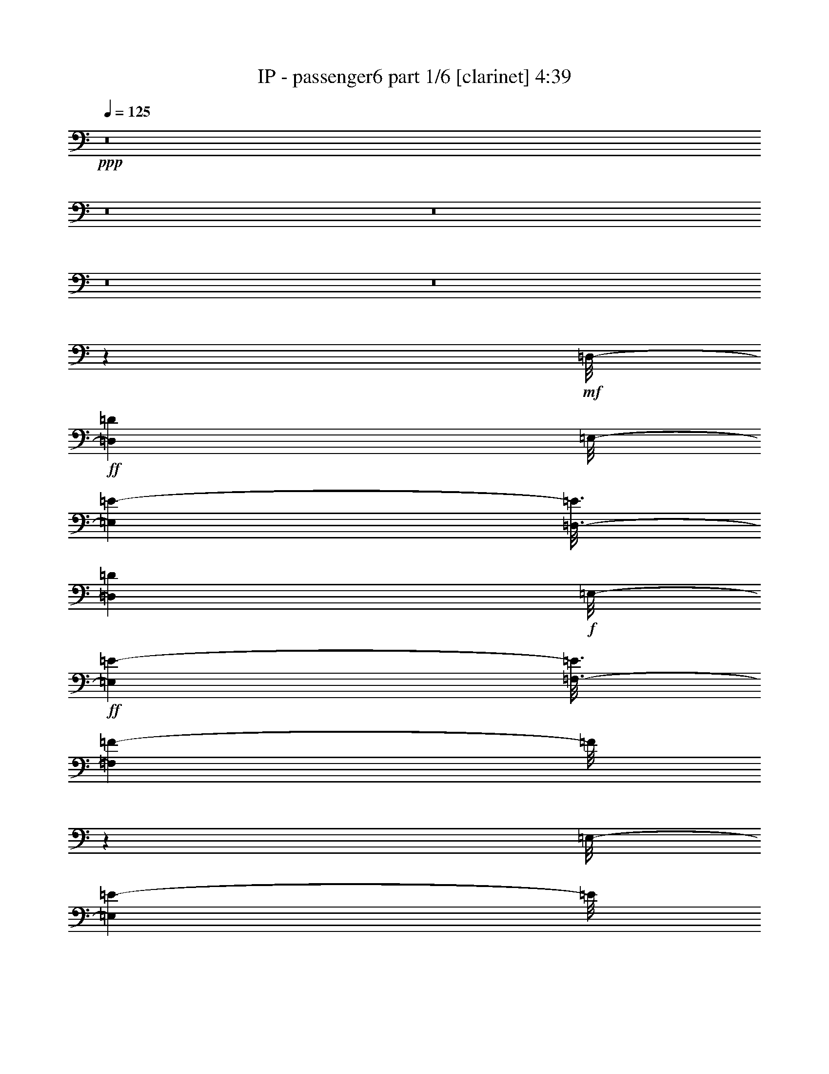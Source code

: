 % Produced with Bruzo's Transcoding Environment 
% Transcribed by length 0 %global volume fadeout duration in seconds (counted from the end of the last tone 

X:1 
T: IP - passenger6 part 1/6 [clarinet] 4:39 
Z: Transcribed with BruTE 
L: 1/4 
Q: 125 
K: C 
+ppp+ 
z8 
z8 
z8 
z8 
z8 
z187305/28784 
+mf+ 
[=D,/8-] 
+ff+ 
[=D,395/2056=D395/2056] 
[=E,/8-] 
[=E,3001/7196=E3001/7196-] 
[=E3/16=D,3/16-] 
[=D,681/3598=D681/3598] 
+f+ 
[=E,/8-] 
+ff+ 
[=E,1547/4112=E1547/4112-] 
[=E3/16=F,3/16-] 
[=F,327/1028=F327/1028-] 
[=F/8] 
z2627/7196 
[=E,/8-] 
[=E,16477/28784=E16477/28784-] 
[=E/8] 
z107783/28784 
+f+ 
[=D,/8-] 
+ff+ 
[=D,5319/28784=D5319/28784-] 
[=D3/16=E,3/16-] 
[=E,352/1799=E352/1799] 
z741/4112 
[=E,/8-] 
[=E,2857/4112=E2857/4112-] 
[=E5679/28784] 
+f+ 
[=D,/8-] 
+ff+ 
[=D,4769/28784=D4769/28784-] 
[=D3/16=E,3/16-] 
[=E,5743/28784=E5743/28784-] 
[=E5765/28784] 
+f+ 
[=E,/8-] 
+ff+ 
[=E,1753/3598=E1753/3598-] 
[=E/8] 
z28291/7196 
[=D,/8-] 
[=D,3/16-=D3/16-] 
[=D,2655/14392=E,2655/14392-=D2655/14392=E2655/14392-] 
[=E,466/1799=E466/1799-] 
[=E/8] 
z2685/7196 
[=E,/8-] 
[=E,19843/28784=E19843/28784-] 
[=E853/3598=F,853/3598-] 
[=F,612/1799=F612/1799-] 
[=F3/16=E,3/16-] 
[=E,13967/28784=E13967/28784-] 
[=E/8] 
z8599/28784 
+f+ 
[=E,/8-] 
+ff+ 
[=E,1479/7196=E1479/7196-] 
[=D,/8-=E/8] 
[=D,2637/14392=D2637/14392-] 
[=D6941/28784] 
+f+ 
[=D,/8-] 
+ff+ 
[=D,803/1799=D803/1799-] 
[=D/8] 
z56185/28784 
+f+ 
[=D,/8-] 
+ff+ 
[=D,3/16-=D3/16-] 
[=D,5309/28784=E,5309/28784-=D5309/28784=E5309/28784-] 
[=E,5069/28784=E5069/28784-] 
[=E/8] 
z33/257 
[=E,507/2056=E507/2056-] 
[=E6913/28784=F,6913/28784-] 
[=F,18273/28784=F18273/28784-] 
[=F641/3598] 
[=F,/8-] 
[=F,6431/14392=F6431/14392-] 
[=F/8] 
z331/1799 
[=E,/8-] 
[=E,1137/3598=E1137/3598-] 
[=E5727/28784] 
+f+ 
[=E,/8-] 
+ff+ 
[=E,2655/14392=E2655/14392-] 
[=D,/8-=E/8] 
[=D,547/1799=D547/1799-] 
[=D2567/14392] 
[=D,/8-] 
[=D,1607/3598=D1607/3598-] 
[=D/8] 
z28979/14392 
+f+ 
[=D,/8-] 
+ff+ 
[=D,3449/14392=D3449/14392-] 
[=E,/8-=D/8] 
[=E,5305/28784=E5305/28784-] 
[=E/8] 
z5121/28784 
+f+ 
[=E,/8-] 
+ff+ 
[=E,5365/28784=E5365/28784-] 
[=F,/8-=E/8] 
[=F,1307/2056=F1307/2056-] 
[=F5185/28784] 
[=F,/8-] 
[=F,12805/28784=F12805/28784-] 
[=F/8] 
z1297/7196 
+f+ 
[=E,/8-] 
+ff+ 
[=E,2301/7196=E2301/7196-] 
[=E5647/28784] 
+f+ 
[=E,/8-] 
+ff+ 
[=E,4813/28784=E4813/28784] 
+mf+ 
[=D,/8-] 
+ff+ 
[=D,5731/28784=D5731/28784-] 
[=D/8] 
z3713/28784 
+f+ 
[=D,/8-] 
+ff+ 
[=D,555/1799=D555/1799-] 
[=D/8] 
z30595/14392 
+mf+ 
[=D,/8-] 
+ff+ 
[=D,907/3598=D907/3598-] 
[=E,/8-=D/8] 
[=E,759/4112=E759/4112-] 
[=E/8] 
z653/3598 
+f+ 
[=E,/8-] 
+ff+ 
[=E,5723/28784=E5723/28784-] 
[=F,/8-=E/8] 
[=F,14239/28784=F14239/28784-] 
[=F/8] 
z775/4112 
[=F,/8-] 
[=F,513/1028=F513/1028-] 
[=F/8] 
z5245/28784 
[=E,/8-] 
[=E,12745/28784=E12745/28784-] 
[=E/8] 
z2831/14392 
[=E,/8-] 
[=E,760/1799=E760/1799-] 
[=D,/8-=E/8] 
[=D,1823/4112=D1823/4112-] 
[=D/8] 
z8 
z8 
z12393/14392 
+f+ 
[=D,/8-] 
+ff+ 
[=D,395/2056=D395/2056] 
[=E,/8-] 
[=E,11105/28784=E11105/28784-] 
[=E3/16=D,3/16-] 
[=D,5447/28784=D5447/28784] 
[=E,/8-] 
[=E,5415/14392=E5415/14392-] 
[=E3/16=E,3/16-] 
[=E,8865/28784=E8865/28784-] 
[=E/8] 
z10799/28784 
[=E,/8-] 
[=E,8093/14392=E8093/14392-] 
[=E/8] 
z109799/28784 
+f+ 
[=D,/8-] 
+ff+ 
[=D,/4-=D/4-] 
[=D,5651/28784=E,5651/28784-=D5651/28784=E5651/28784-] 
[=E,8965/28784=E8965/28784-] 
[=D,/8-=E/8] 
[=D,/4-=D/4-] 
[=D,1261/7196=E,1261/7196-=D1261/7196=E1261/7196-] 
[=E,11105/28784=E11105/28784-] 
[=F,/8-=E/8] 
[=F,8753/28784=F8753/28784-] 
[=F/8] 
z2659/7196 
+f+ 
[=E,/8-] 
+ff+ 
[=E,7275/14392=E7275/14392-] 
[=E/8] 
z13957/3598 
+f+ 
[=D,/8-] 
+ff+ 
[=D,3/16-=D3/16-] 
[=D,5309/28784=E,5309/28784-=D5309/28784=E5309/28784-] 
[=E,8965/28784=E8965/28784-] 
[=E/8] 
z9231/28784 
[=E,/8-] 
[=E,19553/28784=E19553/28784-] 
[=E7115/28784=F,7115/28784-] 
[=F,10691/28784=F10691/28784-] 
[=F3/16=E,3/16-] 
[=E,12777/28784=E12777/28784-] 
[=E/8] 
z635/2056 
[=E,/8-] 
[=E,845/4112=E845/4112-] 
[=D,/8-=E/8] 
[=D,969/4112=D969/4112-] 
[=D97/514] 
+f+ 
[=D,/8-] 
+ff+ 
[=D,2051/4112=D2051/4112-] 
[=D/8] 
z6947/3598 
+f+ 
[=D,/8-] 
+ff+ 
[=D,5309/28784=D5309/28784-] 
[=E,/8-=D/8] 
[=E,7477/28784=E7477/28784-] 
[=E2893/14392] 
+f+ 
[=E,/8-] 
+ff+ 
[=E,627/3598=E627/3598-] 
[=E3/16=F,3/16-] 
[=F,8991/14392=F8991/14392-] 
[=F387/2056] 
+f+ 
[=F,/8-] 
+ff+ 
[=F,449/1028=F449/1028-] 
[=F/8] 
z399/2056 
+f+ 
[=E,/8-] 
+ff+ 
[=E,629/2056=E629/2056-] 
[=E6917/28784] 
[=E,7109/28784=E7109/28784-] 
[=E3/16=D,3/16-] 
[=D,3781/14392=D3781/14392-] 
[=D775/4112] 
[=D,/8-] 
[=D,1795/4112=D1795/4112-] 
[=D/8] 
z14787/7196 
+f+ 
[=D,/8-] 
+ff+ 
[=D,857/4112=D857/4112-] 
[=E,/8-=D/8] 
[=E,6813/28784=E6813/28784-] 
[=E/8] 
z3613/28784 
+f+ 
[=E,/8-] 
+ff+ 
[=E,5365/28784=E5365/28784-] 
[=F,/8-=E/8] 
[=F,18007/28784=F18007/28784-] 
[=F5475/28784] 
[=F,/8-] 
[=F,12515/28784=F12515/28784-] 
[=F/8] 
z2739/14392 
+f+ 
[=E,/8-] 
+ff+ 
[=E,20151/28784=E20151/28784-] 
[=E3/16=D,3/16-] 
[=D,6075/14392=D6075/14392-] 
[=D3931/28784] 
+f+ 
[=D,/8-] 
+ff+ 
[=D,3065/7196=D3065/7196-] 
[=D/8] 
z29465/14392 
+mf+ 
[=D,/8-] 
+ff+ 
[=D,705/3598=D705/3598-] 
[=E,/8-=D/8] 
[=E,9189/28784=E9189/28784-] 
[=E6837/28784] 
+f+ 
[=E,/8-] 
+ff+ 
[=E,5723/28784=E5723/28784] 
+f+ 
[=F,/8-] 
+ff+ 
[=F,2715/14392=F2715/14392-] 
[=F2011/14392] 
+mf+ 
[=F,/8-] 
+ff+ 
[=F,15979/14392=F15979/14392-] 
[=F3719/28784] 
[=E,/8-] 
[=E,7075/28784=E7075/28784-] 
[=E2501/14392] 
+f+ 
[=E,/8-] 
+ff+ 
[=E,8293/14392=E8293/14392-] 
[=E5171/28784] 
+mf+ 
[=D,/8-] 
+ff+ 
[=D,2277/3598=D2277/3598-] 
[=D/8] 
z13581/7196 
[=E,/8-] 
[=E,6761/28784=E6761/28784] 
+f+ 
[=E,/8-] 
+ff+ 
[=E,2739/14392=E2739/14392-] 
[=E491/2056] 
+f+ 
[=E,/8-] 
+ff+ 
[=E,3587/14392=E3587/14392] 
+f+ 
[=F,/8-] 
+ff+ 
[=F,9167/14392=F9167/14392-] 
[=F1987/14392] 
[=F,/8-] 
[=F,8807/14392=F8807/14392-] 
[=F1357/7196] 
+f+ 
[=E,/8-] 
+ff+ 
[=E,9879/14392=E9879/14392-] 
[=E133/1028] 
+f+ 
[=D,/8-] 
+ff+ 
[=D,1267/4112=D1267/4112-] 
[=D5211/28784] 
+mf+ 
[=D,/8-] 
+ff+ 
[=D,2745/7196=D2745/7196-] 
[=D/8] 
z219545/28784 
+mf+ 
[=D,/8-] 
+ff+ 
[=D,731/4112=D731/4112-] 
[=E,/8-=D/8] 
[=E,807/2056=E807/2056-] 
[=E3/16=D,3/16-] 
[=D,4685/28784=D4685/28784-] 
[=D3/16=E,3/16-] 
[=E,14813/28784=E14813/28784-] 
[=E6999/28784] 
[=E,/8-] 
[=E,18187/28784=E18187/28784-] 
[=E2579/14392] 
[=F,/8-] 
[=F,14631/28784=F14631/28784-] 
[=F/8] 
z719/4112 
[=F,/8-] 
[=F,2365/4112=F2365/4112-] 
[=F3519/14392] 
[=E,/8-] 
[=E,2829/7196=E2829/7196-] 
[=F,/8-=E/8] 
[=F,5309/28784=F5309/28784-] 
[=E,/8-=F/8] 
[=E,12629/28784=E12629/28784-] 
[=D,/8-=E/8] 
[=D,5319/7196=D5319/7196-] 
[=D/8] 
z35965/28784 
[=E,/8-] 
[=E,18005/28784=E18005/28784-] 
[=E3999/28784] 
[=E,/8-] 
[=E,17589/28784=E17589/28784-] 
[=E1439/7196] 
[=F,/8-] 
[=F,14033/28784=F14033/28784-] 
[=F/8] 
z352/1799 
[=F,/8-] 
[=F,17755/28784=F17755/28784-] 
[=F417/2056] 
[=E,/8-] 
[=E,1745/4112=E1745/4112-] 
[=F,/8-=E/8] 
[=F,5309/28784=F5309/28784-] 
[=E,/8-=F/8] 
[=E,12629/28784=E12629/28784-] 
[=D,/8-=E/8] 
[=D,6291/14392=D6291/14392-] 
[=D/8] 
z44659/28784 
[=E,/8-] 
[=E,9153/14392=E9153/14392-] 
[=E3919/28784] 
[=E,/8-] 
[=E,17669/28784=E17669/28784-] 
[=E5235/28784] 
[=F,/8-] 
[=F,2269/3598=F2269/3598-] 
[=F1243/7196] 
[=F,/8-] 
[=F,18415/28784=F18415/28784-] 
[=F181/1028] 
[=E,/8-] 
[=E,10747/28784=E10747/28784-] 
[=E3/16=F,3/16-] 
[=F,5723/28784=F5723/28784-] 
[=E,/8-=F/8] 
[=E,10691/28784=E10691/28784-] 
[=E3/16=D,3/16-] 
[=D,25339/28784=D25339/28784-] 
[=D/8] 
z185/1028 
[=C/8] 
[=C6383/14392-] 
[=A,/8=C/8] 
[=A,23431/28784] 
z8 
z201723/28784 
[=E,/8-] 
[=E,10559/28784=E10559/28784-] 
[=E/8] 
z9243/28784 
[=E,/8-] 
[=E,24933/28784=E24933/28784-] 
[=F,/8-=E/8] 
[=F,3/8-=F3/8-] 
[=E,695/3598-=F,695/3598=F695/3598=E695/3598-] 
[=E,2659/7196=E2659/7196-] 
[=E/8] 
z113441/28784 
[=E,/8-] 
[=E,3713/28784=E3713/28784] 
z/8 
+f+ 
[=E,/8-] 
+ff+ 
[=E,10471/28784=E10471/28784-] 
[=E3/16=D,3/16-] 
[=D,681/3598=D681/3598-] 
[=E,/8-=D/8] 
[=E,6493/14392=E6493/14392-] 
[=F,/8-=E/8] 
[=F,12253/28784=F12253/28784-] 
[=F/8] 
z7191/28784 
[=E,/8-] 
[=E,14397/28784=E14397/28784-] 
[=E/8] 
z111341/28784 
+f+ 
[=D,/8-] 
+ff+ 
[=D,3/16-=D3/16-] 
[=D,5309/28784=E,5309/28784-=D5309/28784=E5309/28784-] 
[=E,7481/28784=E7481/28784-] 
[=E/8] 
z5261/14392 
[=F,/8-] 
[=F,20061/28784=F20061/28784-] 
[=F425/1799=F,425/1799-] 
[=F,612/1799=F612/1799-] 
[=F3/16=E,3/16-] 
[=E,13991/28784=E13991/28784-] 
[=E/8] 
z1225/4112 
+f+ 
[=E,/8-] 
+ff+ 
[=E,845/4112=E845/4112-] 
[=D,/8-=E/8] 
[=D,757/4112=D757/4112-] 
[=D247/1028] 
+f+ 
[=D,/8-] 
+ff+ 
[=D,1839/4112=D1839/4112-] 
[=D/8] 
z3510/1799 
+f+ 
[=D,/8-] 
+ff+ 
[=D,3/16-=D3/16-] 
[=D,2655/14392=E,2655/14392-=D2655/14392=E2655/14392-] 
[=E,5093/28784=E5093/28784-] 
[=E/8] 
z459/3598 
[=E,3561/14392=E3561/14392-] 
[=E6889/28784=F,6889/28784-] 
[=F,18297/28784=F18297/28784-] 
[=F729/4112] 
+f+ 
[=F,/8-] 
+ff+ 
[=F,1841/4112=F1841/4112-] 
[=F/8] 
z753/4112 
[=E,/8-] 
[=E,1303/4112=E1303/4112-] 
[=E5703/28784] 
+f+ 
[=E,/8-] 
+ff+ 
[=E,5309/28784=E5309/28784-] 
[=D,/8-=E/8] 
[=D,8777/28784=D8777/28784-] 
[=D365/2056] 
+f+ 
[=D,/8-] 
+ff+ 
[=D,115/257=D115/257-] 
[=D/8] 
z28967/14392 
+f+ 
[=D,/8-] 
+ff+ 
[=D,3449/14392=D3449/14392-] 
[=E,/8-=D/8] 
[=E,5329/28784=E5329/28784-] 
[=E/8] 
z5097/28784 
+f+ 
[=E,/8-] 
+ff+ 
[=E,5365/28784=E5365/28784-] 
[=F,/8-=E/8] 
[=F,9161/14392=F9161/14392-] 
[=F645/3598] 
[=F,/8-] 
[=F,6415/14392=F6415/14392-] 
[=F/8] 
z5163/28784 
+f+ 
[=E,/8-] 
+ff+ 
[=E,9229/28784=E9229/28784-] 
[=E2811/14392] 
[=E,/8-] 
[=E,2407/14392=E2407/14392] 
+f+ 
[=D,/8-] 
+ff+ 
[=D,5755/28784=D5755/28784-] 
[=D/8] 
z527/4112 
+f+ 
[=D,/8-] 
+ff+ 
[=D,159/514=D159/514-] 
[=D/8] 
z17/8 
+mf+ 
[=D,/8-] 
+ff+ 
[=D,907/3598=D907/3598-] 
[=E,/8-=D/8] 
[=E,5337/28784=E5337/28784-] 
[=E/8] 
z5199/28784 
+f+ 
[=E,/8-] 
+ff+ 
[=E,5723/28784=E5723/28784-] 
[=F,/8-=E/8] 
[=F,1783/3598=F1783/3598-] 
[=F/8] 
z5401/28784 
[=F,/8-] 
[=F,7177/14392=F7177/14392-] 
[=E,/8-=F/8] 
[=E,2253/3598=E2253/3598-] 
[=E/8] 
z1499/4112 
+f+ 
[=D,/8-] 
+ff+ 
[=D,1071/4112=D1071/4112-] 
[=D5407/28784] 
+f+ 
[=D,/8-] 
+ff+ 
[=D,7191/14392=D7191/14392-] 
[=D/8] 
z57277/28784 
+f+ 
[=D,/8-] 
+ff+ 
[=D,5723/28784=D5723/28784-] 
[=E,/8-=D/8] 
[=E,383/2056=E383/2056-] 
[=E/8] 
z493/3598 
+f+ 
[=E,/8-] 
+ff+ 
[=E,6953/28784=E6953/28784-] 
[=F,/8-=E/8] 
[=F,2011/3598=F2011/3598-] 
[=F1017/4112] 
[=F,/8-] 
[=F,1555/4112=F1555/4112-] 
[=F3/16=E,3/16-] 
[=E,4635/4112=E4635/4112-] 
[=D,/8-=E/8] 
[=D,637/2056=D637/2056-] 
[=D1311/7196] 
[=D,/8-] 
[=D,2043/3598=D2043/3598-] 
[=D/8] 
z8 
z8 
z226547/28784 
z/8 
+mf+ 
[=D,/8-] 
+ff+ 
[=D,395/2056=D395/2056] 
[=E,/8-] 
[=E,11105/28784=E11105/28784-] 
[=E3/16=D,3/16-] 
[=D,5447/28784=D5447/28784-] 
[=E,/8-=D/8] 
[=E,12629/28784=E12629/28784-] 
[=E,/8-=E/8] 
[=E,537/1799=E537/1799-] 
[=E/8] 
z692/1799 
[=E,/8-] 
[=E,15913/28784=E15913/28784-] 
[=E/8] 
z13759/3598 
+f+ 
[=D,/8-] 
+ff+ 
[=D,8349/28784=D8349/28784-] 
[=E,/8-=D/8] 
[=E,8965/28784=E8965/28784-] 
[=E3/16=D,3/16-] 
[=D,3/16-=D3/16-] 
[=D,743/3598=E,743/3598-=D743/3598=E743/3598-] 
[=E,10205/28784=E10205/28784-] 
[=E3/16=F,3/16-] 
[=F,335/1028=F335/1028-] 
[=F/8] 
z4555/14392 
+f+ 
[=E,/8-] 
+ff+ 
[=E,14277/28784=E14277/28784-] 
[=E/8] 
z27927/7196 
+f+ 
[=D,/8-] 
+ff+ 
[=D,395/2056=D395/2056] 
+f+ 
[=E,/8-] 
+ff+ 
[=E,10491/28784=E10491/28784-] 
[=E6911/28784=D,6911/28784-] 
[=D,5447/28784=D5447/28784] 
+f+ 
[=E,/8-] 
+ff+ 
[=E,5415/14392=E5415/14392-] 
[=E3/16=F,3/16-] 
[=F,4597/14392=F4597/14392-] 
[=F/8] 
z5235/14392 
[=E,/8-] 
[=E,16515/28784=E16515/28784-] 
[=E/8] 
z962/257 
+f+ 
[=D,/8-] 
+ff+ 
[=D,95/514=D95/514-] 
[=D3/16=E,3/16-] 
[=E,405/2056=E405/2056] 
z5149/28784 
+f+ 
[=E,/8-] 
+ff+ 
[=E,20037/28784=E20037/28784-] 
[=E5641/28784] 
+f+ 
[=D,/8-] 
+ff+ 
[=D,298/1799=D298/1799-] 
[=D3/16=E,3/16-] 
[=E,413/2056=E413/2056-] 
[=E409/2056] 
+f+ 
[=E,/8-] 
+ff+ 
[=E,2009/4112=E2009/4112-] 
[=E/8] 
z61113/14392 
[=E,/8-] 
[=E,9101/28784=E9101/28784-] 
[=E/8] 
z2627/7196 
[=A,/8-] 
[=A,16477/28784=A16477/28784-] 
[=A3393/14392] 
[=A,/8-] 
[=A,5807/28784=A5807/28784-] 
[=A2823/14392] 
[=A,/8-] 
[=A,13/16-=A13/16-] 
[=G,5465/28784-=A,5465/28784=A5465/28784=G5465/28784-] 
[=G,10477/28784=G10477/28784-] 
[=G/8] 
z47851/14392 
[=A,/8-] 
[=A,10439/28784=A10439/28784-] 
[=A/8] 
z9087/28784 
[=A,/8-] 
[=A,8903/28784=A8903/28784-] 
[=A5039/28784] 
[=A,/8-] 
[=A,697/1799=A697/1799-] 
[=A/8] 
z1437/7196 
[=A,/8-] 
[=A,13/16-=A13/16-] 
[=G,2705/14392-=A,2705/14392=A2705/14392=G2705/14392-] 
[=G,1233/4112=G1233/4112-] 
[=G/8] 
z22509/7196 
[=A,/8-] 
[=A,845/3598=A845/3598] 
[=A,/8-] 
[=A,821/4112=A821/4112-] 
[=A2881/14392] 
[=A,6831/28784=A6831/28784-] 
[=A555/4112] 
[=A,/8-] 
[=A,987/4112=A987/4112-] 
[=A5031/28784] 
+f+ 
[=A,/8-] 
+ff+ 
[=A,12959/28784=A12959/28784-] 
[=A/8] 
z1017/4112 
[=A,/8-] 
[=A,1039/4112=A1039/4112-] 
[=A/8] 
z8993/28784 
[=A,/8-] 
[=A,12595/28784=A12595/28784-] 
[=A/8] 
z447/1799 
[=A,/8-] 
[=A,5919/7196=A5919/7196-] 
[=G,/8-=A/8] 
[=G,625/2056=G625/2056-] 
[=G/8] 
z677/514 
[=G,1009/4112=G1009/4112-] 
[=G1689/7196=A,1689/7196-] 
[=A,1909/7196=A1909/7196-] 
[=A1783/7196] 
[=G,/8-] 
[=G,727/4112=G727/4112] 
+f+ 
[=A,/8-] 
+ff+ 
[=A,473/1799=A473/1799-] 
[=A715/4112] 
+f+ 
[=A,/8-] 
+ff+ 
[=A,799/2056=A799/2056-] 
[=A/8] 
z913/3598 
+f+ 
[=A,/8-] 
+ff+ 
[=A,12485/28784=A12485/28784-] 
[=A/8] 
z2823/14392 
+f+ 
[=A,/8-] 
+ff+ 
[=A,1543/3598=A1543/3598-] 
[=A/8] 
z8633/28784 
[=A,/8-] 
[=A,20361/28784=A20361/28784-] 
[=G,/8-=A/8] 
[=G,1769/4112=G1769/4112-] 
[=G/8] 
z35675/28784 
+mf+ 
[=D,/8-] 
+ff+ 
[=D,1465/7196=D1465/7196] 
[=E,/8-] 
[=E,3519/14392=E3519/14392-] 
[=E5591/28784] 
[=D,3501/14392=D3501/14392-] 
[=D1021/4112=E,1021/4112-] 
[=E,1035/4112=E1035/4112-] 
[=E6779/28784] 
[=E,/8-] 
[=E,11211/28784=E11211/28784-] 
[=E/8] 
z7471/28784 
[=G,/8-] 
[=G,10519/28784=G10519/28784-] 
[=G/8] 
z7557/28784 
+f+ 
[=D,/8-] 
+ff+ 
[=D,1529/3598=D1529/3598-] 
[=D/8] 
z3551/14392 
+f+ 
[=E,/8-] 
+ff+ 
[=E,16285/28784=E16285/28784-] 
[=E/8] 
z56117/28784 
+mp+ 
[=D,/8-] 
+f+ 
[=D,4769/28784=D4769/28784-] 
[=D3/16=E,3/16-] 
+ff+ 
[=E,811/4112=E811/4112-] 
[=E5555/28784] 
+mp+ 
[=D,/8-] 
+mf+ 
[=D,3449/14392=D3449/14392-] 
[=E,/8-=D/8] 
+ff+ 
[=E,131/514=E131/514-] 
[=E/8] 
z3151/7196 
+mf+ 
[=E,/8-] 
+ff+ 
[=E,1613/3598=E1613/3598-] 
[=G,/8-=E/8] 
[=G,187/514=G187/514-] 
[=G/8] 
z9055/28784 
+mp+ 
[=D,/8-] 
+f+ 
[=D,8935/28784=D8935/28784-] 
[=D/8] 
z2703/7196 
+mf+ 
[=E,/8-] 
+f+ 
[=E,12575/28784=E12575/28784-] 
[=E/8] 
z8539/4112 
[=D,/8-] 
+ff+ 
[=D,4547/28784=D4547/28784-] 
[=D3/16=E,3/16-] 
[=E,11381/28784=E11381/28784-] 
[=E3/16=D,3/16-] 
[=D,5503/28784=D5503/28784-] 
[=E,/8-=D/8] 
[=E,4885/7196=E4885/7196-] 
[=E3667/28784] 
+f+ 
[=E,/8-] 
+ff+ 
[=E,4441/14392=E4441/14392-] 
[=E3/16=G,3/16-] 
[=G,2925/3598=G2925/3598-] 
[=D,/8-=G/8] 
[=D,3/4-=D3/4-] 
[=D,2783/14392=E,2783/14392-=D2783/14392=E2783/14392-] 
[=E,22979/28784=E22979/28784-] 
[=E3/16=D,3/16-] 
[=D,3/16-=D3/16-] 
[=D,5585/28784=E,5585/28784-=D5585/28784=E5585/28784-] 
+f+ 
[=E,5479/28784=E5479/28784-] 
[=E/8] 
z4127/4112 
[=D,/8-] 
+ff+ 
[=D,5447/28784=D5447/28784-] 
[=E,/8-=D/8] 
[=E,1535/3598=E1535/3598-] 
[=E3/16=D,3/16-] 
[=D,5503/28784=D5503/28784-] 
[=E,/8-=D/8] 
[=E,19841/28784=E19841/28784-] 
[=E1741/7196=E,1741/7196-] 
[=E,1857/7196=E1857/7196-] 
[=E6851/28784=G,6851/28784-] 
[=G,21601/28784=G21601/28784-] 
[=G3/16=D,3/16-] 
[=D,21757/28784=D21757/28784-] 
[=E,/8-=D/8] 
[=E,12839/14392=E12839/14392-] 
[=D,/8-=E/8] 
[=D,1621/7196=D1621/7196-] 
[=E,/8-=D/8] 
+f+ 
[=E,7579/28784=E7579/28784-] 
[=E/8] 
z1021/1028 
[=D,/8-] 
+ff+ 
[=D,5447/28784=D5447/28784-] 
[=E,/8-=D/8] 
[=E,3295/7196=E3295/7196-] 
[=D,/8-=E/8] 
[=D,3201/14392=D3201/14392-] 
[=E,/8-=D/8] 
[=E,5127/7196=E5127/7196-] 
[=E3/16=E,3/16-] 
[=E,1269/4112=E1269/4112-] 
[=E3/16=G,3/16-] 
[=G,2925/3598=G2925/3598-] 
[=D,/8-=G/8] 
[=D,3/4-=D3/4-] 
[=D,795/4112=E,795/4112-=D795/4112=E795/4112-] 
[=E,24779/28784=E24779/28784-] 
[=D,/8-=E/8] 
[=D,3/16-=D3/16-] 
[=D,5585/28784=E,5585/28784-=D5585/28784=E5585/28784-] 
[=E,1745/7196=E1745/7196-] 
[=E/8] 
z13487/14392 
+f+ 
[=D,/8-] 
+ff+ 
[=D,3713/28784=D3713/28784] 
z/8 
[=E,/8-] 
[=E,1773/7196=E1773/7196-] 
[=E1329/7196] 
+f+ 
[=D,/8-] 
+ff+ 
[=D,6981/28784=D6981/28784] 
[=E,/8-] 
[=E,12889/28784=E12889/28784-] 
[=E/8] 
z871/3598 
[=E,/8-] 
[=E,9599/28784=E9599/28784-] 
[=E3/16=G,3/16-] 
[=G,8543/7196=G8543/7196-] 
[=E,/8-=G/8] 
[=E,2157/7196=E2157/7196-] 
[=E995/4112=G,995/4112-] 
[=G,1061/4112=G1061/4112-] 
[=G/8] 
z5531/14392 
[=G,/8-] 
[=G,5263/14392=G5263/14392-] 
[=G/8] 
z2785/7196 
[=G,/8-] 
[=G,5315/7196=G5315/7196-] 
[=E,/8-=G/8] 
[=E,12575/28784=E12575/28784-] 
[=E/8] 
z8 
z122063/28784 
+f+ 
[=D,/8-] 
+ff+ 
[=D,/8-=D/8-] 
[=D,376/1799=E,376/1799-=D376/1799=E376/1799-] 
[=E,10399/28784=E10399/28784-] 
[=E3/16=D,3/16-] 
[=D,5585/28784=D5585/28784-] 
[=E,/8-=D/8] 
[=E,14249/28784=E14249/28784-] 
[=E/8] 
z991/7196 
[=E,/8-] 
[=E,2203/3598=E2203/3598-] 
[=E5721/28784] 
[=F,/8-] 
[=F,3517/7196=F3517/7196-] 
[=F/8] 
z5597/28784 
[=F,/8-] 
[=F,8895/14392=F8895/14392-] 
[=F829/4112] 
[=E,/8-] 
[=E,1745/4112=E1745/4112-] 
[=F,/8-=E/8] 
[=F,5309/28784=F5309/28784-] 
[=E,/8-=F/8] 
[=E,12629/28784=E12629/28784-] 
[=D,/8-=E/8] 
[=D,19813/28784=D19813/28784-] 
[=D/8] 
z9357/7196 
[=E,/8-] 
[=E,18341/28784=E18341/28784-] 
[=E3663/28784] 
[=E,/8-] 
[=E,17925/28784=E17925/28784-] 
[=E1355/7196] 
[=F,/8-] 
[=F,14369/28784=F14369/28784-] 
[=F/8] 
z331/1799 
[=F,/8-] 
[=F,4073/7196=F4073/7196-] 
[=F/8] 
z529/4112 
[=E,/8-] 
[=E,93/257=E93/257-] 
[=E3/16=F,3/16-] 
[=F,5309/28784=F5309/28784-] 
[=E,/8-=F/8] 
[=E,5415/14392=E5415/14392-] 
[=E3/16=D,3/16-] 
[=D,6459/14392=D6459/14392-] 
[=D/8] 
z43423/28784 
[=E,/8-] 
[=E,17743/28784=E17743/28784-] 
[=E2691/14392] 
[=E,/8-] 
[=E,18005/28784=E18005/28784-] 
[=E3999/28784] 
[=F,/8-] 
[=F,17589/28784=F17589/28784-] 
[=F346/1799] 
[=F,/8-] 
[=F,9825/14392=F9825/14392-] 
[=F3833/28784] 
[=E,/8-] 
[=E,12545/28784=E12545/28784-] 
[=F,/8-=E/8] 
[=F,603/3598=F603/3598-] 
[=F3/16=E,3/16-] 
[=E,11591/28784=E11591/28784-] 
[=D,/8-=E/8] 
[=D,24775/28784=D24775/28784-] 
[=D/8] 
z359/1799 
+f+ 
[=C/8] 
+ff+ 
[=C13665/28784] 
[=A,/8] 
[=A,23767/28784] 
z8 
z192341/28784 
+f+ 
[=D,/8-] 
+ff+ 
[=D,395/2056=D395/2056] 
+f+ 
[=E,/8-] 
+ff+ 
[=E,11105/28784=E11105/28784-] 
[=E3/16=D,3/16-] 
[=D,681/3598=D681/3598-] 
[=E,/8-=D/8] 
[=E,451/1028=E451/1028-] 
[=F,/8-=E/8] 
[=F,1231/4112=F1231/4112-] 
[=F/8] 
z11047/28784 
[=E,/8-] 
[=E,7969/14392=E7969/14392-] 
[=E/8] 
z54161/14392 
+f+ 
[=D,/8-] 
+ff+ 
[=D,3559/14392=D3559/14392-] 
[=E,/8-=D/8] 
[=E,5093/28784=E5093/28784] 
z409/2056 
+f+ 
[=E,/8-] 
+ff+ 
[=E,695/1028=E695/1028-] 
[=E3559/14392] 
+f+ 
[=D,/8-] 
+ff+ 
[=D,1417/7196=D1417/7196-] 
[=E,/8-=D/8] 
[=E,7003/28784=E7003/28784-] 
[=E193/1028] 
+f+ 
[=E,/8-] 
+ff+ 
[=E,2055/4112=E2055/4112-] 
[=E/8] 
z6994/1799 
+f+ 
[=D,/8-] 
+ff+ 
[=D,3/16-=D3/16-] 
[=D,2655/14392=E,2655/14392-=D2655/14392=E2655/14392-] 
[=E,2179/7196=E2179/7196-] 
[=E/8] 
z9287/28784 
[=F,/8-] 
[=F,19497/28784=F19497/28784-] 
[=F3765/28784] 
+f+ 
[=F,/8-] 
+ff+ 
[=F,2673/7196=F2673/7196-] 
[=F3/16=E,3/16-] 
[=E,783/1799=E783/1799-] 
[=E/8] 
z4569/14392 
+f+ 
[=E,/8-] 
+ff+ 
[=E,627/3598=E627/3598-] 
[=E3/16=D,3/16-] 
[=D,805/4112=D805/4112-] 
[=D5681/28784] 
+f+ 
[=D,/8-] 
+ff+ 
[=D,3527/7196=D3527/7196-] 
[=D/8] 
z3489/1799 
+f+ 
[=D,/8-] 
+ff+ 
[=D,2655/14392=D2655/14392-] 
[=E,/8-=D/8] 
[=E,1807/7196=E1807/7196-] 
[=E3467/14392] 
+f+ 
[=E,/8-] 
+ff+ 
[=E,845/4112=E845/4112] 
[=F,/8-] 
[=F,8867/14392=F8867/14392-] 
[=F5667/28784] 
[=F,/8-] 
[=F,7061/14392=F7061/14392-] 
[=F/8] 
z1009/7196 
[=E,/8-] 
[=E,8557/28784=E8557/28784-] 
[=E3583/14392] 
[=E,1777/7196=E1777/7196-] 
[=E3/16=D,3/16-] 
[=D,9113/28784=D9113/28784-] 
[=D1937/14392] 
[=D,/8-] 
[=D,3529/7196=D3529/7196-] 
[=D/8] 
z28799/14392 
+f+ 
[=D,/8-] 
+ff+ 
[=D,5099/28784=D5099/28784-] 
[=D3/16=E,3/16-] 
[=E,5665/28784=E5665/28784-] 
[=E/8] 
z3861/28784 
+f+ 
[=E,/8-] 
+ff+ 
[=E,5365/28784=E5365/28784-] 
[=F,/8-=E/8] 
[=F,2537/4112=F2537/4112-] 
[=F1431/7196] 
[=F,/8-] 
[=F,14065/28784=F14065/28784-] 
[=F/8] 
z491/3598 
+f+ 
[=E,/8-] 
+ff+ 
[=E,654/1799=E654/1799-] 
[=E2643/14392] 
+f+ 
[=E,/8-] 
+ff+ 
[=E,1957/14392=E1957/14392] 
+f+ 
[=D,/8-] 
+ff+ 
[=D,6991/28784=D6991/28784-] 
[=D993/4112] 
+f+ 
[=D,/8-] 
+ff+ 
[=D,165/514=D165/514-] 
[=D/8] 
z4345/2056 
+f+ 
[=D,/8-] 
+ff+ 
[=D,5457/28784=D5457/28784-] 
[=D3/16=E,3/16-] 
[=E,5673/28784=E5673/28784-] 
[=E/8] 
z991/7196 
+f+ 
[=E,/8-] 
+ff+ 
[=E,689/4112=E689/4112-] 
[=E3/16=F,3/16-] 
[=F,1825/3598=F1825/3598-] 
[=F/8] 
z5065/28784 
[=F,/8-] 
[=F,7177/14392=F7177/14392-] 
[=E,/8-=F/8] 
[=E,2295/3598=E2295/3598-] 
[=E/8] 
z4629/14392 
+f+ 
[=D,/8-] 
+ff+ 
[=D,2183/7196=D2183/7196-] 
[=D5071/28784] 
+f+ 
[=D,/8-] 
+ff+ 
[=D,12919/28784=D12919/28784-] 
[=D/8] 
z3615/1799 
+f+ 
[=D,/8-] 
+ff+ 
[=D,6623/28784=D6623/28784-] 
[=E,/8-=D/8] 
[=E,407/2056=E407/2056-] 
[=E/8] 
z451/3598 
+f+ 
[=E,/8-] 
+ff+ 
[=E,6953/28784=E6953/28784-] 
[=F,/8-=E/8] 
[=F,14625/28784=F14625/28784-] 
[=F/8] 
z89/514 
+f+ 
[=F,/8-] 
+ff+ 
[=F,1555/4112=F1555/4112-] 
[=F3/16=E,3/16-] 
[=E,2189/2056=E2189/2056-] 
[=E3/16=D,3/16-] 
[=D,661/2056=D661/2056-] 
[=D501/3598] 
[=D,/8-] 
[=D,15781/28784=D15781/28784-] 
[=D/8] 
z57329/28784 
+f+ 
[=D,/8-] 
+ff+ 
[=D,5309/28784=D5309/28784-] 
[=E,/8-=D/8] 
[=E,4661/14392=E4661/14392-] 
[=E/8] 
z10673/28784 
[=E,/8-] 
[=E,9955/14392=E9955/14392-] 
[=E3379/14392=F,3379/14392-] 
[=F,612/1799=F612/1799-] 
[=F3/16=E,3/16-] 
[=E,14033/28784=E14033/28784-] 
[=E/8] 
z7633/28784 
+f+ 
[=E,/8-] 
+ff+ 
[=E,6815/28784=E6815/28784-] 
[=D,/8-=E/8] 
[=D,763/4112=D763/4112-] 
[=D491/2056] 
+f+ 
[=D,/8-] 
+ff+ 
[=D,1845/4112=D1845/4112-] 
[=D/8] 
z28059/14392 
+f+ 
[=D,/8-] 
+ff+ 
[=D,3/16-=D3/16-] 
[=D,2655/14392=E,2655/14392-=D2655/14392=E2655/14392-] 
[=E,5135/28784=E5135/28784-] 
[=E/8] 
z1815/14392 
[=E,1791/7196=E1791/7196-] 
[=E6847/28784=F,6847/28784-] 
[=F,18339/28784=F18339/28784-] 
[=F723/4112] 
+f+ 
[=F,/8-] 
+ff+ 
[=F,1847/4112=F1847/4112-] 
[=F/8] 
z747/4112 
[=E,/8-] 
[=E,1309/4112=E1309/4112-] 
[=E5661/28784] 
+mf+ 
[=E,/8-] 
+ff+ 
[=E,5309/28784=E5309/28784-] 
[=D,/8-=E/8] 
[=D,8819/28784=D8819/28784-] 
[=D181/1028] 
[=D,/8-] 
[=D,923/2056=D923/2056-] 
[=D/8] 
z14473/7196 
+mf+ 
[=D,/8-] 
+ff+ 
[=D,3449/14392=D3449/14392-] 
[=E,/8-=D/8] 
[=E,5371/28784=E5371/28784-] 
[=E/8] 
z5055/28784 
+f+ 
[=E,/8-] 
+ff+ 
[=E,5365/28784=E5365/28784-] 
[=F,/8-=E/8] 
[=F,4591/7196=F4591/7196-] 
[=F2559/14392] 
[=F,/8-] 
[=F,1609/3598=F1609/3598-] 
[=F/8] 
z5121/28784 
+f+ 
[=E,/8-] 
+ff+ 
[=E,9133/14392=E9133/14392-] 
[=E921/7196] 
+f+ 
[=D,/8-] 
+ff+ 
[=D,2677/7196=D2677/7196-] 
[=D5373/28784] 
+f+ 
[=D,/8-] 
+ff+ 
[=D,5409/14392=D5409/14392-] 
[=D/8] 
z531/257 
+mf+ 
[=D,/8-] 
+ff+ 
[=D,3/16-=D3/16-] 
[=D,5641/28784=E,5641/28784-=D5641/28784=E5641/28784-] 
[=E,6847/28784=E6847/28784-] 
[=E/8] 
z1891/14392 
[=E,/8-] 
[=E,689/4112=E689/4112-] 
[=E3/16=F,3/16-] 
[=F,5787/28784=F5787/28784-] 
[=F3665/28784] 
+f+ 
[=F,/8-] 
+ff+ 
[=F,32315/28784=F32315/28784-] 
[=F435/1799=E,435/1799-] 
[=E,929/3598=E929/3598-] 
[=E1873/14392] 
+f+ 
[=E,/8-] 
+ff+ 
[=E,8921/14392=E8921/14392-] 
[=E1957/14392] 
+f+ 
[=D,/8-] 
+ff+ 
[=D,8837/14392=D8837/14392-] 
[=D/8] 
z55711/28784 
+f+ 
[=D,/8-] 
+ff+ 
[=D,3/16-=D3/16-] 
[=D,2517/14392=E,2517/14392-=D2517/14392=E2517/14392-] 
[=E,7617/28784=E7617/28784-] 
[=E/8] 
z9349/28784 
+f+ 
[=E,/8-] 
+ff+ 
[=E,12315/14392=E12315/14392-] 
[=D,/8-=E/8] 
[=D,3699/14392=D3699/14392] 
z135/1028 
[=E,/8-] 
[=E,19/16-=E19/16-] 
[=D,5195/28784-=E,5195/28784=E5195/28784=D5195/28784-] 
[=D,5417/28784=D5417/28784] 
z649/3598 
+f+ 
[=E,/8-] 
+ff+ 
[=E,9/8-=E9/8-] 
[=D,717/3598-=E,717/3598=E717/3598=D717/3598-] 
[=D,5263/28784=D5263/28784] 
z187/1028 
[=E,/8-] 
[=E,13/16-=E13/16-] 
[=E,485/1799=A,485/1799-=E485/1799] 
[=A,3947/7196] 
z8 
z8503/2056 
+mf+ 
[=D,/8-] 
+ff+ 
[=D,731/4112=D731/4112-] 
[=E,/8-=D/8] 
[=E,6099/14392=E6099/14392-] 
[=E3/16=D,3/16-] 
[=D,5585/28784=D5585/28784-] 
[=E,/8-=D/8] 
[=E,14571/28784=E14571/28784-] 
[=E/8] 
z1821/14392 
[=E,/8-] 
[=E,8973/14392=E8973/14392-] 
[=E5399/28784] 
[=F,/8-] 
[=F,7195/14392=F7195/14392-] 
[=F/8] 
z5275/28784 
[=F,/8-] 
[=F,16313/28784=F16313/28784-] 
[=F/8] 
z263/2056 
[=E,/8-] 
[=E,93/257=E93/257-] 
[=E3/16=F,3/16-] 
[=F,5309/28784=F5309/28784-] 
[=E,/8-=F/8] 
[=E,5415/14392=E5415/14392-] 
[=E3/16=D,3/16-] 
[=D,20135/28784=D20135/28784-] 
[=D/8] 
z18103/14392 
[=E,/8-] 
[=E,4441/7196=E4441/7196-] 
[=E5/28] 
[=E,/8-] 
[=E,71/112=E71/112-] 
[=E2549/14392] 
[=F,/8-] 
[=F,14691/28784=F14691/28784-] 
[=F/8] 
z2487/14392 
[=F,/8-] 
[=F,8307/14392=F8307/14392-] 
[=F997/4112] 
[=E,/8-] 
[=E,11315/28784=E11315/28784-] 
[=F,/8-=E/8] 
[=F,2655/14392=F2655/14392-] 
[=E,/8-=F/8] 
[=E,451/1028=E451/1028-] 
[=D,/8-=E/8] 
[=D,1763/4112=D1763/4112-] 
[=D/8] 
z11225/7196 
[=E,/8-] 
[=E,18065/28784=E18065/28784-] 
[=E1265/7196] 
[=E,/8-] 
[=E,18327/28784=E18327/28784-] 
[=E3677/28784] 
[=F,/8-] 
[=F,17911/28784=F17911/28784-] 
[=F2607/14392] 
[=F,/8-] 
[=F,18173/28784=F18173/28784-] 
[=F2655/14392] 
[=E,/8-] 
[=E,12545/28784=E12545/28784-] 
[=F,/8-=E/8] 
[=F,5723/28784=F5723/28784-] 
[=E,/8-=F/8] 
[=E,12491/28784=E12491/28784-] 
[=D,/8-=E/8] 
[=D,25097/28784=D25097/28784-] 
[=D/8] 
z2711/14392 
[=C/8] 
[=C6383/14392-] 
[=A,/8=C/8] 
[=A,23189/28784] 
z160115/28784 
+f+ 
[=D,/8-] 
+ff+ 
[=D,731/4112=D731/4112-] 
[=E,/8-=D/8] 
[=E,807/2056=E807/2056-] 
[=E3/16=D,3/16-] 
[=D,5585/28784=D5585/28784-] 
[=E,/8-=D/8] 
[=E,15775/28784=E15775/28784-] 
[=E867/3598] 
[=E,/8-] 
[=E,9125/14392=E9125/14392-] 
[=E5095/28784] 
[=F,/8-] 
[=F,7347/14392=F7347/14392-] 
[=F/8] 
z355/2056 
[=F,/8-] 
[=F,1187/2056=F1187/2056-] 
[=F6975/28784] 
[=E,/8-] 
[=E,2829/7196=E2829/7196-] 
[=F,/8-=E/8] 
[=F,5309/28784=F5309/28784-] 
[=E,/8-=F/8] 
[=E,12629/28784=E12629/28784-] 
[=D,/8-=E/8] 
[=D,21339/28784=D21339/28784-] 
[=D/8] 
z17951/14392 
[=E,/8-] 
[=E,4517/7196=E4517/7196-] 
[=E246/1799] 
[=E,/8-] 
[=E,4413/7196=E4413/7196-] 
[=E5693/28784] 
[=F,/8-] 
[=F,881/1799=F881/1799-] 
[=F/8] 
z5569/28784 
[=F,/8-] 
[=F,8909/14392=F8909/14392-] 
[=F825/4112] 
[=E,/8-] 
[=E,1745/4112=E1745/4112-] 
[=F,/8-=E/8] 
[=F,5309/28784=F5309/28784-] 
[=E,/8-=F/8] 
[=E,5415/14392=E5415/14392-] 
[=E3/16=D,3/16-] 
[=D,12645/28784=D12645/28784-] 
[=D/8] 
z4551/7196 
+f+ 
[=C/8] 
+ff+ 
[=C12353/28784-] 
[=A,/8=C/8] 
[=A,27891/7196] 
z8 
z11/16 

X:2 
T: IP - passenger6 part 2/6 [horn] 4:39 
Z: Transcribed with BruTE 
L: 1/4 
Q: 125 
K: C 
+ppp+ 
z8 
z8 
z8 
z8 
z8 
z8 
z8 
z8 
z8 
z8 
z8 
z8 
z8 
z8 
z8 
z8 
z8 
z8 
z8 
z8 
z13215/3598 
+ff+ 
[=A,18411/28784=C18411/28784=c18411/28784] 
z6999/28784 
[=A,21785/28784=C21785/28784=c21785/28784] 
z2579/14392 
[=A,18229/28784=C18229/28784=c18229/28784] 
z1233/4112 
[=A,2879/4112=C2879/4112=c2879/4112] 
z483/2056 
[=A,207/514=C207/514=c207/514] 
z/8 
[=A,8907/28784=C8907/28784=c8907/28784] 
[=A,2259/4112=C2259/4112=c2259/4112] 
+f+ 
[=G,10845/14392-=B,10845/14392=B10845/14392] 
+mf+ 
[=G,/8] 
z39563/28784 
+ff+ 
[=A,21603/28784=C21603/28784=c21603/28784] 
z3999/28784 
[=A,21187/28784=C21187/28784=c21187/28784] 
z1439/7196 
[=A,17631/28784=C17631/28784=c17631/28784] 
z4615/14392 
[=A,21353/28784=C21353/28784=c21353/28784] 
z417/2056 
[=A,16033/28784=C16033/28784=c16033/28784] 
[=A,1241/4112=C1241/4112=c1241/4112] 
[=A,16227/28784=C16227/28784=c16227/28784] 
+f+ 
[=G,4045/7196=B,4045/7196=B4045/7196] 
z48257/28784 
+ff+ 
[=A,1369/1799=C1369/1799=c1369/1799] 
z3919/28784 
[=A,21267/28784=C21267/28784=c21267/28784] 
z2521/14392 
[=A,1259/1799=C1259/1799=c1259/1799] 
z5679/28784 
[=A,23105/28784=C23105/28784=c23105/28784] 
z181/1028 
[=A,6273/14392=C6273/14392=c6273/14392] 
z/8 
[=A,5723/28784=C5723/28784=c5723/28784] 
z/8 
[=A,6245/14392=C6245/14392=c6245/14392] 
z/8 
+f+ 
[=G,28937/28784=B,28937/28784=B28937/28784] 
z1313/4112 
+ff+ 
[=G,15731/28784=B,15731/28784=B15731/28784] 
[=A,5463/7196=C5463/7196=c5463/7196] 
z8 
z8 
z8 
z8 
z8 
z8 
z140395/28784 
+f+ 
[=E4929/7196=e4929/7196] 
z450/1799 
[=E1349/1799=e1349/1799] 
z1319/7196 
+ff+ 
[=E10915/28784=e10915/28784] 
z1055/2056 
[=E1110/1799=e1110/1799] 
+f+ 
[=D1340/1799=d1340/1799] 
z8 
z8 
z8 
z8 
z8 
z8 
z8 
z8 
z8 
z8 
z8 
z8 
z8 
z8 
z8 
z8 
z8 
z8 
z129671/28784 
+ff+ 
[=A,17847/28784=C17847/28784=c17847/28784] 
z3781/14392 
[=A,10611/14392=C10611/14392=c10611/14392] 
z5721/28784 
[=A,8833/14392=C8833/14392=c8833/14392] 
z9195/28784 
[=A,5347/7196=C5347/7196=c5347/7196] 
z5527/28784 
[=A,12491/28784=C12491/28784=c12491/28784] 
z/8 
[=A,8907/28784=C8907/28784=c8907/28784] 
[=A,2259/4112=C2259/4112=c2259/4112] 
+f+ 
[=G,23825/28784=B,23825/28784=B23825/28784] 
z20513/14392 
+ff+ 
[=A,21939/28784=C21939/28784=c21939/28784] 
z3663/28784 
[=A,21523/28784=C21523/28784=c21523/28784] 
z1355/7196 
[=A,17967/28784=C17967/28784=c17967/28784] 
z4447/14392 
[=A,9945/14392=C9945/14392=c9945/14392] 
z1043/4112 
[=A,12435/28784=C12435/28784=c12435/28784] 
z/8 
[=A,727/4112=C727/4112=c727/4112] 
z/8 
[=A,12629/28784=C12629/28784=c12629/28784] 
z/8 
+f+ 
[=G,4129/7196=B,4129/7196=B4129/7196] 
z47021/28784 
+ff+ 
[=A,21341/28784=C21341/28784=c21341/28784] 
z2691/14392 
[=A,21603/28784=C21603/28784=c21603/28784] 
z1903/14392 
[=A,5345/7196=C5345/7196=c5345/7196] 
z5343/28784 
[=A,23441/28784=C23441/28784=c23441/28784] 
z3833/28784 
[=A,12545/28784=C12545/28784=c12545/28784] 
z/8 
[=A,6623/28784=C6623/28784=c6623/28784] 
z/8 
[=A,6695/14392=C6695/14392=c6695/14392] 
+mf+ 
[=G,/8-] 
+f+ 
[=G,13287/14392=B,13287/14392=B13287/14392] 
z761/2056 
+ff+ 
[=G,14831/28784=B,14831/28784=B14831/28784] 
[=A,1443/1799=C1443/1799=c1443/1799] 
z8 
z8 
z8 
z8 
z8 
z8 
z8 
z8 
z8 
z8 
z8 
z8 
z8 
z8 
z150937/28784 
[=A,18169/28784=C18169/28784=c18169/28784] 
z905/3598 
[=A,2693/3598=C2693/3598=c2693/3598] 
z5399/28784 
[=A,4497/7196=C4497/7196=c4497/7196] 
z8873/28784 
[=A,19911/28784=C19911/28784=c19911/28784] 
z1751/7196 
[=A,12491/28784=C12491/28784=c12491/28784] 
z/8 
[=A,5309/28784=C5309/28784=c5309/28784] 
z/8 
[=A,13115/28784=C13115/28784=c13115/28784] 
+f+ 
[=B,/8-=B/8-] 
[=G,2807/4112-=B,2807/4112=B2807/4112] 
+mf+ 
[=G,/8] 
z9951/7196 
+ff+ 
[=A,10681/14392=C10681/14392=c10681/14392] 
z5/28 
[=A,85/112=C85/112=c85/112] 
z2549/14392 
[=A,18289/28784=C18289/28784=c18289/28784] 
z2143/7196 
[=A,5053/7196=C5053/7196=c5053/7196] 
z997/4112 
[=A,12435/28784=C12435/28784=c12435/28784] 
z/8 
[=A,1947/7196=C1947/7196=c1947/7196] 
[=A,1159/2056=C1159/2056=c1159/2056] 
+f+ 
[=G,2277/4112=B,2277/4112=B2277/4112] 
z24249/14392 
+ff+ 
[=A,21663/28784=C21663/28784=c21663/28784] 
z1265/7196 
[=A,21811/28784=C21811/28784=c21811/28784] 
z/8 
[=A,10851/14392=C10851/14392=c10851/14392] 
z5021/28784 
[=A,5491/7196=C5491/7196=c5491/7196] 
z2655/14392 
[=A,12545/28784=C12545/28784=c12545/28784] 
z/8 
[=A,9321/28784=C9321/28784=c9321/28784] 
[=A,16089/28784=C16089/28784=c16089/28784] 
+f+ 
[=G,28695/28784=B,28695/28784=B28695/28784] 
z9433/28784 
+ff+ 
[=G,7865/14392=B,7865/14392=B7865/14392] 
[=A,11705/14392=C11705/14392=c11705/14392] 
z99153/14392 
[=A,19373/28784=C19373/28784=c19373/28784] 
z867/3598 
[=A,2731/3598=C2731/3598=c2731/3598] 
z5095/28784 
[=A,4573/7196=C4573/7196=c4573/7196] 
z153/514 
[=A,361/514=C361/514=c361/514] 
z725/3598 
[=A,12491/28784=C12491/28784=c12491/28784] 
z/8 
[=A,8907/28784=C8907/28784=c8907/28784] 
[=A,2259/4112=C2259/4112=c2259/4112] 
+f+ 
[=G,21753/28784-=B,21753/28784=B21753/28784] 
+mf+ 
[=G,/8] 
z9875/7196 
+ff+ 
[=A,10833/14392=C10833/14392=c10833/14392] 
z246/1799 
[=A,10625/14392=C10625/14392=c10625/14392] 
z5693/28784 
[=A,8847/14392=C8847/14392=c8847/14392] 
z9167/28784 
[=A,2677/3598=C2677/3598=c2677/3598] 
z825/4112 
[=A,16033/28784=C16033/28784=c16033/28784] 
[=A,1241/4112=C1241/4112=c1241/4112] 
[=A,12629/28784=C12629/28784=c12629/28784] 
z/8 
+f+ 
[=G,16243/28784=B,16243/28784=B16243/28784] 
z8 
z95/16 

X:3 
T: IP - passenger6 part 3/6 [harp] 4:39 
Z: Transcribed with BruTE 
L: 1/4 
Q: 125 
K: C 
+ppp+ 
z8 
z8 
z2591/4112 
+pp+ 
[=A/2-] 
[=A/8-=e/8-] 
[=A2197/7196=e2197/7196-=g2197/7196-] 
+pp+ 
[=A9175/28784=e9175/28784-=g9175/28784-] 
+ppp+ 
[=e/8-=g/8-] 
+pp+ 
[=E9195/28784=e9195/28784-=g9195/28784-] 
+ppp+ 
[=e/8-=g/8-] 
+pp+ 
[=F2587/4112-=e2587/4112=g2587/4112-] 
[=F2567/14392=d2567/14392-=g2567/14392-] 
+ppp+ 
[=d/8-=g/8-] 
+pp+ 
[=F11385/14392=d11385/14392-=g11385/14392-] 
[=d5697/28784=g5697/28784=c5697/28784-] 
[=c/2-] 
[=c5951/28784=e5951/28784-=g5951/28784-] 
[=e/8-=g/8-] 
[=c5217/14392=e5217/14392-=g5217/14392-] 
[=e/8-=g/8-] 
[=c6905/28784=e6905/28784-=g6905/28784-] 
[=A349/1799=e349/1799-=g349/1799-] 
[=G12795/28784-=e12795/28784=g12795/28784] 
[=G3/16-=d3/16-] 
[=G5217/28784=d5217/28784-=g5217/28784-] 
+ppp+ 
[=d/8-=g/8-] 
+pp+ 
[=G11489/14392=d11489/14392-=g11489/14392-] 
+ppp+ 
[=d/8-=g/8-] 
+pp+ 
[=A3937/28784-=d3937/28784-=g3937/28784] 
[=A/8-=d/8] 
[=A5/16-] 
[=A9081/28784=e9081/28784-=g9081/28784-] 
[=A6497/14392=e6497/14392-=g6497/14392-] 
[=E14023/28784=e14023/28784-=g14023/28784-] 
[=F8265/14392-=e8265/14392=g8265/14392-] 
[=F2529/14392=d2529/14392-=g2529/14392-] 
[=d4023/28784-=g4023/28784-] 
[=F11481/14392=d11481/14392-=g11481/14392-] 
[=d/8-=g/8-] 
[=c5697/28784-=d5697/28784=g5697/28784] 
+ppp+ 
[=c7/16-] 
[=c4997/28784=e4997/28784-=g4997/28784-] 
[=e/8-=g/8-] 
[=c10523/28784=e10523/28784-=g10523/28784-] 
[=e2085/14392-=g2085/14392-] 
+pp+ 
[=c3315/14392=e3315/14392-=g3315/14392-] 
+ppp+ 
[=A5391/28784=e5391/28784-=g5391/28784-] 
+pp+ 
[=G9197/28784-=e9197/28784-=g9197/28784] 
[=G/8-=e/8] 
[=G/8-] 
[=G171/514=e171/514-^g171/514-] 
[^G23199/28784=e23199/28784-^g23199/28784-] 
[=e5599/28784^g5599/28784=A5599/28784-] 
[=A9/16-] 
[=A5189/28784=e5189/28784-=g5189/28784-] 
+ppp+ 
[=e/8-=g/8-] 
+pp+ 
[=A1147/3598=e1147/3598-=g1147/3598-] 
+ppp+ 
[=e/8-=g/8-] 
[=E721/2056=e721/2056-=g721/2056-] 
[=e/8-=g/8-] 
+pp+ 
[=F1165/2056-=e1165/2056=g1165/2056-] 
[=F6933/28784=d6933/28784-=g6933/28784-] 
+ppp+ 
[=d/8-=g/8-] 
+pp+ 
[=F10935/14392=d10935/14392-=g10935/14392-] 
[=d1949/14392-=g1949/14392=c1949/14392-] 
[=c/8-=d/8] 
[=c7/16-] 
[=c6851/28784=e6851/28784-=g6851/28784-] 
[=e/8-=g/8-] 
[=c681/2056=e681/2056-=g681/2056-] 
[=e/8-=g/8-] 
[=c3453/14392=e3453/14392-=g3453/14392-] 
[=A7383/28784=e7383/28784-=g7383/28784-=G7383/28784-] 
[=G10995/28784-=e10995/28784=g10995/28784] 
[=G3/16-] 
[=G5217/28784=d5217/28784-=g5217/28784-] 
+ppp+ 
[=d/8-=g/8-] 
+pp+ 
[=G22979/28784=d22979/28784-=g22979/28784-] 
+ppp+ 
[=d/8-=g/8-] 
+pp+ 
[=A7535/28784-=d7535/28784=g7535/28784] 
[=A5/16-] 
[=A1135/3598=e1135/3598-=g1135/3598-] 
+ppp+ 
[=A1287/3598=e1287/3598-=g1287/3598-] 
[=e/8-=g/8-] 
[=E11325/28784=e11325/28784-=g11325/28784-] 
[=e/8-=g/8-] 
+pp+ 
[=F7815/14392-=e7815/14392=g7815/14392-] 
[=F9081/28784=d9081/28784-=g9081/28784-] 
[=F11931/14392=d11931/14392-=g11931/14392-] 
+ppp+ 
[=d1649/7196=g1649/7196=c1649/7196-] 
[=c7/16-] 
+pp+ 
[=c5897/28784=e5897/28784-=g5897/28784-] 
[=e/8-=g/8-] 
[=c5997/14392=e5997/14392-=g5997/14392-] 
[=e/8-=g/8-] 
[=c5725/28784=e5725/28784-=g5725/28784-] 
[=A/8-=e/8-=g/8-] 
[=G/8-=A/8=e/8-=g/8-] 
[=G10995/28784-=e10995/28784=g10995/28784] 
+ppp+ 
[=G3/16-] 
[=G5079/28784=e5079/28784-^g5079/28784-] 
[=e/8-^g/8-] 
+pp+ 
[^G23199/28784=e23199/28784-^g23199/28784-] 
[=e5599/28784^g5599/28784=A5599/28784-] 
[=A/2-] 
[=A1747/7196=e1747/7196-=g1747/7196-] 
+ppp+ 
[=e/8-=g/8-] 
+pp+ 
[=A1147/3598=e1147/3598-=g1147/3598-] 
+ppp+ 
[=e/8-=g/8-] 
+pp+ 
[=E9195/28784=e9195/28784-=g9195/28784-] 
+ppp+ 
[=e/8-=g/8-] 
+pp+ 
[=F7255/14392-=e7255/14392=g7255/14392-] 
[=F/8-=g/8-] 
[=F5135/28784=d5135/28784-=g5135/28784-] 
+ppp+ 
[=d/8-=g/8-] 
+pp+ 
[=F23669/28784=d23669/28784-=g23669/28784-] 
[=d4797/28784=g4797/28784=c4797/28784-] 
[=c/2-] 
[=c372/1799=e372/1799-=g372/1799-] 
[=e/8-=g/8-] 
[=c5165/14392=e5165/14392-=g5165/14392-] 
[=e3701/28784-=g3701/28784-] 
[=c429/2056=e429/2056-=g429/2056-] 
[=A1621/7196=e1621/7196-=g1621/7196-] 
[=G10995/28784-=e10995/28784=g10995/28784] 
[=G3/16-] 
[=G877/3598=d877/3598-=g877/3598-] 
+ppp+ 
[=d/8-=g/8-] 
+pp+ 
[=G11939/14392=d11939/14392-=g11939/14392-] 
[=d691/4112-=g691/4112=A691/4112-] 
[=A/8-=d/8] 
[=A3/8-] 
[=A1135/3598=e1135/3598-=g1135/3598-] 
+ppp+ 
[=A9397/28784=e9397/28784-=g9397/28784-] 
[=e/8-=g/8-] 
[=E10425/28784=e10425/28784-=g10425/28784-] 
[=e/8-=g/8-] 
+pp+ 
[=F8265/14392-=e8265/14392=g8265/14392-] 
[=F2529/14392=d2529/14392-=g2529/14392-] 
+ppp+ 
[=d4023/28784-=g4023/28784-] 
+pp+ 
[=F11481/14392=d11481/14392-=g11481/14392-] 
+ppp+ 
[=d/8-=g/8-] 
+pp+ 
[=c1949/14392-=d1949/14392=g1949/14392] 
[=c7/16-] 
[=c1699/7196=e1699/7196-=g1699/7196-] 
[=e/8-=g/8-] 
[=c1585/4112=e1585/4112-=g1585/4112-] 
[=e/8-=g/8-] 
[=c1431/7196=e1431/7196-=g1431/7196-] 
[=A/8-=e/8-=g/8-] 
[=G/8-=A/8=e/8-=g/8-] 
[=G2749/7196-=e2749/7196=g2749/7196] 
[=G3/16-] 
[=G5079/28784=e5079/28784-^g5079/28784-] 
[=e/8-^g/8-] 
[^G23199/28784=e23199/28784-^g23199/28784-] 
[=e2799/14392^g2799/14392=A2799/14392-] 
[=A7/16-] 
[=A/8-=e/8-] 
[=A2197/7196=e2197/7196-=g2197/7196-] 
[=A9175/28784=e9175/28784-=g9175/28784-] 
+ppp+ 
[=e/8-=g/8-] 
[=E9195/28784=e9195/28784-=g9195/28784-] 
[=e/8-=g/8-] 
+pp+ 
[=F2587/4112-=e2587/4112=g2587/4112-] 
[=F2567/14392=d2567/14392-=g2567/14392-] 
+ppp+ 
[=d/8-=g/8-] 
+pp+ 
[=F11385/14392=d11385/14392-=g11385/14392-] 
+pp+ 
[=d5697/28784=g5697/28784=c5697/28784-] 
[=c/2-] 
[=c5951/28784=e5951/28784-=g5951/28784-] 
+ppp+ 
[=e/8-=g/8-] 
[=c5217/14392=e5217/14392-=g5217/14392-] 
[=e/8-=g/8-] 
[=c6905/28784=e6905/28784-=g6905/28784-] 
[=A349/1799=e349/1799-=g349/1799-] 
+pp+ 
[=G12795/28784-=e12795/28784=g12795/28784] 
[=G3/16-=d3/16-] 
[=G5217/28784=d5217/28784-=g5217/28784-] 
+ppp+ 
[=d/8-=g/8-] 
+pp+ 
[=G11489/14392=d11489/14392-=g11489/14392-] 
+ppp+ 
[=d/8-=g/8-] 
+pp+ 
[=A3937/28784-=d3937/28784-=g3937/28784] 
[=A/8-=d/8] 
[=A5/16-] 
[=A9081/28784=e9081/28784-=g9081/28784-] 
[=A6497/14392=e6497/14392-=g6497/14392-] 
+ppp+ 
[=E14023/28784=e14023/28784-=g14023/28784-] 
+pp+ 
[=F8265/14392-=e8265/14392=g8265/14392-] 
[=F2529/14392=d2529/14392-=g2529/14392-] 
+ppp+ 
[=d4023/28784-=g4023/28784-] 
+pp+ 
[=F11481/14392=d11481/14392-=g11481/14392-] 
+ppp+ 
[=d/8-=g/8-] 
+pp+ 
[=c5697/28784-=d5697/28784=g5697/28784] 
[=c7/16-] 
[=c4997/28784=e4997/28784-=g4997/28784-] 
[=e/8-=g/8-] 
[=c10523/28784=e10523/28784-=g10523/28784-] 
[=e2085/14392-=g2085/14392-] 
[=c3315/14392=e3315/14392-=g3315/14392-] 
[=A5391/28784=e5391/28784-=g5391/28784-] 
[=G9197/28784-=e9197/28784-=g9197/28784] 
[=G/8-=e/8] 
[=G/8-] 
[=G171/514=e171/514-^g171/514-] 
[^G12381/14392=e12381/14392-^g12381/14392-] 
+ppp+ 
[=e/8^g/8] 
z8227/14392 
+pp+ 
[=e5447/28784-=a5447/28784-=c'5447/28784] 
[=e/8=a/8] 
[=e1535/3598-=a1535/3598=c'1535/3598-] 
+ppp+ 
[=e5177/28784=c'5177/28784] 
+pp+ 
[=e9045/28784=a9045/28784=c'9045/28784] 
+ppp+ 
[=a471/3598=c'471/3598] 
z7065/14392 
+ppp+ 
[=f5309/28784=a5309/28784=c'5309/28784] 
z/8 
+pp+ 
[=f199/514-=a199/514-=c'199/514] 
[=f687/3598=a687/3598] 
[=f2649/14392=a2649/14392=c'2649/14392] 
z/8 
+ppp+ 
[=f/8=a/8] 
z259/514 
+pp+ 
[=e5365/28784=g5365/28784-=c'5365/28784-] 
[=g/8=c'/8] 
[=e12513/28784=g12513/28784-=c'12513/28784] 
[=g359/2056] 
[=e9045/28784=g9045/28784=c'9045/28784] 
+ppp+ 
[=g3919/28784=c'3919/28784] 
z1997/4112 
+ppp+ 
[=d143/514=g143/514=b143/514] 
+pp+ 
[=d13941/28784=g13941/28784=b13941/28784] 
z/8 
[=d4523/14392=g4523/14392=b4523/14392] 
+ppp+ 
[=g3599/28784=b3599/28784] 
z7177/14392 
+pp+ 
[=e5447/28784=a5447/28784-=c'5447/28784] 
[=a/8] 
[=e12959/28784=a12959/28784=c'12959/28784] 
z/8 
[=e717/4112=a717/4112=c'717/4112] 
z/8 
+ppp+ 
[=a/8=c'/8] 
z263/514 
+ppp+ 
[=f2227/7196=a2227/7196=c'2227/7196] 
[=f1543/3598-=a1543/3598-=c'1543/3598] 
[=f5195/28784=a5195/28784] 
+pp+ 
[=f9045/28784=a9045/28784=c'9045/28784] 
+ppp+ 
[=f1875/14392=a1875/14392] 
z2029/4112 
+pp+ 
[=e5365/28784=g5365/28784=c'5365/28784] 
z/8 
[=e6521/14392=g6521/14392=c'6521/14392] 
z/8 
[=e5169/28784=g5169/28784=c'5169/28784] 
z/8 
+ppp+ 
[=g/8=c'/8] 
z7289/14392 
+ppp+ 
[=e5309/28784-^g5309/28784=b5309/28784] 
[=e/8] 
+pp+ 
[=e13941/28784^g13941/28784=b13941/28784] 
z/8 
[=e4523/14392^g4523/14392=b4523/14392] 
+ppp+ 
[^g975/7196=b975/7196] 
z14053/28784 
+pp+ 
[=e5447/28784=a5447/28784=c'5447/28784] 
z/8 
[=e12959/28784=a12959/28784=c'12959/28784] 
z/8 
[=e95/514=a95/514=c'95/514] 
z/8 
+ppp+ 
[=a/8=c'/8] 
z2061/4112 
+ppp+ 
[=f2655/14392=a2655/14392=c'2655/14392] 
z/8 
+pp+ 
[=f16243/28784=a16243/28784=c'16243/28784] 
[=f/8-=a/8=c'/8-] 
[=f5/16=c'5/16=a5/16] 
z7401/14392 
+ppp+ 
[=e7163/28784=g7163/28784=c'7163/28784] 
[=e/8-] 
+pp+ 
[=e12143/28784=g12143/28784=c'12143/28784] 
z/8 
[=e9045/28784=g9045/28784=c'9045/28784] 
+ppp+ 
[=g3621/28784=c'3621/28784] 
z14277/28784 
+ppp+ 
[=d5309/28784=g5309/28784=b5309/28784] 
z/8 
+pp+ 
[=d6521/14392=g6521/14392=b6521/14392] 
z/8 
[=d5151/28784=g5151/28784=b5151/28784] 
z/8 
+ppp+ 
[=g/8=b/8] 
z2093/4112 
+ppp+ 
[=e5447/28784-=a5447/28784=c'5447/28784-] 
[=e/8=c'/8] 
+pp+ 
[=e3071/7196-=a3071/7196=c'3071/7196-] 
[=e739/4112=c'739/4112] 
[=e9045/28784=a9045/28784=c'9045/28784] 
+ppp+ 
[=a943/7196=c'943/7196] 
z1009/2056 
+ppp+ 
[=f2655/14392=a2655/14392=c'2655/14392] 
z/8 
+pp+ 
[=f11147/28784-=a11147/28784-=c'11147/28784] 
+ppp+ 
[=f1373/7196=a1373/7196] 
+pp+ 
[=f2651/14392=a2651/14392=c'2651/14392] 
z/8 
+ppp+ 
[=f/8=a/8] 
z14501/28784 
+ppp+ 
[=e1341/7196-=g1341/7196-=c'1341/7196] 
[=e/8=g/8] 
+pp+ 
[=e12517/28784=g12517/28784-=c'12517/28784] 
[=g5023/28784] 
[=e9045/28784=g9045/28784=c'9045/28784] 
+ppp+ 
[=g1961/14392=c'1961/14392] 
z1747/3598 
+ppp+ 
[=e143/514^g143/514=b143/514] 
+pp+ 
[=e15795/28784^g15795/28784=b15795/28784] 
z1561/4112 
[=A9/16-] 
[=A6989/28784=e6989/28784-=g6989/28784-] 
+ppp+ 
[=e/8-=g/8-] 
+pp+ 
[=A9175/28784=e9175/28784-=g9175/28784-] 
+ppp+ 
[=e/8-=g/8-] 
[=E9195/28784=e9195/28784-=g9195/28784-] 
[=e/8-=g/8-] 
+pp+ 
[=F2587/4112-=e2587/4112=g2587/4112-] 
[=F2567/14392=d2567/14392-=g2567/14392-] 
+ppp+ 
[=d/8-=g/8-] 
+pp+ 
[=F23669/28784=d23669/28784-=g23669/28784-] 
[=d2399/14392=g2399/14392=c2399/14392-] 
[=c/2-] 
[=c5951/28784=e5951/28784-=g5951/28784-] 
[=e/8-=g/8-] 
[=c5217/14392=e5217/14392-=g5217/14392-] 
[=e/8-=g/8-] 
[=c6905/28784=e6905/28784-=g6905/28784-] 
[=A349/1799=e349/1799-=g349/1799-] 
[=G12795/28784-=e12795/28784=g12795/28784] 
[=G/8-] 
[=G877/3598=d877/3598-=g877/3598-] 
+ppp+ 
[=d/8-=g/8-] 
+pp+ 
[=G11939/14392=d11939/14392-=g11939/14392-] 
[=d6635/28784-=g6635/28784=A6635/28784-] 
[=A/8-=d/8] 
[=A5/16-] 
[=A9081/28784=e9081/28784-=g9081/28784-] 
[=A6497/14392=e6497/14392-=g6497/14392-] 
+ppp+ 
[=E14023/28784=e14023/28784-=g14023/28784-] 
+pp+ 
[=F8265/14392-=e8265/14392=g8265/14392-] 
[=F2529/14392=d2529/14392-=g2529/14392-] 
+ppp+ 
[=d4023/28784-=g4023/28784-] 
+pp+ 
[=F11481/14392=d11481/14392-=g11481/14392-] 
+ppp+ 
[=d/8-=g/8-] 
+pp+ 
[=c5697/28784-=d5697/28784=g5697/28784] 
[=c7/16-] 
[=c4997/28784=e4997/28784-=g4997/28784-] 
[=e/8-=g/8-] 
[=c10523/28784=e10523/28784-=g10523/28784-] 
[=e2085/14392-=g2085/14392-] 
[=c3315/14392=e3315/14392-=g3315/14392-] 
[=A5391/28784=e5391/28784-=g5391/28784-] 
[=G9197/28784-=e9197/28784-=g9197/28784] 
[=G/8-=e/8] 
[=G/8-] 
[=G171/514=e171/514-^g171/514-] 
[^G23199/28784=e23199/28784-^g23199/28784-] 
[=e5599/28784^g5599/28784=A5599/28784-] 
[=A9/16-] 
[=A5189/28784=e5189/28784-=g5189/28784-] 
+ppp+ 
[=e/8-=g/8-] 
+pp+ 
[=A1147/3598=e1147/3598-=g1147/3598-] 
+ppp+ 
[=e/8-=g/8-] 
[=E721/2056=e721/2056-=g721/2056-] 
[=e/8-=g/8-] 
+pp+ 
[=F1165/2056-=e1165/2056=g1165/2056-] 
[=F6933/28784=d6933/28784-=g6933/28784-] 
+ppp+ 
[=d/8-=g/8-] 
+pp+ 
[=F10935/14392=d10935/14392-=g10935/14392-] 
[=d1949/14392-=g1949/14392=c1949/14392-] 
[=c/8-=d/8] 
[=c7/16-] 
[=c6851/28784=e6851/28784-=g6851/28784-] 
[=e/8-=g/8-] 
[=c681/2056=e681/2056-=g681/2056-] 
[=e/8-=g/8-] 
[=c3453/14392=e3453/14392-=g3453/14392-] 
+pp+ 
[=A7383/28784=e7383/28784-=g7383/28784-=G7383/28784-] 
[=G10995/28784-=e10995/28784=g10995/28784] 
[=G3/16-] 
[=G5217/28784=d5217/28784-=g5217/28784-] 
+ppp+ 
[=d/8-=g/8-] 
+pp+ 
[=G22979/28784=d22979/28784-=g22979/28784-] 
+ppp+ 
[=d/8-=g/8-] 
[=A7535/28784-=d7535/28784=g7535/28784] 
[=A5/16-] 
+pp+ 
[=A1135/3598=e1135/3598-=g1135/3598-] 
[=A1287/3598=e1287/3598-=g1287/3598-] 
[=e/8-=g/8-] 
[=E11325/28784=e11325/28784-=g11325/28784-] 
[=e/8-=g/8-] 
[=F7815/14392-=e7815/14392=g7815/14392-] 
[=F9081/28784=d9081/28784-=g9081/28784-] 
[=F11931/14392=d11931/14392-=g11931/14392-] 
[=d1649/7196=g1649/7196=c1649/7196-] 
[=c7/16-] 
[=c5897/28784=e5897/28784-=g5897/28784-] 
[=e/8-=g/8-] 
[=c5997/14392=e5997/14392-=g5997/14392-] 
[=e/8-=g/8-] 
[=c5725/28784=e5725/28784-=g5725/28784-] 
[=A/8-=e/8-=g/8-] 
[=G/8-=A/8=e/8-=g/8-] 
[=G10995/28784-=e10995/28784=g10995/28784] 
[=G3/16-] 
[=G5079/28784=e5079/28784-^g5079/28784-] 
[=e/8-^g/8-] 
[^G23199/28784=e23199/28784-^g23199/28784-] 
[=e2885/14392^g2885/14392] 
z15845/28784 
+ppp+ 
[=e5447/28784=a5447/28784=c'5447/28784] 
z/8 
+pp+ 
[=e12959/28784=a12959/28784=c'12959/28784] 
z/8 
[=e761/4112=a761/4112=c'761/4112] 
z/8 
+ppp+ 
[=a/8=c'/8] 
z515/1028 
+ppp+ 
[=f2655/14392=a2655/14392=c'2655/14392] 
z/8 
+pp+ 
[=f8125/14392=a8125/14392=c'8125/14392] 
[=f/8-=a/8=c'/8-] 
[=f5/16=c'5/16=a5/16] 
z14795/28784 
+ppp+ 
[=e7163/28784=g7163/28784=c'7163/28784] 
[=e/8-] 
+pp+ 
[=e12143/28784=g12143/28784=c'12143/28784] 
z/8 
[=e9045/28784=g9045/28784=c'9045/28784] 
+ppp+ 
[=g907/7196=c'907/7196] 
z7135/14392 
+ppp+ 
[=d5309/28784=g5309/28784=b5309/28784] 
z/8 
+pp+ 
[=d6521/14392=g6521/14392=b6521/14392] 
z/8 
[=d2579/14392=g2579/14392=b2579/14392] 
z/8 
+ppp+ 
[=g/8=b/8] 
z523/1028 
+ppp+ 
[=e5447/28784-=a5447/28784-=c'5447/28784] 
[=e/8=a/8] 
+pp+ 
[=e12291/28784-=a12291/28784=c'12291/28784-] 
[=e369/2056=c'369/2056] 
[=e9045/28784=a9045/28784=c'9045/28784] 
+ppp+ 
[=a3779/28784=c'3779/28784] 
z2017/4112 
+ppp+ 
[=f2655/14392=a2655/14392=c'2655/14392] 
z/8 
+pp+ 
[=f5577/14392-=a5577/14392-=c'5577/14392] 
[=f5485/28784=a5485/28784] 
[=f5309/28784=a5309/28784=c'5309/28784] 
z/8 
+ppp+ 
[=f/8=a/8] 
z7247/14392 
+pp+ 
[=e1341/7196-=g1341/7196-=c'1341/7196] 
[=e/8=g/8] 
[=e3131/7196=g3131/7196-=c'3131/7196] 
[=g627/3598] 
[=e9045/28784=g9045/28784=c'9045/28784] 
+ppp+ 
[=g3929/28784=c'3929/28784] 
z13969/28784 
+ppp+ 
[=e143/514^g143/514=b143/514] 
[=e13941/28784^g13941/28784=b13941/28784] 
z/8 
+pp+ 
[=e9045/28784^g9045/28784=b9045/28784] 
+ppp+ 
[^g1805/14392=b1805/14392] 
z2049/4112 
+ppp+ 
[=e5447/28784=a5447/28784-=c'5447/28784] 
[=a/8] 
+pp+ 
[=e810/1799=a810/1799=c'810/1799] 
z/8 
[=e5029/28784=a5029/28784=c'5029/28784] 
z/8 
+ppp+ 
[=a/8=c'/8] 
z7359/14392 
+ppp+ 
[=f8907/28784=a8907/28784=c'8907/28784] 
+pp+ 
[=f1765/4112-=a1765/4112-=c'1765/4112] 
[=f324/1799=a324/1799] 
[=f4523/14392=a4523/14392=c'4523/14392] 
+ppp+ 
[=f235/1799=a235/1799] 
z14193/28784 
+pp+ 
[=e1341/7196=g1341/7196=c'1341/7196] 
z/8 
[=e6521/14392=g6521/14392=c'6521/14392] 
z/8 
[=e185/1028=g185/1028=c'185/1028] 
z/8 
+ppp+ 
[=g/8=c'/8] 
z2081/4112 
+ppp+ 
[=d2655/14392=g2655/14392=b2655/14392] 
z/8 
[=d12505/28784-=g12505/28784=b12505/28784-] 
[=d2517/14392=b2517/14392] 
+pp+ 
[=d9045/28784=g9045/28784=b9045/28784] 
+ppp+ 
[=g3911/28784=b3911/28784] 
z1003/2056 
+ppp+ 
[=e5447/28784=a5447/28784=c'5447/28784] 
z/8 
+pp+ 
[=e810/1799=a810/1799=c'810/1799] 
z/8 
[=e2665/14392=a2665/14392=c'2665/14392] 
z/8 
+ppp+ 
[=a/8=c'/8] 
z14417/28784 
+ppp+ 
[=f5309/28784-=a5309/28784=c'5309/28784] 
[=f/8] 
+pp+ 
[=f1161/2056=a1161/2056=c'1161/2056] 
[=f/8-=a/8=c'/8-] 
+ppp+ 
[=f5/16=c'5/16=a5/16] 
z2113/4112 
+pp+ 
[=e8963/28784=g8963/28784=c'8963/28784] 
[=e13941/28784=g13941/28784=c'13941/28784] 
z/8 
[=e9045/28784=g9045/28784=c'9045/28784] 
+ppp+ 
[=g227/1799=c'227/1799] 
z1019/2056 
+ppp+ 
[=e2655/14392^g2655/14392=b2655/14392] 
z/8 
+pp+ 
[=e14605/28784^g14605/28784=b14605/28784] 
z29033/28784 
+ppp+ 
[=e5447/28784-=a5447/28784-=c'5447/28784] 
[=e/8=a/8] 
+pp+ 
[=e6147/14392-=a6147/14392=c'6147/14392-] 
[=e5163/28784=c'5163/28784] 
[=e9045/28784=a9045/28784=c'9045/28784] 
+ppp+ 
[=a1891/14392=c'1891/14392] 
z3529/7196 
+ppp+ 
[=f5309/28784=a5309/28784=c'5309/28784] 
z/8 
+pp+ 
[=f797/2056-=a797/2056-=c'797/2056] 
[=f2741/14392=a2741/14392] 
[=f332/1799=a332/1799=c'332/1799] 
z/8 
+ppp+ 
[=f/8=a/8] 
z1035/2056 
+pp+ 
[=e5365/28784=g5365/28784-=c'5365/28784-] 
[=g/8=c'/8] 
+ppp+ 
[=e12527/28784=g12527/28784-=c'12527/28784] 
[=g179/1028] 
+pp+ 
[=e9045/28784=g9045/28784=c'9045/28784] 
+ppp+ 
[=g3933/28784=c'3933/28784] 
z1995/4112 
+ppp+ 
[=d143/514=g143/514=b143/514] 
[=d13941/28784=g13941/28784=b13941/28784] 
z/8 
+pp+ 
[=d4523/14392=g4523/14392=b4523/14392] 
+ppp+ 
[=g3613/28784=b3613/28784] 
z3585/7196 
+ppp+ 
[=e5447/28784=a5447/28784-=c'5447/28784] 
[=a/8] 
+pp+ 
[=e12959/28784=a12959/28784=c'12959/28784] 
z/8 
[=e719/4112=a719/4112=c'719/4112] 
z/8 
+ppp+ 
[=a/8=c'/8] 
z1051/2056 
+ppp+ 
[=f2227/7196=a2227/7196=c'2227/7196] 
+pp+ 
[=f6179/14392-=a6179/14392-=c'6179/14392] 
[=f5181/28784=a5181/28784] 
[=f9045/28784=a9045/28784=c'9045/28784] 
+ppp+ 
[=f941/7196=a941/7196] 
z2027/4112 
+ppp+ 
[=e5365/28784=g5365/28784=c'5365/28784] 
z/8 
+pp+ 
[=e6521/14392=g6521/14392=c'6521/14392] 
z/8 
[=e5183/28784=g5183/28784=c'5183/28784] 
z/8 
+ppp+ 
[=g/8=c'/8] 
z3641/7196 
+ppp+ 
[=e5309/28784-^g5309/28784=b5309/28784] 
[=e/8] 
+pp+ 
[=e13941/28784^g13941/28784=b13941/28784] 
z/8 
[=e4523/14392^g4523/14392=b4523/14392] 
+ppp+ 
[^g1957/14392=b1957/14392] 
z14039/28784 
+pp+ 
[=e5447/28784=a5447/28784=c'5447/28784] 
z/8 
[=e12959/28784=a12959/28784=c'12959/28784] 
z/8 
[=e381/2056=a381/2056=c'381/2056] 
z/8 
+ppp+ 
[=a/8=c'/8] 
z2059/4112 
+ppp+ 
[=f2655/14392=a2655/14392=c'2655/14392] 
z/8 
[=f16257/28784=a16257/28784=c'16257/28784] 
+pp+ 
[=f/8-=a/8=c'/8-] 
[=f5/16=c'5/16=a5/16] 
z3697/7196 
+ppp+ 
[=e4481/14392=g4481/14392=c'4481/14392] 
+pp+ 
[=e6971/14392=g6971/14392=c'6971/14392] 
z/8 
[=e9045/28784=g9045/28784=c'9045/28784] 
+ppp+ 
[=g3635/28784=c'3635/28784] 
z14263/28784 
+ppp+ 
[=d5309/28784=g5309/28784=b5309/28784] 
z/8 
+pp+ 
[=d6521/14392=g6521/14392=b6521/14392] 
z/8 
[=d5165/28784=g5165/28784=b5165/28784] 
z/8 
+ppp+ 
[=g/8=b/8] 
z2091/4112 
+pp+ 
[=e5447/28784-=a5447/28784=c'5447/28784-] 
+ppp+ 
[=e/8=c'/8] 
+pp+ 
[=e6149/14392-=a6149/14392=c'6149/14392-] 
[=e737/4112=c'737/4112] 
[=e9045/28784=a9045/28784=c'9045/28784] 
+ppp+ 
[=a1893/14392=c'1893/14392] 
z126/257 
+ppp+ 
[=f2655/14392=a2655/14392=c'2655/14392] 
z/8 
+pp+ 
[=f11161/28784-=a11161/28784-=c'11161/28784] 
+ppp+ 
[=f2739/14392=a2739/14392] 
+pp+ 
[=f1329/7196=a1329/7196=c'1329/7196] 
z/8 
+ppp+ 
[=f/8=a/8] 
z14487/28784 
+ppp+ 
[=e1341/7196-=g1341/7196-=c'1341/7196] 
[=e/8=g/8] 
+pp+ 
[=e12531/28784=g12531/28784-=c'12531/28784] 
[=g5009/28784] 
[=e9045/28784=g9045/28784=c'9045/28784] 
+ppp+ 
[=g246/1799=c'246/1799] 
z6981/14392 
+ppp+ 
[=e143/514^g143/514=b143/514] 
[=e15809/28784^g15809/28784=b15809/28784] 
z513/514 
[=e5447/28784-=a5447/28784=c'5447/28784] 
[=e/8] 
+pp+ 
[=e810/1799=a810/1799=c'810/1799] 
z/8 
[=e1259/7196=a1259/7196=c'1259/7196] 
z/8 
+ppp+ 
[=a/8=c'/8] 
z14711/28784 
+ppp+ 
[=f8907/28784=a8907/28784=c'8907/28784] 
+pp+ 
[=f883/2056-=a883/2056-=c'883/2056] 
+ppp+ 
[=f5177/28784=a5177/28784] 
+pp+ 
[=f4523/14392=a4523/14392=c'4523/14392] 
+ppp+ 
[=f3767/28784=a3767/28784] 
z7093/14392 
+ppp+ 
[=e1341/7196=g1341/7196=c'1341/7196] 
z/8 
+pp+ 
[=e6521/14392=g6521/14392=c'6521/14392] 
z/8 
[=e741/4112=g741/4112=c'741/4112] 
z/8 
+ppp+ 
[=g/8=c'/8] 
z130/257 
+ppp+ 
[=d2655/14392-=g2655/14392=b2655/14392-] 
[=d/8=b/8] 
+pp+ 
[=d782/1799-=g782/1799=b782/1799-] 
[=d5027/28784=b5027/28784] 
[=d9045/28784=g9045/28784=b9045/28784] 
[=A467/3598-=g467/3598=b467/3598] 
[=A7/16-] 
[=A6989/28784=e6989/28784-=g6989/28784-] 
+ppp+ 
[=e/8-=g/8-] 
+pp+ 
[=A9175/28784=e9175/28784-=g9175/28784-] 
+ppp+ 
[=e/8-=g/8-] 
[=E9195/28784=e9195/28784-=g9195/28784-] 
[=e/8-=g/8-] 
+pp+ 
[=F2073/4112-=e2073/4112=g2073/4112-] 
[=F/8-=g/8-] 
[=F2567/14392=d2567/14392-=g2567/14392-] 
+ppp+ 
[=d/8-=g/8-] 
+pp+ 
[=F10935/14392=d10935/14392-=g10935/14392-] 
+ppp+ 
[=d/8-=g/8-] 
+pp+ 
[=c1949/14392-=d1949/14392=g1949/14392] 
[=c/2-] 
[=c1263/7196=e1263/7196-=g1263/7196-] 
[=e/8-=g/8-] 
[=c5165/14392=e5165/14392-=g5165/14392-] 
[=e1851/14392-=g1851/14392-] 
[=c429/2056=e429/2056-=g429/2056-] 
[=A6483/28784=e6483/28784-=g6483/28784-] 
[=G2749/7196-=e2749/7196=g2749/7196] 
[=G3/16-] 
[=G877/3598=d877/3598-=g877/3598-] 
+ppp+ 
[=d/8-=g/8-] 
+pp+ 
[=G11939/14392=d11939/14392-=g11939/14392-] 
[=d1209/7196-=g1209/7196=A1209/7196-] 
[=A/8-=d/8] 
[=A3/8-] 
[=A9081/28784=e9081/28784-=g9081/28784-] 
+ppp+ 
[=A2349/7196=e2349/7196-=g2349/7196-] 
[=e/8-=g/8-] 
[=E10425/28784=e10425/28784-=g10425/28784-] 
[=e/8-=g/8-] 
+pp+ 
[=F8265/14392-=e8265/14392=g8265/14392-] 
[=F2529/14392=d2529/14392-=g2529/14392-] 
+ppp+ 
[=d4023/28784-=g4023/28784-] 
+pp+ 
[=F11481/14392=d11481/14392-=g11481/14392-] 
+ppp+ 
[=d/8-=g/8-] 
+pp+ 
[=c1949/14392-=d1949/14392=g1949/14392] 
[=c7/16-] 
[=c1699/7196=e1699/7196-=g1699/7196-] 
[=e/8-=g/8-] 
[=c1585/4112=e1585/4112-=g1585/4112-] 
[=e/8-=g/8-] 
[=c5725/28784=e5725/28784-=g5725/28784-] 
[=A/8-=e/8-=g/8-] 
[=G/8-=A/8=e/8-=g/8-] 
[=G10995/28784-=e10995/28784=g10995/28784] 
+ppp+ 
[=G3/16-] 
[=G5079/28784=e5079/28784-^g5079/28784-] 
[=e/8-^g/8-] 
+pp+ 
[^G23199/28784=e23199/28784-^g23199/28784-] 
[=e5599/28784^g5599/28784=A5599/28784-] 
[=A/2-] 
[=A1747/7196=e1747/7196-=g1747/7196-] 
+ppp+ 
[=e/8-=g/8-] 
+pp+ 
[=A1147/3598=e1147/3598-=g1147/3598-] 
+ppp+ 
[=e/8-=g/8-] 
+pp+ 
[=E9195/28784=e9195/28784-=g9195/28784-] 
+ppp+ 
[=e/8-=g/8-] 
+pp+ 
[=F4527/7196-=e4527/7196=g4527/7196-] 
[=F5135/28784=d5135/28784-=g5135/28784-] 
+ppp+ 
[=d/8-=g/8-] 
+pp+ 
[=F23669/28784=d23669/28784-=g23669/28784-] 
[=d4797/28784=g4797/28784=c4797/28784-] 
[=c/2-] 
[=c372/1799=e372/1799-=g372/1799-] 
[=e/8-=g/8-] 
[=c10433/28784=e10433/28784-=g10433/28784-] 
[=e/8-=g/8-] 
[=c3453/14392=e3453/14392-=g3453/14392-] 
[=A349/1799=e349/1799-=g349/1799-] 
[=G6397/14392-=e6397/14392=g6397/14392] 
[=G/8-] 
[=G877/3598=d877/3598-=g877/3598-] 
+ppp+ 
[=d/8-=g/8-] 
+pp+ 
[=G11939/14392=d11939/14392-=g11939/14392-] 
[=d237/1028-=g237/1028=A237/1028-] 
[=A/8-=d/8] 
[=A5/16-] 
[=A1135/3598=e1135/3598-=g1135/3598-] 
+ppp+ 
[=A12995/28784=e12995/28784-=g12995/28784-] 
[=E14023/28784=e14023/28784-=g14023/28784-] 
+pp+ 
[=F8265/14392-=e8265/14392=g8265/14392-] 
[=F2529/14392=d2529/14392-=g2529/14392-] 
+ppp+ 
[=d4023/28784-=g4023/28784-] 
+pp+ 
[=F11481/14392=d11481/14392-=g11481/14392-] 
+ppp+ 
[=d/8-=g/8-] 
+pp+ 
[=c5697/28784-=d5697/28784=g5697/28784] 
[=c7/16-] 
[=c4997/28784=e4997/28784-=g4997/28784-] 
+ppp+ 
[=e/8-=g/8-] 
[=c10523/28784=e10523/28784-=g10523/28784-] 
[=e2085/14392-=g2085/14392-] 
+pp+ 
[=c947/4112=e947/4112-=g947/4112-] 
+ppp+ 
[=A337/1799=e337/1799-=g337/1799-] 
+pp+ 
[=G2299/7196-=e2299/7196-=g2299/7196] 
[=G/8-=e/8] 
[=G/8-] 
[=G9577/28784=e9577/28784-^g9577/28784-] 
[^G12393/14392=e12393/14392-^g12393/14392-] 
+ppp+ 
[=e/8^g/8] 
z2347/4112 
[=e5447/28784-=a5447/28784-=c'5447/28784] 
[=e/8=a/8] 
+pp+ 
[=e12305/28784-=a12305/28784=c'12305/28784-] 
[=e46/257=c'46/257] 
[=e9045/28784=a9045/28784=c'9045/28784] 
+ppp+ 
[=a3793/28784=c'3793/28784] 
z2015/4112 
+ppp+ 
[=f2655/14392=a2655/14392=c'2655/14392] 
z/8 
+pp+ 
[=f698/1799-=a698/1799-=c'698/1799] 
+ppp+ 
[=f5471/28784=a5471/28784] 
+pp+ 
[=f5323/28784=a5323/28784=c'5323/28784] 
z/8 
+ppp+ 
[=f/8=a/8] 
z905/1799 
+ppp+ 
[=e1341/7196=g1341/7196-=c'1341/7196-] 
[=g/8=c'/8] 
+pp+ 
[=e12987/28784=g12987/28784-=c'12987/28784] 
[=g4553/28784=e4553/28784-] 
[=e9045/28784=g9045/28784=c'9045/28784] 
+ppp+ 
[=g3943/28784=c'3943/28784] 
z13955/28784 
+ppp+ 
[=d143/514=g143/514=b143/514] 
+pp+ 
[=d13941/28784=g13941/28784=b13941/28784] 
z/8 
[=d9045/28784=g9045/28784=b9045/28784] 
+ppp+ 
[=g453/3598=b453/3598] 
z2047/4112 
+ppp+ 
[=e5447/28784=a5447/28784-=c'5447/28784] 
[=a/8] 
+pp+ 
[=e810/1799=a810/1799=c'810/1799] 
z/8 
[=e5043/28784=a5043/28784=c'5043/28784] 
z/8 
+ppp+ 
[=a/8=c'/8] 
z919/1799 
+ppp+ 
[=f8907/28784=a8907/28784=c'8907/28784] 
+pp+ 
[=f1767/4112-=a1767/4112-=c'1767/4112] 
[=f2585/14392=a2585/14392] 
[=f4523/14392=a4523/14392=c'4523/14392] 
+ppp+ 
[=f1887/14392=a1887/14392] 
z14179/28784 
+pp+ 
[=e1341/7196=g1341/7196=c'1341/7196] 
z/8 
[=e6521/14392=g6521/14392=c'6521/14392] 
z/8 
[=e371/2056=g371/2056=c'371/2056] 
z/8 
+ppp+ 
[=g/8=c'/8] 
z2079/4112 
+ppp+ 
[=e2655/14392-^g2655/14392=b2655/14392] 
[=e/8] 
[=e13941/28784^g13941/28784=b13941/28784] 
z/8 
+pp+ 
[=e9045/28784^g9045/28784=b9045/28784] 
+ppp+ 
[^g3925/28784=b3925/28784] 
z501/1028 
+pp+ 
[=e5447/28784=a5447/28784=c'5447/28784] 
z/8 
[=e810/1799=a810/1799=c'810/1799] 
z/8 
[=e334/1799=a334/1799=c'334/1799] 
z/8 
+ppp+ 
[=a/8=c'/8] 
z14403/28784 
+ppp+ 
[=f5309/28784=a5309/28784=c'5309/28784] 
z/8 
[=f581/1028=a581/1028=c'581/1028] 
+pp+ 
[=f/8-=a/8=c'/8-] 
[=f5/16=c'5/16=a5/16] 
z2111/4112 
[=e8963/28784=g8963/28784=c'8963/28784] 
[=e13941/28784=g13941/28784=c'13941/28784] 
z/8 
[=e9045/28784=g9045/28784=c'9045/28784] 
+ppp+ 
[=g1823/14392=c'1823/14392] 
z509/1028 
+ppp+ 
[=d2655/14392=g2655/14392=b2655/14392] 
z/8 
+pp+ 
[=d1863/4112=g1863/4112=b1863/4112] 
z/8 
[=d647/3598=g647/3598=b647/3598] 
z/8 
+ppp+ 
[=g/8=b/8] 
z14627/28784 
+ppp+ 
[=e5447/28784-=a5447/28784=c'5447/28784-] 
[=e/8=c'/8] 
+pp+ 
[=e3077/7196-=a3077/7196=c'3077/7196-] 
[=e5149/28784=c'5149/28784] 
[=e9045/28784=a9045/28784=c'9045/28784] 
+ppp+ 
[=a949/7196=c'949/7196] 
z7051/14392 
+ppp+ 
[=f5309/28784=a5309/28784=c'5309/28784] 
z/8 
[=f399/1028-=a399/1028-=c'399/1028] 
[=f1367/7196=a1367/7196] 
+pp+ 
[=f2663/14392=a2663/14392=c'2663/14392] 
z/8 
+ppp+ 
[=f/8=a/8] 
z517/1028 
+pp+ 
[=e5365/28784-=g5365/28784-=c'5365/28784] 
[=e/8=g/8] 
[=e6493/14392=g6493/14392-=c'6493/14392] 
[=g4553/28784=e4553/28784-] 
[=e9045/28784=g9045/28784=c'9045/28784] 
+ppp+ 
[=g3947/28784=c'3947/28784] 
z1993/4112 
+ppp+ 
[=e143/514^g143/514=b143/514] 
+pp+ 
[=e565/1028^g565/1028=b565/1028] 
z10903/28784 
[=A9/16-] 
[=A1747/7196=e1747/7196-=g1747/7196-] 
+ppp+ 
[=e/8-=g/8-] 
+pp+ 
[=A1147/3598=e1147/3598-=g1147/3598-] 
+ppp+ 
[=e/8-=g/8-] 
[=E9195/28784=e9195/28784-=g9195/28784-] 
[=e/8-=g/8-] 
+pp+ 
[=F4527/7196-=e4527/7196=g4527/7196-] 
[=F5135/28784=d5135/28784-=g5135/28784-] 
+ppp+ 
[=d/8-=g/8-] 
+pp+ 
[=F23669/28784=d23669/28784-=g23669/28784-] 
[=d4797/28784=g4797/28784=c4797/28784-] 
[=c/2-] 
[=c372/1799=e372/1799-=g372/1799-] 
[=e/8-=g/8-] 
[=c10433/28784=e10433/28784-=g10433/28784-] 
[=e/8-=g/8-] 
[=c3453/14392=e3453/14392-=g3453/14392-] 
[=A349/1799=e349/1799-=g349/1799-] 
[=G6397/14392-=e6397/14392=g6397/14392] 
[=G/8-] 
[=G877/3598=d877/3598-=g877/3598-] 
+ppp+ 
[=d/8-=g/8-] 
+pp+ 
[=G11939/14392=d11939/14392-=g11939/14392-] 
+ppp+ 
[=d237/1028-=g237/1028=A237/1028-] 
[=A/8-=d/8] 
[=A5/16-] 
[=A1135/3598=e1135/3598-=g1135/3598-] 
[=A12995/28784=e12995/28784-=g12995/28784-] 
[=E10425/28784=e10425/28784-=g10425/28784-] 
[=e/8-=g/8-] 
+pp+ 
[=F8265/14392-=e8265/14392=g8265/14392-] 
[=F2529/14392=d2529/14392-=g2529/14392-] 
+ppp+ 
[=d4023/28784-=g4023/28784-] 
+pp+ 
[=F11481/14392=d11481/14392-=g11481/14392-] 
+ppp+ 
[=d/8-=g/8-] 
+pp+ 
[=c5697/28784-=d5697/28784=g5697/28784] 
[=c7/16-] 
[=c4997/28784=e4997/28784-=g4997/28784-] 
[=e/8-=g/8-] 
[=c10523/28784=e10523/28784-=g10523/28784-] 
[=e2085/14392-=g2085/14392-] 
[=c947/4112=e947/4112-=g947/4112-] 
[=A337/1799=e337/1799-=g337/1799-] 
[=G2299/7196-=e2299/7196-=g2299/7196] 
[=G/8-=e/8] 
[=G/8-] 
[=G9577/28784=e9577/28784-^g9577/28784-] 
[^G23199/28784=e23199/28784-^g23199/28784-] 
[=e2799/14392^g2799/14392=A2799/14392-] 
[=A9/16-] 
[=A2595/14392=e2595/14392-=g2595/14392-] 
+ppp+ 
[=e/8-=g/8-] 
+pp+ 
[=A9175/28784=e9175/28784-=g9175/28784-] 
+ppp+ 
[=e/8-=g/8-] 
[=E10095/28784=e10095/28784-=g10095/28784-] 
[=e/8-=g/8-] 
+pp+ 
[=F16309/28784-=e16309/28784=g16309/28784-] 
[=F431/2056=d431/2056-=g431/2056-] 
+ppp+ 
[=d/8-=g/8-] 
+pp+ 
[=F11385/14392=d11385/14392-=g11385/14392-] 
[=d1949/14392-=g1949/14392=c1949/14392-] 
[=c/8-=d/8] 
[=c7/16-] 
[=c6851/28784=e6851/28784-=g6851/28784-] 
[=e/8-=g/8-] 
[=c681/2056=e681/2056-=g681/2056-] 
[=e/8-=g/8-] 
[=c6905/28784=e6905/28784-=g6905/28784-] 
[=A7383/28784=e7383/28784-=g7383/28784-=G7383/28784-] 
[=G2749/7196-=e2749/7196=g2749/7196] 
[=G3/16-] 
[=G5217/28784=d5217/28784-=g5217/28784-] 
+ppp+ 
[=d/8-=g/8-] 
+pp+ 
[=G11489/14392=d11489/14392-=g11489/14392-] 
+ppp+ 
[=d/8-=g/8-] 
+pp+ 
[=A7535/28784-=d7535/28784=g7535/28784] 
[=A5/16-] 
[=A9081/28784=e9081/28784-=g9081/28784-] 
[=A1287/3598=e1287/3598-=g1287/3598-] 
[=e/8-=g/8-] 
[=E2831/7196=e2831/7196-=g2831/7196-] 
[=e/8-=g/8-] 
[=F2233/4112-=e2233/4112=g2233/4112-] 
[=F9081/28784=d9081/28784-=g9081/28784-] 
[=F23861/28784=d23861/28784-=g23861/28784-] 
[=d6597/28784=g6597/28784=c6597/28784-] 
[=c7/16-] 
[=c737/3598=e737/3598-=g737/3598-] 
+ppp+ 
[=e/8-=g/8-] 
[=c11995/28784=e11995/28784-=g11995/28784-] 
[=e/8-=g/8-] 
[=c1431/7196=e1431/7196-=g1431/7196-] 
[=A/8-=e/8-=g/8-] 
+pp+ 
[=G/8-=A/8=e/8-=g/8-] 
[=G2749/7196-=e2749/7196=g2749/7196] 
[=G3/16-] 
[=G5079/28784=e5079/28784-^g5079/28784-] 
+ppp+ 
[=e/8-^g/8-] 
+pp+ 
[^G23199/28784=e23199/28784-^g23199/28784-] 
+ppp+ 
[=e2897/14392^g2897/14392] 
z565/1028 
+pp+ 
[=e5447/28784=a5447/28784=c'5447/28784] 
z/8 
[=e810/1799=a810/1799=c'810/1799] 
z/8 
[=e5351/28784=a5351/28784=c'5351/28784] 
z/8 
+ppp+ 
[=a/8=c'/8] 
z3599/7196 
+ppp+ 
[=f5309/28784=a5309/28784=c'5309/28784] 
z/8 
+pp+ 
[=f2325/4112=a2325/4112=c'2325/4112] 
[=f/8-=a/8=c'/8-] 
[=f5/16=c'5/16=a5/16] 
z1055/2056 
+ppp+ 
[=e8963/28784=g8963/28784=c'8963/28784] 
+pp+ 
[=e13941/28784=g13941/28784=c'13941/28784] 
z/8 
[=e9045/28784=g9045/28784=c'9045/28784] 
+ppp+ 
[=g3653/28784=c'3653/28784] 
z2035/4112 
+ppp+ 
[=d2655/14392=g2655/14392=b2655/14392] 
z/8 
+pp+ 
[=d1863/4112=g1863/4112=b1863/4112] 
z/8 
[=d5183/28784=g5183/28784=b5183/28784] 
z/8 
+ppp+ 
[=g/8=b/8] 
z3655/7196 
+ppp+ 
[=e5447/28784-=a5447/28784-=c'5447/28784] 
[=e/8=a/8] 
+pp+ 
[=e12315/28784-=a12315/28784=c'12315/28784-] 
[=e2571/14392=c'2571/14392] 
[=e9045/28784=a9045/28784=c'9045/28784] 
+ppp+ 
[=a3803/28784=c'3803/28784] 
z14095/28784 
+ppp+ 
[=f5309/28784=a5309/28784=c'5309/28784] 
z/8 
+pp+ 
[=f1597/4112-=a1597/4112-=c'1597/4112] 
+ppp+ 
[=f5461/28784=a5461/28784] 
+pp+ 
[=f5333/28784=a5333/28784=c'5333/28784] 
z/8 
+ppp+ 
[=f/8=a/8] 
z2067/4112 
+ppp+ 
[=e5365/28784-=g5365/28784-=c'5365/28784] 
[=e/8=g/8] 
+pp+ 
[=e6493/14392=g6493/14392-=c'6493/14392] 
[=g4553/28784=e4553/28784-] 
[=e9045/28784=g9045/28784=c'9045/28784] 
+ppp+ 
[=g1977/14392=c'1977/14392] 
z249/514 
+ppp+ 
[=e143/514^g143/514=b143/514] 
+pp+ 
[=e13941/28784^g13941/28784=b13941/28784] 
z/8 
[=e4523/14392^g4523/14392=b4523/14392] 
+ppp+ 
[^g1817/14392=b1817/14392] 
z14319/28784 
+ppp+ 
[=e5447/28784=a5447/28784-=c'5447/28784] 
[=a/8] 
+pp+ 
[=e12959/28784=a12959/28784=c'12959/28784] 
z/8 
[=e361/2056=a361/2056=c'361/2056] 
z/8 
+ppp+ 
[=a/8=c'/8] 
z2099/4112 
+ppp+ 
[=f2227/7196=a2227/7196=c'2227/7196] 
[=f12379/28784-=a12379/28784-=c'12379/28784] 
[=f645/3598=a645/3598] 
+pp+ 
[=f9045/28784=a9045/28784=c'9045/28784] 
+ppp+ 
[=f3785/28784=a3785/28784] 
z253/514 
+ppp+ 
[=e5365/28784=g5365/28784=c'5365/28784] 
z/8 
+pp+ 
[=e6521/14392=g6521/14392=c'6521/14392] 
z/8 
[=e1301/7196=g1301/7196=c'1301/7196] 
z/8 
+ppp+ 
[=g/8=c'/8] 
z14543/28784 
+ppp+ 
[=d5309/28784=g5309/28784=b5309/28784] 
z/8 
[=d13941/28784=g13941/28784=b13941/28784] 
z/8 
+pp+ 
[=d4523/14392=g4523/14392=b4523/14392] 
+ppp+ 
[=g3935/28784=b3935/28784] 
z7009/14392 
+pp+ 
[=e5447/28784=a5447/28784=c'5447/28784] 
z/8 
[=e12959/28784=a12959/28784=c'12959/28784] 
z/8 
[=e765/4112=a765/4112=c'765/4112] 
z/8 
+ppp+ 
[=a/8=c'/8] 
z/2 
+ppp+ 
[=f2655/14392-=a2655/14392=c'2655/14392] 
[=f/8] 
+pp+ 
[=f8139/14392=a8139/14392=c'8139/14392] 
[=f/8-=a/8=c'/8-] 
[=f5/16=c'5/16=a5/16] 
z14767/28784 
[=e4481/14392=g4481/14392=c'4481/14392] 
[=e6971/14392=g6971/14392=c'6971/14392] 
z/8 
[=e9045/28784=g9045/28784=c'9045/28784] 
+ppp+ 
[=g457/3598=c'457/3598] 
z7121/14392 
+ppp+ 
[=e5309/28784^g5309/28784=b5309/28784] 
z/8 
+pp+ 
[=e1045/2056^g1045/2056=b1045/2056] 
z259/257 
[=e5447/28784-=a5447/28784-=c'5447/28784] 
[=e/8=a/8] 
[=e12319/28784-=a12319/28784=c'12319/28784-] 
[=e367/2056=c'367/2056] 
[=e9045/28784=a9045/28784=c'9045/28784] 
+ppp+ 
[=a3807/28784=c'3807/28784] 
z2013/4112 
+ppp+ 
[=f2655/14392=a2655/14392=c'2655/14392] 
z/8 
+pp+ 
[=f5591/14392-=a5591/14392-=c'5591/14392] 
+ppp+ 
[=f5457/28784=a5457/28784] 
+pp+ 
[=f5337/28784=a5337/28784=c'5337/28784] 
z/8 
+ppp+ 
[=f/8=a/8] 
z7233/14392 
+pp+ 
[=e1341/7196=g1341/7196-=c'1341/7196-] 
[=g/8=c'/8] 
[=e12987/28784=g12987/28784-=c'12987/28784] 
[=g4553/28784=e4553/28784-] 
[=e9045/28784=g9045/28784=c'9045/28784] 
+ppp+ 
[=g3957/28784=c'3957/28784] 
z1863/4112 
+ppp+ 
[=d2227/7196=g2227/7196=b2227/7196] 
+pp+ 
[=d13941/28784=g13941/28784=b13941/28784] 
z/8 
[=d9045/28784=g9045/28784=b9045/28784] 
+ppp+ 
[=g1819/14392=b1819/14392] 
z2045/4112 
+pp+ 
[=e5447/28784=a5447/28784-=c'5447/28784] 
[=a/8] 
[=e810/1799=a810/1799=c'810/1799] 
z/8 
[=e5057/28784=a5057/28784=c'5057/28784] 
z/8 
+ppp+ 
[=a/8=c'/8] 
z7345/14392 
+ppp+ 
[=f8907/28784=a8907/28784=c'8907/28784] 
+pp+ 
[=f1769/4112-=a1769/4112-=c'1769/4112] 
[=f1289/7196=a1289/7196] 
[=f4523/14392=a4523/14392=c'4523/14392] 
+ppp+ 
[=f947/7196=a947/7196] 
z14165/28784 
+pp+ 
[=e1341/7196=g1341/7196=c'1341/7196] 
z/8 
+pp+ 
[=e6521/14392=g6521/14392=c'6521/14392] 
z/8 
[=e93/514=g93/514=c'93/514] 
z/8 
+ppp+ 
[=g/8=c'/8] 
z2077/4112 
+pp+ 
[=e2655/14392-^g2655/14392=b2655/14392] 
[=e/8] 
[=e12821/28784^g12821/28784-=b12821/28784] 
[^g/8] 
[=g365/1028] 
[=a1885/7196] 
+mp+ 
[=c'4247/14392] 
+pp+ 
[=a4041/28784] 
z330/1799 
+mp+ 
[=a18107/28784-=c'18107/28784] 
+pp+ 
[=a/8] 
z191/1028 
+pp+ 
[=d7053/28784=a7053/28784-] 
[=a/8=c'/8-] 
[=c'7109/28784] 
+pp+ 
[=a3877/28784] 
z5223/28784 
+mp+ 
[=a779/1028=c'779/1028] 
z/8 
+pp+ 
[=d5347/28784] 
z5343/14392 
[=c'5505/28784] 
z5543/28784 
[=a19643/28784=c'19643/28784] 
z243/1028 
+mp+ 
[=d271/1028^f271/1028=a271/1028] 
z4887/7196 
[=d6383/14392^f6383/14392=a6383/14392] 
z/8 
[=e2889/14392=g2889/14392-=a2889/14392=c'2889/14392-] 
[=g/8=c'/8] 
+pp+ 
[=a8439/28784] 
[=c'3841/28784] 
z/8 
[=a/8] 
z3389/14392 
+mp+ 
[=a19857/28784=c'19857/28784] 
z/8 
+pp+ 
[=a/8-] 
+pp+ 
[=d3077/14392=a3077/14392-] 
[=a/8=c'/8-] 
[=c'1777/7196] 
+pp+ 
[=a2539/14392] 
z4023/28784 
+mp+ 
[=a22711/28784=c'22711/28784] 
z/8 
+pp+ 
[=d3849/28784] 
z1523/3598 
[=c'4007/28784] 
z7041/28784 
+mp+ 
[=a8173/14392-=c'8173/14392] 
+ppp+ 
[=a/8] 
z5603/28784 
+pp+ 
[=d8789/28784^f8789/28784=a8789/28784] 
z2621/4112 
+mp+ 
[=d6833/14392^f6833/14392=a6833/14392] 
z/8 
[=e3653/28784-=g3653/28784-=a3653/28784=c'3653/28784-] 
[=e5723/28784=g5723/28784=c'5723/28784] 
+pp+ 
[=a1077/4112] 
[=c'306/1799] 
z/8 
[=a234/1799] 
z5577/28784 
+mp+ 
[=a1338/1799=c'1338/1799] 
z2823/14392 
+pp+ 
[=d7053/28784=a7053/28784-] 
[=a/8=c'/8-] 
[=c'1777/7196] 
[=a5379/28784] 
z1861/14392 
[=a21811/28784=c'21811/28784-] 
[=c'/8] 
[=d2525/14392] 
z1373/3598 
[=c'5207/28784] 
z365/1799 
[=a9673/14392=c'9673/14392] 
z7101/28784 
[=d7291/28784^f7291/28784=a7291/28784] 
z2835/4112 
[=d10967/28784^f10967/28784=a10967/28784] 
z/8 
+mp+ 
[=g/8-=a/8-=c'/8-] 
[=e3653/28784=g3653/28784-=a3653/28784=c'3653/28784-] 
[=g603/3598=c'603/3598] 
+pp+ 
[=a1077/4112] 
+mp+ 
[=c'4247/14392] 
+pp+ 
[=a4045/28784] 
z1319/7196 
+mp+ 
[=a18111/28784-=c'18111/28784] 
+pp+ 
[=a/8] 
z5345/28784 
+pp+ 
[=d7053/28784=a7053/28784-] 
[=a/8=c'/8-] 
[=c'1777/7196] 
+pp+ 
[=a3881/28784] 
z1305/7196 
+pp+ 
[=a21811/28784=c'21811/28784] 
z/8 
[=d5351/28784] 
z10683/28784 
[=c'1377/7196] 
z5539/28784 
[=a19647/28784=c'19647/28784] 
z425/1799 
[=d949/3598^f949/3598=a949/3598] 
z349/514 
+mp+ 
[=d6383/14392^f6383/14392=a6383/14392] 
z/8 
[=e5469/28784=a5469/28784=c'5469/28784-] 
[=c'/8] 
z2601/4112 
+pp+ 
[=e5447/28784=a5447/28784-=c'5447/28784] 
[=a/8] 
[=e6163/14392-=a6163/14392=c'6163/14392-] 
[=e733/4112=c'733/4112] 
+pp+ 
[=e9045/28784=a9045/28784=c'9045/28784] 
+ppp+ 
[=a1907/14392=c'1907/14392] 
z503/1028 
+pp+ 
[=f2655/14392=a2655/14392=c'2655/14392] 
z/8 
[=f11189/28784-=a11189/28784-=c'11189/28784] 
[=f2725/14392=a2725/14392] 
[=f334/1799=a334/1799=c'334/1799] 
z/8 
+ppp+ 
[=f/8=a/8] 
z14459/28784 
+pp+ 
[=e1341/7196-=g1341/7196-=c'1341/7196] 
[=e/8=g/8] 
[=e12987/28784=g12987/28784-=c'12987/28784] 
+pp+ 
[=g4553/28784=e4553/28784-] 
[=e9045/28784=g9045/28784=c'9045/28784] 
+ppp+ 
[=g991/7196=c'991/7196] 
z931/2056 
+pp+ 
[=d2655/14392=g2655/14392-=b2655/14392-] 
+ppp+ 
[=g/8=b/8] 
+pp+ 
[=d13941/28784=g13941/28784=b13941/28784] 
z/8 
[=d9045/28784=g9045/28784=b9045/28784] 
+ppp+ 
[=g3645/28784=b3645/28784] 
z511/1028 
+pp+ 
[=e5447/28784=a5447/28784-=c'5447/28784] 
[=a/8] 
[=e16225/28784=a16225/28784=c'16225/28784] 
+pp+ 
[=e/8-=a/8=c'/8] 
[=e5/16=a5/16=c'5/16] 
z14683/28784 
+pp+ 
[=f8907/28784=a8907/28784=c'8907/28784] 
[=f885/2056-=a885/2056-=c'885/2056] 
[=f5149/28784=a5149/28784] 
[=f4523/14392=a4523/14392=c'4523/14392] 
+ppp+ 
[=f3795/28784=a3795/28784] 
z7079/14392 
+pp+ 
[=e1341/7196=g1341/7196=c'1341/7196] 
z/8 
[=e6521/14392=g6521/14392=c'6521/14392] 
z/8 
[=e745/4112=g745/4112=c'745/4112] 
z/8 
+ppp+ 
[=g/8=c'/8] 
z519/1028 
+pp+ 
[=e2655/14392-^g2655/14392=b2655/14392] 
[=e/8] 
[=e3135/7196^g3135/7196-=b3135/7196] 
[^g4999/28784] 
[=e9045/28784^g9045/28784=b9045/28784] 
+ppp+ 
[^g1973/14392=b1973/14392] 
z2001/4112 
+pp+ 
[=e5447/28784=a5447/28784=c'5447/28784] 
z/8 
[=e810/1799=a810/1799=c'810/1799] 
z/8 
[=e5365/28784=a5365/28784=c'5365/28784] 
z/8 
+ppp+ 
[=a/8=c'/8] 
z7191/14392 
+pp+ 
[=f5309/28784=a5309/28784=c'5309/28784] 
z/8 
[=f2327/4112=a2327/4112=c'2327/4112] 
[=f/8-=a/8=c'/8-] 
[=f5/16=c'5/16=a5/16] 
z527/1028 
[=e8963/28784=g8963/28784=c'8963/28784] 
[=e13941/28784=g13941/28784=c'13941/28784] 
z/8 
+pp+ 
[=e9045/28784=g9045/28784=c'9045/28784] 
+ppp+ 
[=g3667/28784=c'3667/28784] 
z2033/4112 
+pp+ 
[=d2655/14392=g2655/14392=b2655/14392] 
z/8 
[=d1863/4112=g1863/4112=b1863/4112] 
z/8 
[=d5197/28784=g5197/28784=b5197/28784] 
z/8 
+ppp+ 
[=g/8=b/8] 
z7303/14392 
+pp+ 
[=e5447/28784-=a5447/28784=c'5447/28784-] 
[=e/8=c'/8] 
+pp+ 
[=e12329/28784-=a12329/28784=c'12329/28784-] 
+pp+ 
[=e641/3598=c'641/3598] 
+pp+ 
[=e9045/28784=a9045/28784=c'9045/28784] 
+ppp+ 
[=a3817/28784=c'3817/28784] 
z14081/28784 
+pp+ 
[=f5309/28784=a5309/28784=c'5309/28784] 
z/8 
[=f1599/4112-=a1599/4112-=c'1599/4112] 
[=f5447/28784=a5447/28784] 
[=f5347/28784=a5347/28784=c'5347/28784] 
z/8 
+ppp+ 
[=f/8=a/8] 
z2065/4112 
+pp+ 
[=e5365/28784-=g5365/28784-=c'5365/28784] 
[=e/8=g/8] 
[=e6493/14392=g6493/14392-=c'6493/14392] 
[=g4553/28784=e4553/28784-] 
[=e9045/28784=g9045/28784=c'9045/28784] 
+ppp+ 
[=g248/1799=c'248/1799] 
z13031/28784 
+pp+ 
[=e5309/28784^g5309/28784-=b5309/28784-] 
[^g/8=b/8] 
[=e2263/4112^g2263/4112=b2263/4112] 
z28697/28784 
[=e5447/28784=a5447/28784=c'5447/28784] 
z/8 
+pp+ 
[=e4057/7196=a4057/7196=c'4057/7196] 
[=e/8-=a/8=c'/8] 
[=e5/16=a5/16=c'5/16] 
z2097/4112 
+pp+ 
[=f2227/7196=a2227/7196=c'2227/7196] 
[=f12393/28784-=a12393/28784-=c'12393/28784] 
[=f2573/14392=a2573/14392] 
+pp+ 
[=f9045/28784=a9045/28784=c'9045/28784] 
+ppp+ 
[=f3799/28784=a3799/28784] 
z1011/2056 
+pp+ 
[=e5365/28784=g5365/28784=c'5365/28784] 
z/8 
[=e6521/14392=g6521/14392=c'6521/14392] 
z/8 
+pp+ 
[=e2609/14392=g2609/14392=c'2609/14392] 
z/8 
+ppp+ 
[=g/8=c'/8] 
z14529/28784 
+pp+ 
[=d5309/28784-=g5309/28784=b5309/28784-] 
[=d/8=b/8] 
[=d13941/28784=g13941/28784=b13941/28784] 
z/8 
[=d4523/14392=g4523/14392=b4523/14392] 
+ppp+ 
[=g3949/28784=b3949/28784] 
z3501/7196 
+pp+ 
[=e5447/28784=a5447/28784=c'5447/28784] 
z/8 
[=e12959/28784=a12959/28784=c'12959/28784] 
z/8 
+pp+ 
[=e767/4112=a767/4112=c'767/4112] 
z/8 
+ppp+ 
[=a/8=c'/8] 
z1027/2056 
+pp+ 
[=f2655/14392=a2655/14392=c'2655/14392] 
z/8 
[=f4073/7196=a4073/7196=c'4073/7196] 
[=f/8-=a/8=c'/8-] 
[=f5/16=c'5/16=a5/16] 
z14753/28784 
[=e4481/14392=g4481/14392=c'4481/14392] 
[=e6971/14392=g6971/14392=c'6971/14392] 
z/8 
[=e9045/28784=g9045/28784=c'9045/28784] 
+ppp+ 
[=g1835/14392=c'1835/14392] 
z3557/7196 
+pp+ 
[=e5309/28784^g5309/28784=b5309/28784] 
z/8 
[=e6521/14392^g6521/14392=b6521/14392] 
z/8 
[=e325/1799^g325/1799=b325/1799] 
z/8 
+ppp+ 
[^g/8=b/8] 
z1043/2056 
+pp+ 
[=e5447/28784=a5447/28784-=c'5447/28784] 
[=a/8] 
+pp+ 
[=e12333/28784-=a12333/28784=c'12333/28784-] 
+pp+ 
[=e183/1028=c'183/1028] 
+pp+ 
[=e9045/28784=a9045/28784=c'9045/28784] 
+ppp+ 
[=a3821/28784=c'3821/28784] 
z2011/4112 
+pp+ 
[=f2655/14392=a2655/14392=c'2655/14392] 
z/8 
[=f2799/7196-=a2799/7196-=c'2799/7196] 
[=f5443/28784=a5443/28784] 
[=f5351/28784=a5351/28784=c'5351/28784] 
z/8 
+ppp+ 
[=f/8=a/8] 
z3613/7196 
+pp+ 
[=e1341/7196-=g1341/7196-=c'1341/7196] 
[=e/8=g/8] 
[=e12987/28784=g12987/28784-=c'12987/28784] 
+pp+ 
[=g4553/28784=e4553/28784-] 
[=e9045/28784=g9045/28784=c'9045/28784] 
+ppp+ 
[=g3971/28784=c'3971/28784] 
z1861/4112 
+pp+ 
[=d2655/14392=g2655/14392-=b2655/14392-] 
[=g/8=b/8] 
[=d13941/28784=g13941/28784=b13941/28784] 
z/8 
[=d9045/28784=g9045/28784=b9045/28784] 
+ppp+ 
[=g913/7196=b913/7196] 
z2043/4112 
+pp+ 
[=e5447/28784=a5447/28784=c'5447/28784] 
z/8 
[=e2029/3598=a2029/3598=c'2029/3598] 
+pp+ 
[=e/8-=a/8=c'/8] 
+pp+ 
[=e5/16=a5/16=c'5/16] 
z3669/7196 
[=f8907/28784=a8907/28784=c'8907/28784] 
[=f1771/4112-=a1771/4112-=c'1771/4112] 
[=f2571/14392=a2571/14392] 
[=f4523/14392=a4523/14392=c'4523/14392] 
+ppp+ 
[=f1901/14392=a1901/14392] 
z14151/28784 
+pp+ 
[=e1341/7196=g1341/7196=c'1341/7196] 
z/8 
[=e6521/14392=g6521/14392=c'6521/14392] 
z/8 
[=e373/2056=g373/2056=c'373/2056] 
z/8 
+ppp+ 
[=g/8=c'/8] 
z2075/4112 
+pp+ 
[=e2655/14392^g2655/14392=b2655/14392] 
z/8 
[=e12547/28784^g12547/28784-=b12547/28784] 
[^g/8] 
z507/514 
[=e5447/28784=a5447/28784=c'5447/28784] 
z/8 
[=e810/1799=a810/1799=c'810/1799] 
z/8 
+pp+ 
[=e1343/7196=a1343/7196=c'1343/7196] 
z/8 
+ppp+ 
[=a/8=c'/8] 
z14375/28784 
+ppp+ 
[=f5309/28784=a5309/28784=c'5309/28784] 
z/8 
+pp+ 
[=f291/514=a291/514=c'291/514] 
[=f/8-=a/8=c'/8-] 
[=f5/16=c'5/16=a5/16] 
z2107/4112 
[=e8963/28784=g8963/28784=c'8963/28784] 
[=e13941/28784=g13941/28784=c'13941/28784] 
z/8 
+pp+ 
[=e9045/28784=g9045/28784=c'9045/28784] 
+ppp+ 
[=g1837/14392=c'1837/14392] 
z127/257 
+pp+ 
[=d2655/14392=g2655/14392=b2655/14392] 
z/8 
[=d1863/4112=g1863/4112=b1863/4112] 
z/8 
[=d1301/7196=g1301/7196=b1301/7196] 
z/8 
+ppp+ 
[=g/8=b/8] 
z14599/28784 
+pp+ 
[=e5447/28784=a5447/28784-=c'5447/28784] 
[=a/8] 
[=e3/7-=a3/7=c'3/7-] 
[=e5121/28784=c'5121/28784] 
+pp+ 
[=e9045/28784=a9045/28784=c'9045/28784] 
+ppp+ 
[=a239/1799=c'239/1799] 
z7037/14392 
+ppp+ 
[=f5309/28784=a5309/28784=c'5309/28784] 
z/8 
+pp+ 
[=f100/257-=a100/257-=c'100/257] 
[=f340/1799=a340/1799] 
[=f2677/14392=a2677/14392=c'2677/14392] 
z/8 
+ppp+ 
[=f/8=a/8] 
z129/257 
+pp+ 
[=e5365/28784-=g5365/28784-=c'5365/28784] 
[=e/8=g/8] 
[=e6493/14392=g6493/14392-=c'6493/14392] 
+pp+ 
[=g4553/28784=e4553/28784-] 
[=e9045/28784=g9045/28784=c'9045/28784] 
+ppp+ 
[=g3975/28784=c'3975/28784] 
z814/1799 
+pp+ 
[=d5309/28784=g5309/28784-=b5309/28784-] 
+ppp+ 
[=g/8=b/8] 
+pp+ 
[=d13941/28784=g13941/28784=b13941/28784] 
z/8 
[=d4523/14392=g4523/14392=b4523/14392] 
+ppp+ 
[=g3655/28784=b3655/28784] 
z7149/14392 
+pp+ 
[=e5447/28784=a5447/28784=c'5447/28784] 
z/8 
[=e16235/28784=a16235/28784=c'16235/28784] 
[=e/8-=a/8=c'/8] 
[=e5/16=a5/16=c'5/16] 
z131/257 
[=f2227/7196=a2227/7196=c'2227/7196] 
[=f775/1799-=a775/1799-=c'775/1799] 
[=f5139/28784=a5139/28784] 
[=f9045/28784=a9045/28784=c'9045/28784] 
+ppp+ 
[=f1903/14392=a1903/14392] 
z2021/4112 
+pp+ 
[=e5365/28784=g5365/28784=c'5365/28784] 
z/8 
+pp+ 
[=e6521/14392=g6521/14392=c'6521/14392] 
z/8 
[=e5225/28784=g5225/28784=c'5225/28784] 
z/8 
+ppp+ 
[=g/8=c'/8] 
z7261/14392 
+ppp+ 
[=e5309/28784^g5309/28784=b5309/28784] 
z/8 
+pp+ 
[=e1793/4112^g1793/4112-=b1793/4112] 
[^g/8] 
z28389/28784 
[=e5447/28784=a5447/28784=c'5447/28784] 
z/8 
[=e12959/28784=a12959/28784=c'12959/28784] 
z/8 
+pp+ 
[=e48/257=a48/257=c'48/257] 
z/8 
+ppp+ 
[=a/8=c'/8] 
z2053/4112 
+ppp+ 
[=f2655/14392=a2655/14392=c'2655/14392] 
z/8 
+pp+ 
[=f16299/28784=a16299/28784=c'16299/28784] 
[=f/8-=a/8=c'/8-] 
[=f5/16=c'5/16=a5/16] 
z7373/14392 
[=e4481/14392=g4481/14392=c'4481/14392] 
+pp+ 
[=e6971/14392=g6971/14392=c'6971/14392] 
z/8 
[=e9045/28784=g9045/28784=c'9045/28784] 
+ppp+ 
[=g3677/28784=c'3677/28784] 
z14221/28784 
+pp+ 
[=d5309/28784=g5309/28784=b5309/28784] 
z/8 
[=d6521/14392=g6521/14392=b6521/14392] 
z/8 
[=d5207/28784=g5207/28784=b5207/28784] 
z/8 
+ppp+ 
[=g/8=b/8] 
z2085/4112 
+pp+ 
[=e5447/28784-=a5447/28784=c'5447/28784-] 
[=e/8=c'/8] 
+pp+ 
[=e3085/7196-=a3085/7196=c'3085/7196-] 
+pp+ 
[=e731/4112=c'731/4112] 
+pp+ 
[=e9045/28784=a9045/28784=c'9045/28784] 
+ppp+ 
[=a957/7196=c'957/7196] 
z1005/2056 
+pp+ 
[=f2655/14392=a2655/14392=c'2655/14392] 
z/8 
[=f11203/28784-=a11203/28784-=c'11203/28784] 
[=f1359/7196=a1359/7196] 
[=f2679/14392=a2679/14392=c'2679/14392] 
z/8 
+ppp+ 
[=f/8=a/8] 
z14445/28784 
+pp+ 
[=e1341/7196-=g1341/7196-=c'1341/7196] 
[=e/8=g/8] 
[=e12987/28784=g12987/28784-=c'12987/28784] 
+pp+ 
[=g4553/28784=e4553/28784-] 
[=e9045/28784=g9045/28784=c'9045/28784] 
+ppp+ 
[=g1989/14392=c'1989/14392] 
z465/1028 
+pp+ 
[=e2655/14392^g2655/14392-=b2655/14392-] 
[^g/8=b/8] 
[=e15851/28784^g15851/28784=b15851/28784] 
z1553/4112 
+pp+ 
[=A9/16-] 
[=A6989/28784=e6989/28784-=g6989/28784-] 
+ppp+ 
[=e/8-=g/8-] 
+pp+ 
[=A9175/28784=e9175/28784-=g9175/28784-] 
+ppp+ 
[=e/8-=g/8-] 
+pp+ 
[=E9195/28784=e9195/28784-=g9195/28784-] 
+ppp+ 
[=e/8-=g/8-] 
+pp+ 
[=F2587/4112-=e2587/4112=g2587/4112-] 
[=F2567/14392=d2567/14392-=g2567/14392-] 
+ppp+ 
[=d/8-=g/8-] 
+pp+ 
[=F23669/28784=d23669/28784-=g23669/28784-] 
+pp+ 
[=d2399/14392=g2399/14392=c2399/14392-] 
[=c/2-] 
[=c5951/28784=e5951/28784-=g5951/28784-] 
[=e/8-=g/8-] 
[=c5217/14392=e5217/14392-=g5217/14392-] 
[=e/8-=g/8-] 
[=c6905/28784=e6905/28784-=g6905/28784-] 
[=A349/1799=e349/1799-=g349/1799-] 
[=G12795/28784-=e12795/28784=g12795/28784] 
[=G/8-] 
[=G877/3598=d877/3598-=g877/3598-] 
[=d/8-=g/8-] 
[=G11939/14392=d11939/14392-=g11939/14392-] 
[=d6635/28784-=g6635/28784=A6635/28784-] 
[=A/8-=d/8] 
[=A5/16-] 
[=A9081/28784=e9081/28784-=g9081/28784-] 
[=A6497/14392=e6497/14392-=g6497/14392-] 
[=E10425/28784=e10425/28784-=g10425/28784-] 
[=e/8-=g/8-] 
+pp+ 
[=F8265/14392-=e8265/14392=g8265/14392-] 
[=F2529/14392=d2529/14392-=g2529/14392-] 
+pp+ 
[=d4023/28784-=g4023/28784-] 
+pp+ 
[=F11481/14392=d11481/14392-=g11481/14392-] 
+pp+ 
[=d/8-=g/8-] 
[=c5697/28784-=d5697/28784=g5697/28784] 
[=c7/16-] 
[=c4997/28784=e4997/28784-=g4997/28784-] 
[=e/8-=g/8-] 
[=c10523/28784=e10523/28784-=g10523/28784-] 
[=e2085/14392-=g2085/14392-] 
[=c3315/14392=e3315/14392-=g3315/14392-] 
[=A5391/28784=e5391/28784-=g5391/28784-] 
[=G2749/7196-=e2749/7196=g2749/7196] 
[=G3/16-] 
[=G171/514=e171/514-^g171/514-] 
[^G23199/28784=e23199/28784-^g23199/28784-] 
+pp+ 
[=e5599/28784^g5599/28784=A5599/28784-] 
[=A9/16-] 
[=A5189/28784=e5189/28784-=g5189/28784-] 
+ppp+ 
[=e/8-=g/8-] 
+pp+ 
[=A1147/3598=e1147/3598-=g1147/3598-] 
+ppp+ 
[=e/8-=g/8-] 
+pp+ 
[=E721/2056=e721/2056-=g721/2056-] 
+ppp+ 
[=e/8-=g/8-] 
+pp+ 
[=F1165/2056-=e1165/2056=g1165/2056-] 
[=F431/2056=d431/2056-=g431/2056-] 
[=d/8-=g/8-] 
[=F22769/28784=d22769/28784-=g22769/28784-] 
[=d1949/14392-=g1949/14392=c1949/14392-] 
[=c/8-=d/8] 
[=c7/16-] 
+pp+ 
[=c6851/28784=e6851/28784-=g6851/28784-] 
[=e/8-=g/8-] 
[=c681/2056=e681/2056-=g681/2056-] 
[=e/8-=g/8-] 
[=c3453/14392=e3453/14392-=g3453/14392-] 
[=A7383/28784=e7383/28784-=g7383/28784-=G7383/28784-] 
[=G10995/28784-=e10995/28784=g10995/28784] 
+pp+ 
[=G3/16-] 
[=G5217/28784=d5217/28784-=g5217/28784-] 
[=d/8-=g/8-] 
+pp+ 
[=G22979/28784=d22979/28784-=g22979/28784-] 
+pp+ 
[=d/8-=g/8-] 
[=A7535/28784-=d7535/28784=g7535/28784] 
[=A5/16-] 
[=A1135/3598=e1135/3598-=g1135/3598-] 
[=A1287/3598=e1287/3598-=g1287/3598-] 
[=e/8-=g/8-] 
[=E11325/28784=e11325/28784-=g11325/28784-] 
[=e/8-=g/8-] 
+pp+ 
[=F7815/14392-=e7815/14392=g7815/14392-] 
[=F9081/28784=d9081/28784-=g9081/28784-] 
[=F11931/14392=d11931/14392-=g11931/14392-] 
+pp+ 
[=d1649/7196=g1649/7196=c1649/7196-] 
[=c7/16-] 
[=c5897/28784=e5897/28784-=g5897/28784-] 
[=e/8-=g/8-] 
[=c1585/4112=e1585/4112-=g1585/4112-] 
[=e/8-=g/8-] 
[=c414/1799=e414/1799-=g414/1799-] 
[=A/8-=e/8-=g/8-] 
[=G/8-=A/8=e/8-=g/8-] 
[=G10995/28784-=e10995/28784=g10995/28784] 
[=G3/16-] 
[=G5079/28784=e5079/28784-^g5079/28784-] 
[=e/8-^g/8-] 
[^G23199/28784=e23199/28784-^g23199/28784-] 
[=e2913/14392^g2913/14392] 
z15789/28784 
[=e5447/28784=a5447/28784=c'5447/28784] 
z/8 
[=e12959/28784=a12959/28784=c'12959/28784] 
z/8 
+pp+ 
[=e769/4112=a769/4112=c'769/4112] 
z/8 
+ppp+ 
[=a/8=c'/8] 
z513/1028 
+ppp+ 
[=f2655/14392=a2655/14392=c'2655/14392] 
z/8 
+pp+ 
[=f8153/14392=a8153/14392=c'8153/14392] 
[=f/8-=a/8=c'/8-] 
[=f5/16=c'5/16=a5/16] 
z14739/28784 
[=e4481/14392=g4481/14392=c'4481/14392] 
[=e6971/14392=g6971/14392=c'6971/14392] 
z/8 
[=e9045/28784=g9045/28784=c'9045/28784] 
+ppp+ 
[=g921/7196=c'921/7196] 
z7107/14392 
+pp+ 
[=d5309/28784=g5309/28784=b5309/28784] 
z/8 
[=d6521/14392=g6521/14392=b6521/14392] 
z/8 
[=d2607/14392=g2607/14392=b2607/14392] 
z/8 
+ppp+ 
[=g/8=b/8] 
z521/1028 
+pp+ 
[=e5447/28784-=a5447/28784=c'5447/28784-] 
[=e/8=c'/8] 
[=e12347/28784-=a12347/28784=c'12347/28784-] 
[=e365/2056=c'365/2056] 
+pp+ 
[=e9045/28784=a9045/28784=c'9045/28784] 
+ppp+ 
[=a3835/28784=c'3835/28784] 
z2009/4112 
+pp+ 
[=f2655/14392=a2655/14392=c'2655/14392] 
z/8 
[=f5605/14392-=a5605/14392-=c'5605/14392] 
[=f5429/28784=a5429/28784] 
+pp+ 
[=f5365/28784=a5365/28784=c'5365/28784] 
z/8 
+ppp+ 
[=f/8=a/8] 
z7219/14392 
+pp+ 
[=e1341/7196-=g1341/7196=c'1341/7196] 
+ppp+ 
[=e/8] 
+pp+ 
[=e12987/28784=g12987/28784-=c'12987/28784] 
+pp+ 
[=g4553/28784=e4553/28784-] 
[=e9045/28784=g9045/28784=c'9045/28784] 
+ppp+ 
[=g3985/28784=c'3985/28784] 
z1859/4112 
+pp+ 
[=e2655/14392^g2655/14392-=b2655/14392-] 
[^g/8=b/8] 
[=e7929/14392^g7929/14392=b7929/14392] 
z97/257 
+pp+ 
[=A9/16-] 
[=A6989/28784=e6989/28784-=g6989/28784-] 
+pp+ 
[=e/8-=g/8-] 
+pp+ 
[=A9175/28784=e9175/28784-=g9175/28784-] 
+pp+ 
[=e/8-=g/8-] 
[=E9195/28784=e9195/28784-=g9195/28784-] 
[=e/8-=g/8-] 
+pp+ 
[=F2587/4112-=e2587/4112=g2587/4112-] 
[=F2567/14392=d2567/14392-=g2567/14392-] 
+pp+ 
[=d/8-=g/8-] 
[=F23669/28784=d23669/28784-=g23669/28784-] 
[=d2399/14392=g2399/14392=c2399/14392-] 
[=c/2-] 
[=c5951/28784=e5951/28784-=g5951/28784-] 
[=e/8-=g/8-] 
[=c5217/14392=e5217/14392-=g5217/14392-] 
[=e/8-=g/8-] 
[=c6905/28784=e6905/28784-=g6905/28784-] 
[=A349/1799=e349/1799-=g349/1799-] 
[=G12795/28784-=e12795/28784=g12795/28784] 
[=G/8-] 
[=G877/3598=d877/3598-=g877/3598-] 
[=d/8-=g/8-] 
+pp+ 
[=G11939/14392=d11939/14392-=g11939/14392-] 
[=d6635/28784-=g6635/28784=A6635/28784-] 
[=A/8-=d/8] 
[=A5/16-] 
[=A9081/28784=e9081/28784-=g9081/28784-] 
+pp+ 
[=A6497/14392=e6497/14392-=g6497/14392-] 
[=E10425/28784=e10425/28784-=g10425/28784-] 
[=e/8-=g/8-] 
+pp+ 
[=F8265/14392-=e8265/14392=g8265/14392-] 
[=F2529/14392=d2529/14392-=g2529/14392-] 
+pp+ 
[=d4023/28784-=g4023/28784-] 
+pp+ 
[=F11481/14392=d11481/14392-=g11481/14392-] 
+pp+ 
[=d/8-=g/8-] 
[=c5697/28784-=d5697/28784=g5697/28784] 
[=c7/16-] 
[=c4997/28784=e4997/28784-=g4997/28784-] 
[=e/8-=g/8-] 
[=c10523/28784=e10523/28784-=g10523/28784-] 
[=e2085/14392-=g2085/14392-] 
[=c3315/14392=e3315/14392-=g3315/14392-] 
[=A5391/28784=e5391/28784-=g5391/28784-] 
[=G2749/7196-=e2749/7196=g2749/7196] 
[=G3/16-] 
[=G171/514=e171/514-^g171/514-] 
[^G1552/1799=e1552/1799-^g1552/1799-] 
[=e/8^g/8] 
z1024/1799 
[=e5447/28784-=a5447/28784-=c'5447/28784] 
[=e/8=a/8] 
[=e6175/14392-=a6175/14392=c'6175/14392-] 
[=e5107/28784=c'5107/28784] 
[=e9045/28784=a9045/28784=c'9045/28784] 
+ppp+ 
[=a1919/14392=c'1919/14392] 
z3515/7196 
+pp+ 
[=f5309/28784=a5309/28784=c'5309/28784] 
z/8 
[=f801/2056-=a801/2056-=c'801/2056] 
[=f2713/14392=a2713/14392] 
[=f671/3598=a671/3598=c'671/3598] 
z/8 
+ppp+ 
[=f/8=a/8] 
z1031/2056 
+pp+ 
[=e5365/28784-=g5365/28784-=c'5365/28784] 
[=e/8=g/8] 
[=e6493/14392=g6493/14392-=c'6493/14392] 
+pp+ 
[=g4553/28784=e4553/28784-] 
[=e9045/28784=g9045/28784=c'9045/28784] 
+ppp+ 
[=g3989/28784=c'3989/28784] 
z6505/14392 
+pp+ 
[=e8907/28784^g8907/28784=b8907/28784] 
[=e13941/28784^g13941/28784=b13941/28784] 
z/8 
[=e4523/14392^g4523/14392=b4523/14392] 
+ppp+ 
[^g3669/28784=b3669/28784] 
z3571/7196 
+pp+ 
[=e5447/28784=a5447/28784=c'5447/28784] 
z/8 
[=e12959/28784=a12959/28784=c'12959/28784] 
z/8 
+pp+ 
[=e727/4112=a727/4112=c'727/4112] 
z/8 
+ppp+ 
[=a/8=c'/8] 
z1047/2056 
+pp+ 
[=f2655/14392-=a2655/14392=c'2655/14392-] 
[=f/8=c'/8] 
[=f6207/14392-=a6207/14392-=c'6207/14392] 
[=f5125/28784=a5125/28784] 
[=f9045/28784=a9045/28784=c'9045/28784] 
+ppp+ 
[=f955/7196=a955/7196] 
z2019/4112 
+pp+ 
[=e5365/28784=g5365/28784=c'5365/28784] 
z/8 
[=e6521/14392=g6521/14392=c'6521/14392] 
z/8 
[=e5239/28784=g5239/28784=c'5239/28784] 
z/8 
+ppp+ 
[=g/8=c'/8] 
z3627/7196 
+pp+ 
[=d5309/28784-=g5309/28784=b5309/28784-] 
[=d/8=b/8] 
[=d13941/28784=g13941/28784=b13941/28784] 
z/8 
[=d4523/14392=g4523/14392=b4523/14392] 
+ppp+ 
[=g1985/14392=b1985/14392] 
z13983/28784 
+pp+ 
[=e5447/28784=a5447/28784=c'5447/28784] 
z/8 
+pp+ 
[=e12959/28784=a12959/28784=c'12959/28784] 
z/8 
[=e385/2056=a385/2056=c'385/2056] 
z/8 
+ppp+ 
[=a/8=c'/8] 
z2051/4112 
+pp+ 
[=f2655/14392=a2655/14392=c'2655/14392] 
z/8 
[=f16313/28784=a16313/28784=c'16313/28784] 
[=f/8-=a/8=c'/8-] 
[=f5/16=c'5/16=a5/16] 
z3683/7196 
[=e4481/14392=g4481/14392=c'4481/14392] 
[=e6971/14392=g6971/14392=c'6971/14392] 
z/8 
[=e9045/28784=g9045/28784=c'9045/28784] 
+ppp+ 
[=g3691/28784=c'3691/28784] 
z14207/28784 
+pp+ 
[=e5309/28784^g5309/28784=b5309/28784] 
z/8 
[=e6521/14392^g6521/14392=b6521/14392] 
z/8 
[=e5221/28784^g5221/28784=b5221/28784] 
z/8 
+ppp+ 
[^g/8=b/8] 
z2083/4112 
+pp+ 
[=e5447/28784=a5447/28784-=c'5447/28784] 
[=a/8] 
+pp+ 
[=e6177/14392-=a6177/14392=c'6177/14392-] 
+pp+ 
[=e729/4112=c'729/4112] 
+pp+ 
[=e9045/28784=a9045/28784=c'9045/28784] 
+ppp+ 
[=a1921/14392=c'1921/14392] 
z251/514 
+ppp+ 
[=f2655/14392=a2655/14392=c'2655/14392] 
z/8 
+pp+ 
[=f11217/28784-=a11217/28784-=c'11217/28784] 
[=f2711/14392=a2711/14392] 
[=f1343/7196=a1343/7196=c'1343/7196] 
z/8 
+ppp+ 
[=f/8=a/8] 
z14431/28784 
+pp+ 
[=e1341/7196-=g1341/7196=c'1341/7196] 
+ppp+ 
[=e/8] 
+pp+ 
[=e12987/28784=g12987/28784-=c'12987/28784] 
+pp+ 
[=g4553/28784=e4553/28784-] 
[=e9045/28784=g9045/28784=c'9045/28784] 
+ppp+ 
[=g499/3598=c'499/3598] 
z929/2056 
+pp+ 
[=d2655/14392=g2655/14392-=b2655/14392-] 
[=g/8=b/8] 
[=d12267/28784-=g12267/28784=b12267/28784-] 
[=d659/3598=b659/3598] 
[=d9045/28784=g9045/28784=b9045/28784] 
+ppp+ 
[=g3673/28784=b3673/28784] 
z255/514 
+pp+ 
[=e5447/28784=a5447/28784=c'5447/28784] 
z/8 
+pp+ 
[=e810/1799=a810/1799=c'810/1799] 
z/8 
[=e1273/7196=a1273/7196=c'1273/7196] 
z/8 
+ppp+ 
[=a/8=c'/8] 
z14655/28784 
+pp+ 
[=f5309/28784-=a5309/28784=c'5309/28784] 
+ppp+ 
[=f/8] 
+pp+ 
[=f887/2056-=a887/2056-=c'887/2056] 
[=f5121/28784=a5121/28784] 
[=f4523/14392=a4523/14392=c'4523/14392] 
+ppp+ 
[=f3823/28784=a3823/28784] 
z7065/14392 
+pp+ 
[=e1341/7196=g1341/7196=c'1341/7196] 
z/8 
[=e6521/14392=g6521/14392=c'6521/14392] 
z/8 
+pp+ 
[=e749/4112=g749/4112=c'749/4112] 
z/8 
+ppp+ 
[=g/8=c'/8] 
z259/514 
+pp+ 
[=e2655/14392^g2655/14392=b2655/14392] 
z/8 
[=e1571/3598^g1571/3598-=b1571/3598] 
[^g/8] 
z4053/4112 
[=e5447/28784=a5447/28784=c'5447/28784] 
z/8 
[=e810/1799=a810/1799=c'810/1799] 
z/8 
[=e5393/28784=a5393/28784=c'5393/28784] 
z/8 
+ppp+ 
[=a/8=c'/8] 
z7177/14392 
+ppp+ 
[=f5309/28784=a5309/28784=c'5309/28784] 
z/8 
+pp+ 
[=f2331/4112=a2331/4112=c'2331/4112] 
[=f/8-=a/8=c'/8-] 
[=f5/16=c'5/16=a5/16] 
z263/514 
[=e8963/28784=g8963/28784=c'8963/28784] 
[=e13941/28784=g13941/28784=c'13941/28784] 
z/8 
+pp+ 
[=e9045/28784=g9045/28784=c'9045/28784] 
+ppp+ 
[=g3695/28784=c'3695/28784] 
z2029/4112 
+pp+ 
[=d2655/14392=g2655/14392=b2655/14392] 
z/8 
[=d1863/4112=g1863/4112=b1863/4112] 
z/8 
[=d5225/28784=g5225/28784=b5225/28784] 
z/8 
+ppp+ 
[=g/8=b/8] 
z7289/14392 
+pp+ 
[=e5447/28784-=a5447/28784-=c'5447/28784] 
[=e/8=a/8] 
+pp+ 
[=e12357/28784-=a12357/28784=c'12357/28784-] 
+pp+ 
[=e1275/7196=c'1275/7196] 
+pp+ 
[=e9045/28784=a9045/28784=c'9045/28784] 
+ppp+ 
[=a3845/28784=c'3845/28784] 
z14053/28784 
+pp+ 
[=f5309/28784=a5309/28784=c'5309/28784] 
z/8 
[=f1603/4112-=a1603/4112-=c'1603/4112] 
[=f5419/28784=a5419/28784] 
[=f5375/28784=a5375/28784=c'5375/28784] 
z/8 
+ppp+ 
[=f/8=a/8] 
z2061/4112 
+pp+ 
[=e5365/28784-=g5365/28784-=c'5365/28784] 
[=e/8=g/8] 
[=e6493/14392=g6493/14392-=c'6493/14392] 
+pp+ 
[=g4553/28784=e4553/28784-] 
[=e9045/28784=g9045/28784=c'9045/28784] 
+ppp+ 
[=g999/7196=c'999/7196] 
z13003/28784 
+ppp+ 
[=e8907/28784^g8907/28784=b8907/28784] 
+pp+ 
[=e13721/28784^g13721/28784=b13721/28784] 
z/8 
[=g9321/28784] 
[=a1077/4112] 
+pp+ 
[=c'306/1799] 
z/8 
[=a3779/28784] 
z2771/14392 
[=a21443/28784=c'21443/28784] 
z5611/28784 
[=d7053/28784=a7053/28784-] 
[=a/8=c'/8-] 
[=c'1777/7196] 
+pp+ 
[=a2707/14392] 
z3687/28784 
+mp+ 
[=a21811/28784=c'21811/28784-] 
[=c'/8] 
+pp+ 
[=d5085/28784] 
z10949/28784 
[=c'2621/14392] 
z5805/28784 
[=a19381/28784=c'19381/28784] 
z3533/14392 
[=d3663/14392^f3663/14392=a3663/14392] 
z1415/2056 
[=d10343/28784^f10343/28784=a10343/28784] 
z/8 
[=e/8-=c'/8-] 
[=e54185/14392-=a54185/14392=c'54185/14392] 
[=e/8] 
z8 
z5/8 

X:4 
T: IP - passenger6 part 4/6 [lute] 4:39 
Z: Transcribed with BruTE 
L: 1/4 
Q: 125 
K: C 
+ppp+ 
z70515/28784 
+pp+ 
[=A9045/28784=c9045/28784=e9045/28784] 
[=A13803/28784=c13803/28784=e13803/28784] 
z/8 
+pp+ 
[=A163/514=c163/514=e163/514] 
+ppp+ 
[=A1825/14392=c1825/14392] 
z14221/28784 
+ppp+ 
[=F5309/28784=A5309/28784=c5309/28784=f5309/28784] 
z/8 
+pp+ 
[=F6521/14392=A6521/14392=c6521/14392=f6521/14392] 
z/8 
[=F5207/28784=A5207/28784=c5207/28784=f5207/28784] 
z/8 
+ppp+ 
[=F/8=A/8] 
z2085/4112 
+pp+ 
[=G337/1799=c337/1799=e337/1799] 
z/8 
[=G13859/28784=c13859/28784=e13859/28784] 
z/8 
+pp+ 
[=G163/514=c163/514=e163/514] 
+ppp+ 
[=G475/3598=c475/3598] 
z1005/2056 
+pp+ 
[=G2655/14392=B2655/14392=d2655/14392] 
z/8 
[=G1863/4112=B1863/4112=d1863/4112] 
z/8 
[=G2679/14392=B2679/14392=d2679/14392] 
z/8 
+ppp+ 
[=G/8=B/8] 
z14445/28784 
+pp+ 
[=A5447/28784=c5447/28784=e5447/28784] 
z/8 
[=A11105/28784=c11105/28784=e11105/28784] 
z/8 
+pp+ 
[=e/8-] 
[=A2057/7196=c2057/7196=e2057/7196] 
+ppp+ 
[=A3951/28784=c3951/28784] 
z465/1028 
+pp+ 
[=F2655/14392-=A2655/14392-=c2655/14392-=f2655/14392] 
[=F/8=A/8=c/8] 
[=F12253/28784=A12253/28784-=c12253/28784=f12253/28784-] 
[=A2643/14392=f2643/14392] 
[=F9045/28784=A9045/28784=c9045/28784=f9045/28784] 
+ppp+ 
[=F3659/28784=A3659/28784] 
z1021/2056 
+pp+ 
[=G337/1799=c337/1799=e337/1799] 
z/8 
+pp+ 
[=G12959/28784-=c12959/28784=e12959/28784] 
[=G/8] 
+pp+ 
[=G2567/14392=c2567/14392=e2567/14392] 
z/8 
+ppp+ 
[=G/8=c/8] 
z14669/28784 
+pp+ 
[^G5309/28784-=B5309/28784-=e5309/28784] 
[^G/8=B/8] 
[^G13941/28784=B13941/28784=e13941/28784] 
z/8 
[^G4523/14392=B4523/14392=e4523/14392] 
+ppp+ 
[^G3809/28784=B3809/28784] 
z884/1799 
+pp+ 
[=A5447/28784=c5447/28784=e5447/28784] 
z/8 
[=A1613/3598=c1613/3598=e1613/3598] 
z/8 
+pp+ 
[=A1321/7196=c1321/7196=e1321/7196] 
z/8 
+ppp+ 
[=A/8=c/8] 
z1037/2056 
+ppp+ 
[=F2655/14392=A2655/14392=c2655/14392=f2655/14392-] 
[=f/8] 
+pp+ 
[=F13941/28784=A13941/28784=c13941/28784=f13941/28784] 
z/8 
[=F9045/28784=A9045/28784=c9045/28784=f9045/28784] 
+ppp+ 
[=F495/3598=A495/3598] 
z1999/4112 
+pp+ 
[=G337/1799=c337/1799=e337/1799] 
z/8 
[=G12959/28784=c12959/28784=e12959/28784] 
z/8 
+pp+ 
[=G5435/28784=c5435/28784=e5435/28784] 
z/8 
+ppp+ 
[=G/8=c/8] 
z898/1799 
+pp+ 
[=G5309/28784=B5309/28784=d5309/28784] 
z/8 
[=G2329/4112=B2329/4112=d2329/4112] 
[=G/8=B/8=d/8-] 
[=d5/16=G5/16=B5/16] 
z1053/2056 
[=A9045/28784=c9045/28784=e9045/28784] 
[=A493/1028=c493/1028=e493/1028] 
z/8 
+pp+ 
[=A163/514=c163/514=e163/514] 
+ppp+ 
[=A3653/28784=c3653/28784] 
z2031/4112 
+pp+ 
[=F2655/14392=A2655/14392=c2655/14392=f2655/14392] 
z/8 
[=F1863/4112=A1863/4112=c1863/4112=f1863/4112] 
z/8 
+pp+ 
[=F5211/28784=A5211/28784=c5211/28784=f5211/28784] 
z/8 
+ppp+ 
[=F/8=A/8] 
z912/1799 
+pp+ 
[=G337/1799=c337/1799=e337/1799] 
z/8 
+pp+ 
[=G6929/14392=c6929/14392=e6929/14392] 
z/8 
[=G163/514=c163/514=e163/514] 
+ppp+ 
[=G951/7196=c951/7196] 
z14067/28784 
+pp+ 
[^G5309/28784=B5309/28784=e5309/28784] 
z/8 
[^G6521/14392=B6521/14392=e6521/14392] 
z/8 
+pp+ 
[^G5361/28784=B5361/28784=e5361/28784] 
z/8 
+ppp+ 
[^G/8=B/8] 
z2063/4112 
+pp+ 
[=A5447/28784=c5447/28784=e5447/28784] 
z/8 
[=A11105/28784=c11105/28784=e11105/28784] 
z/8 
+pp+ 
[=e/8-] 
[=A8229/28784=c8229/28784=e8229/28784] 
+ppp+ 
[=A1977/14392=c1977/14392] 
z13017/28784 
+pp+ 
[=F8907/28784=A8907/28784=c8907/28784=f8907/28784] 
[=F1751/4112=A1751/4112-=c1751/4112=f1751/4112-] 
[=A2641/14392=f2641/14392] 
[=F4523/14392=A4523/14392=c4523/14392=f4523/14392] 
+ppp+ 
[=F1831/14392=A1831/14392] 
z14291/28784 
+pp+ 
[=G337/1799=c337/1799=e337/1799] 
z/8 
[=G12959/28784-=c12959/28784=e12959/28784] 
[=G/8] 
[=G5137/28784=c5137/28784=e5137/28784] 
z/8 
+ppp+ 
[=G/8=c/8] 
z2095/4112 
+pp+ 
[=G2655/14392-=B2655/14392-=d2655/14392] 
[=G/8=B/8] 
[=G12407/28784=B12407/28784-=d12407/28784-] 
[=B1283/7196=d1283/7196] 
[=G9045/28784=B9045/28784=d9045/28784] 
+ppp+ 
[=G3813/28784=B3813/28784] 
z505/1028 
+pp+ 
[=A5447/28784=c5447/28784=e5447/28784] 
z/8 
+pp+ 
[=A1613/3598=c1613/3598=e1613/3598] 
z/8 
[=A661/3598=c661/3598=e661/3598] 
z/8 
+ppp+ 
[=A/8=c/8] 
z14515/28784 
+pp+ 
[=F5309/28784=A5309/28784=c5309/28784=f5309/28784] 
z/8 
[=F13941/28784=A13941/28784=c13941/28784=f13941/28784] 
z/8 
[=F4523/14392=A4523/14392=c4523/14392=f4523/14392] 
+ppp+ 
[=F3963/28784=A3963/28784] 
z6995/14392 
+pp+ 
[=G337/1799=c337/1799=e337/1799] 
z/8 
[=G12959/28784=c12959/28784=e12959/28784] 
z/8 
+pp+ 
[=G2719/14392=c2719/14392=e2719/14392] 
z/8 
+ppp+ 
[=G/8=c/8] 
z513/1028 
+pp+ 
[^G2655/14392=B2655/14392=e2655/14392] 
z/8 
[^G8153/14392=B8153/14392=e8153/14392] 
[^G/8=B/8=e/8-] 
[=e5/16^G5/16=B5/16] 
z14739/28784 
[=A9045/28784=c9045/28784=e9045/28784] 
+pp+ 
[=A13803/28784=c13803/28784=e13803/28784] 
z/8 
[=A163/514=c163/514=e163/514] 
+ppp+ 
[=A3657/28784=c3657/28784] 
z7107/14392 
+ppp+ 
[=F5309/28784=A5309/28784=c5309/28784=f5309/28784] 
z/8 
+pp+ 
[=F6521/14392=A6521/14392=c6521/14392=f6521/14392] 
z/8 
[=F2607/14392=A2607/14392=c2607/14392=f2607/14392] 
z/8 
+ppp+ 
[=F/8=A/8] 
z521/1028 
+pp+ 
[=G337/1799-=c337/1799-=e337/1799] 
[=G/8=c/8] 
+pp+ 
[=G13859/28784=c13859/28784=e13859/28784] 
z/8 
[=G163/514=c163/514=e163/514] 
+ppp+ 
[=G3807/28784=c3807/28784] 
z2009/4112 
+pp+ 
[=G2655/14392=B2655/14392=d2655/14392] 
z/8 
[=G1863/4112=B1863/4112=d1863/4112] 
z/8 
[=G5365/28784=B5365/28784=d5365/28784] 
z/8 
+ppp+ 
[=G/8=B/8] 
z7219/14392 
+pp+ 
[=A5447/28784-=c5447/28784=e5447/28784] 
[=A/8] 
+pp+ 
[=A11105/28784=c11105/28784=e11105/28784] 
z/8 
[=e/8-] 
[=A2057/7196=c2057/7196=e2057/7196] 
+ppp+ 
[=A1979/14392=c1979/14392] 
z1859/4112 
+pp+ 
[=F2227/7196=A2227/7196=c2227/7196=f2227/7196] 
[=F3065/7196=A3065/7196-=c3065/7196=f3065/7196-] 
[=A5279/28784=f5279/28784] 
[=F9045/28784=A9045/28784=c9045/28784=f9045/28784] 
+ppp+ 
[=F1833/14392=A1833/14392] 
z2041/4112 
+pp+ 
[=G337/1799=c337/1799=e337/1799] 
z/8 
+pp+ 
[=G12959/28784-=c12959/28784=e12959/28784] 
+pp+ 
[=G/8] 
+pp+ 
[=G5141/28784=c5141/28784=e5141/28784] 
z/8 
+ppp+ 
[=G/8=c/8] 
z7331/14392 
+pp+ 
[^G5309/28784=B5309/28784=e5309/28784-] 
+ppp+ 
[=e/8] 
+pp+ 
[^G13941/28784=B13941/28784=e13941/28784] 
z/8 
+pp+ 
[^G4523/14392=B4523/14392=e4523/14392] 
+ppp+ 
[^G477/3598=B477/3598] 
z14137/28784 
+pp+ 
[=A5447/28784=c5447/28784=e5447/28784] 
z/8 
[=A1613/3598=c1613/3598=e1613/3598] 
z/8 
+pp+ 
[=A5291/28784=c5291/28784=e5291/28784] 
z/8 
+ppp+ 
[=A/8=c/8] 
z2073/4112 
+ppp+ 
[=F2655/14392-=A2655/14392=c2655/14392=f2655/14392-] 
[=F/8=f/8] 
+pp+ 
[=F13941/28784=A13941/28784=c13941/28784=f13941/28784] 
z/8 
[=F9045/28784=A9045/28784=c9045/28784=f9045/28784] 
+ppp+ 
[=F3967/28784=A3967/28784] 
z999/2056 
+pp+ 
[=G337/1799=c337/1799=e337/1799] 
z/8 
[=G12959/28784=c12959/28784=e12959/28784] 
z/8 
+pp+ 
[=G2721/14392=c2721/14392=e2721/14392] 
z/8 
+ppp+ 
[=G/8=c/8] 
z14361/28784 
+pp+ 
[=G5309/28784=B5309/28784=d5309/28784] 
z/8 
[=G1165/2056=B1165/2056=d1165/2056] 
[=G/8=B/8=d/8-] 
[=d5/16=G5/16=B5/16] 
z2105/4112 
[=A9045/28784=c9045/28784=e9045/28784] 
+pp+ 
[=A493/1028=c493/1028=e493/1028] 
z/8 
[=A163/514=c163/514=e163/514] 
+ppp+ 
[=A915/7196=c915/7196] 
z1015/2056 
+pp+ 
[=F2655/14392=A2655/14392=c2655/14392=f2655/14392] 
z/8 
[=F1863/4112=A1863/4112=c1863/4112=f1863/4112] 
z/8 
+pp+ 
[=F2609/14392=A2609/14392=c2609/14392=f2609/14392] 
z/8 
+ppp+ 
[=F/8=A/8] 
z14585/28784 
+pp+ 
[=G337/1799-=c337/1799=e337/1799-] 
[=G/8=e/8] 
[=G6929/14392=c6929/14392=e6929/14392] 
z/8 
+pp+ 
[=G163/514=c163/514=e163/514] 
+ppp+ 
[=G3811/28784=c3811/28784] 
z3515/7196 
+pp+ 
[^G5309/28784=B5309/28784=e5309/28784] 
z/8 
[^G6521/14392=B6521/14392=e6521/14392] 
z/8 
[^G671/3598=B671/3598=e671/3598] 
z/8 
+ppp+ 
[^G/8=B/8] 
z1031/2056 
+pp+ 
[=A5447/28784=c5447/28784=e5447/28784-] 
[=e/8] 
+pp+ 
[=A11105/28784=c11105/28784=e11105/28784] 
z/8 
[=e/8-] 
[=A8229/28784=c8229/28784=e8229/28784] 
+ppp+ 
[=A3961/28784=c3961/28784] 
z6505/14392 
+pp+ 
[=F8907/28784=A8907/28784=c8907/28784=f8907/28784] 
[=F219/514=A219/514-=c219/514=f219/514-] 
[=A5275/28784=f5275/28784] 
+pp+ 
[=F4523/14392=A4523/14392=c4523/14392=f4523/14392] 
+ppp+ 
[=F3669/28784=A3669/28784] 
z3571/7196 
+pp+ 
[=G337/1799=c337/1799=e337/1799] 
z/8 
+pp+ 
[=G12959/28784-=c12959/28784=e12959/28784] 
[=G/8] 
[=G643/3598=c643/3598=e643/3598] 
z/8 
+ppp+ 
[=G/8=c/8] 
z1047/2056 
+pp+ 
[=G2655/14392=B2655/14392-=d2655/14392-] 
[=B/8=d/8] 
[=G6207/14392=B6207/14392-=d6207/14392-] 
[=B5125/28784=d5125/28784] 
+pp+ 
[=G9045/28784=B9045/28784=d9045/28784] 
+ppp+ 
[=G955/7196=B955/7196] 
z2019/4112 
+pp+ 
[=A5447/28784=c5447/28784=e5447/28784] 
z/8 
[=A1613/3598=c1613/3598=e1613/3598] 
z/8 
[=A5295/28784=c5295/28784=e5295/28784] 
z/8 
+ppp+ 
[=A/8=c/8] 
z3627/7196 
+pp+ 
[=F5309/28784=A5309/28784=c5309/28784-=f5309/28784-] 
[=c/8=f/8] 
[=F13941/28784=A13941/28784=c13941/28784=f13941/28784] 
z/8 
+pp+ 
[=F4523/14392=A4523/14392=c4523/14392=f4523/14392] 
+ppp+ 
[=F1985/14392=A1985/14392] 
z13983/28784 
+pp+ 
[=G337/1799=c337/1799=e337/1799] 
z/8 
[=G12959/28784=c12959/28784=e12959/28784] 
z/8 
[=G5445/28784=c5445/28784=e5445/28784] 
z/8 
+ppp+ 
[=G/8=c/8] 
z2051/4112 
+pp+ 
[^G2655/14392=B2655/14392=e2655/14392-] 
+ppp+ 
[=e/8] 
+pp+ 
[^G16313/28784=B16313/28784=e16313/28784] 
[^G/8=B/8=e/8-] 
[=e5/16^G5/16=B5/16] 
z3683/7196 
[=A9045/28784=c9045/28784=e9045/28784] 
+pp+ 
[=A13803/28784=c13803/28784=e13803/28784] 
z/8 
[=A163/514=c163/514=e163/514] 
+ppp+ 
[=A229/1799=c229/1799] 
z14207/28784 
+ppp+ 
[=F5309/28784=A5309/28784=c5309/28784=f5309/28784] 
z/8 
+pp+ 
[=F6521/14392=A6521/14392=c6521/14392=f6521/14392] 
z/8 
[=F5221/28784=A5221/28784=c5221/28784=f5221/28784] 
z/8 
+ppp+ 
[=F/8=A/8] 
z2083/4112 
+pp+ 
[=G337/1799-=c337/1799=e337/1799-] 
[=G/8=e/8] 
+pp+ 
[=G13859/28784=c13859/28784=e13859/28784] 
z/8 
[=G163/514=c163/514=e163/514] 
+ppp+ 
[=G1907/14392=c1907/14392] 
z251/514 
+pp+ 
[=G2655/14392=B2655/14392=d2655/14392] 
z/8 
[=G1863/4112=B1863/4112=d1863/4112] 
z/8 
[=G1343/7196=B1343/7196=d1343/7196] 
z/8 
+ppp+ 
[=G/8=B/8] 
z14431/28784 
+pp+ 
[=A5447/28784=c5447/28784-=e5447/28784-] 
[=c/8=e/8] 
+pp+ 
[=A11105/28784=c11105/28784=e11105/28784] 
z/8 
[=e/8-] 
[=A2057/7196=c2057/7196=e2057/7196] 
+ppp+ 
[=A3965/28784=c3965/28784] 
z929/2056 
+pp+ 
[=F2227/7196=A2227/7196=c2227/7196=f2227/7196] 
[=F12267/28784=A12267/28784-=c12267/28784=f12267/28784-] 
[=A659/3598=f659/3598] 
[=F9045/28784=A9045/28784=c9045/28784=f9045/28784] 
+ppp+ 
[=F3673/28784=A3673/28784] 
z255/514 
+pp+ 
[=G337/1799=c337/1799=e337/1799] 
z/8 
+pp+ 
[=G12959/28784-=c12959/28784=e12959/28784] 
[=G/8] 
[=G1287/7196=c1287/7196=e1287/7196] 
z/8 
+ppp+ 
[=G/8=c/8] 
z14655/28784 
+pp+ 
[^G5309/28784=B5309/28784=e5309/28784] 
z/8 
[^G13941/28784=B13941/28784=e13941/28784] 
z/8 
[^G4523/14392=B4523/14392=e4523/14392] 
+ppp+ 
[^G3823/28784=B3823/28784] 
z7065/14392 
+pp+ 
[=A5447/28784=c5447/28784=e5447/28784] 
z/8 
+pp+ 
[=A1613/3598=c1613/3598=e1613/3598] 
z/8 
[=A2649/14392=c2649/14392=e2649/14392] 
z/8 
+ppp+ 
[=A/8=c/8] 
z259/514 
+ppp+ 
[=F2655/14392-=A2655/14392=c2655/14392-=f2655/14392-] 
[=F/8=c/8=f/8] 
+pp+ 
[=F13941/28784=A13941/28784=c13941/28784=f13941/28784] 
z/8 
+pp+ 
[=F9045/28784=A9045/28784=c9045/28784=f9045/28784] 
+ppp+ 
[=F1987/14392=A1987/14392] 
z1997/4112 
+pp+ 
[=G337/1799=c337/1799=e337/1799] 
z/8 
+pp+ 
[=G12959/28784=c12959/28784=e12959/28784] 
z/8 
[=G5449/28784=c5449/28784=e5449/28784] 
z/8 
+ppp+ 
[=G/8=c/8] 
z7177/14392 
+pp+ 
[=G5309/28784=B5309/28784=d5309/28784] 
z/8 
[=G2331/4112=B2331/4112=d2331/4112] 
+pp+ 
[=G/8=B/8=d/8-] 
+pp+ 
[=d5/16=G5/16=B5/16] 
z263/514 
[=A9045/28784=c9045/28784=e9045/28784] 
+pp+ 
[=A493/1028=c493/1028=e493/1028] 
z/8 
[=A163/514=c163/514=e163/514] 
+ppp+ 
[=A3667/28784=c3667/28784] 
z2029/4112 
+pp+ 
[=F2655/14392=A2655/14392=c2655/14392=f2655/14392] 
z/8 
[=F1863/4112=A1863/4112=c1863/4112=f1863/4112] 
z/8 
[=F5225/28784=A5225/28784=c5225/28784=f5225/28784] 
z/8 
+ppp+ 
[=F/8=A/8] 
z7289/14392 
+pp+ 
[=G337/1799-=c337/1799=e337/1799-] 
[=G/8=e/8] 
[=G6929/14392=c6929/14392=e6929/14392] 
z/8 
+pp+ 
[=G163/514=c163/514=e163/514] 
+ppp+ 
[=G1909/14392=c1909/14392] 
z14053/28784 
+pp+ 
[^G5309/28784=B5309/28784=e5309/28784] 
z/8 
[^G6521/14392=B6521/14392=e6521/14392] 
z/8 
[^G5375/28784=B5375/28784=e5375/28784] 
z/8 
+ppp+ 
[^G/8=B/8] 
z2061/4112 
+pp+ 
[=A5447/28784-=c5447/28784=e5447/28784] 
[=A/8] 
+pp+ 
[=A11105/28784=c11105/28784=e11105/28784] 
z/8 
+pp+ 
[=e/8-] 
+pp+ 
[=A8229/28784=c8229/28784=e8229/28784] 
+ppp+ 
[=A248/1799=c248/1799] 
z13003/28784 
+pp+ 
[=F8907/28784=A8907/28784=c8907/28784=f8907/28784] 
[=F1753/4112=A1753/4112-=c1753/4112=f1753/4112-] 
[=A1317/7196=f1317/7196] 
[=F4523/14392=A4523/14392=c4523/14392=f4523/14392] 
+ppp+ 
[=F919/7196=A919/7196] 
z14277/28784 
+pp+ 
[=G337/1799=c337/1799=e337/1799] 
z/8 
[=G12959/28784-=c12959/28784=e12959/28784] 
[=G/8] 
+pp+ 
[=G5151/28784=c5151/28784=e5151/28784] 
z/8 
+ppp+ 
[=G/8=c/8] 
z2093/4112 
+pp+ 
[=G2655/14392=B2655/14392=d2655/14392] 
z/8 
[=G12421/28784=B12421/28784-=d12421/28784-] 
[=B2559/14392=d2559/14392] 
[=G9045/28784=B9045/28784=d9045/28784] 
+ppp+ 
[=G3827/28784=B3827/28784] 
z1009/2056 
+pp+ 
[=A5447/28784=c5447/28784=e5447/28784] 
z/8 
+pp+ 
[=A1613/3598=c1613/3598=e1613/3598] 
z/8 
[=A2651/14392=c2651/14392=e2651/14392] 
z/8 
+ppp+ 
[=A/8=c/8] 
z14501/28784 
+pp+ 
[=F5309/28784=A5309/28784=c5309/28784=f5309/28784-] 
[=f/8] 
[=F13941/28784=A13941/28784=c13941/28784=f13941/28784] 
z/8 
[=F4523/14392=A4523/14392=c4523/14392=f4523/14392] 
+ppp+ 
[=F3977/28784=A3977/28784] 
z1747/3598 
+pp+ 
[=G337/1799=c337/1799=e337/1799] 
z/8 
[=G12959/28784=c12959/28784=e12959/28784] 
z/8 
+pp+ 
[=G1363/7196=c1363/7196=e1363/7196] 
z/8 
+ppp+ 
[=G/8=c/8] 
z1025/2056 
+pp+ 
[^G2655/14392=B2655/14392=e2655/14392] 
z/8 
[^G1020/1799=B1020/1799=e1020/1799] 
[^G/8=B/8=e/8-] 
[=e5/16^G5/16=B5/16] 
z14725/28784 
[=A9045/28784=c9045/28784=e9045/28784] 
+pp+ 
[=A13803/28784=c13803/28784=e13803/28784] 
z/8 
[=A163/514=c163/514=e163/514] 
+ppp+ 
[=A3671/28784=c3671/28784] 
z1775/3598 
+pp+ 
[=F5309/28784=A5309/28784=c5309/28784=f5309/28784] 
z/8 
[=F6521/14392=A6521/14392=c6521/14392=f6521/14392] 
z/8 
[=F1307/7196=A1307/7196=c1307/7196=f1307/7196] 
z/8 
+ppp+ 
[=F/8=A/8] 
z1041/2056 
+pp+ 
[=G337/1799-=c337/1799-=e337/1799] 
[=G/8=c/8] 
[=G13859/28784=c13859/28784=e13859/28784] 
z/8 
+pp+ 
[=G163/514=c163/514=e163/514] 
+ppp+ 
[=G3821/28784=c3821/28784] 
z2007/4112 
+pp+ 
[=G2655/14392=B2655/14392=d2655/14392] 
z/8 
[=G1863/4112=B1863/4112=d1863/4112] 
z/8 
+pp+ 
[=G5379/28784=B5379/28784=d5379/28784] 
z/8 
+ppp+ 
[=G/8=B/8] 
z1803/3598 
+pp+ 
[=A5447/28784-=c5447/28784=e5447/28784] 
[=A/8] 
[=A11105/28784=c11105/28784=e11105/28784] 
z/8 
[=e/8-] 
+pp+ 
[=A2057/7196=c2057/7196=e2057/7196] 
+ppp+ 
[=A993/7196=c993/7196] 
z1857/4112 
+pp+ 
[=F2227/7196=A2227/7196=c2227/7196=f2227/7196] 
[=F6137/14392=A6137/14392-=c6137/14392=f6137/14392-] 
[=A5265/28784=f5265/28784] 
[=F9045/28784=A9045/28784=c9045/28784=f9045/28784] 
+ppp+ 
[=F230/1799=A230/1799] 
z2039/4112 
+pp+ 
[=G337/1799=c337/1799=e337/1799] 
z/8 
[=G12959/28784-=c12959/28784=e12959/28784] 
[=G/8] 
+pp+ 
[=G5155/28784=c5155/28784=e5155/28784] 
z/8 
+ppp+ 
[=G/8=c/8] 
z1831/3598 
+pp+ 
[^G5309/28784=B5309/28784=e5309/28784-] 
[=e/8] 
[^G13941/28784=B13941/28784=e13941/28784] 
z/8 
[^G4523/14392=B4523/14392=e4523/14392] 
+ppp+ 
[^G1915/14392=B1915/14392] 
z14123/28784 
+pp+ 
[=A5447/28784=c5447/28784=e5447/28784] 
z/8 
+pp+ 
[=A1613/3598=c1613/3598=e1613/3598] 
z/8 
[=A5305/28784=c5305/28784=e5305/28784] 
z/8 
+ppp+ 
[=A/8=c/8] 
z2071/4112 
+pp+ 
[=F2655/14392-=A2655/14392=c2655/14392=f2655/14392-] 
[=F/8=f/8] 
[=F13941/28784=A13941/28784=c13941/28784=f13941/28784] 
z/8 
+pp+ 
[=F9045/28784=A9045/28784=c9045/28784=f9045/28784] 
+ppp+ 
[=F3981/28784=A3981/28784] 
z499/1028 
+pp+ 
[=G337/1799=c337/1799=e337/1799] 
z/8 
[=G12959/28784=c12959/28784=e12959/28784] 
z/8 
[=G341/1799=c341/1799=e341/1799] 
z/8 
+ppp+ 
[=G/8=c/8] 
z14347/28784 
+pp+ 
[=G5309/28784=B5309/28784=d5309/28784] 
z/8 
[=G583/1028=B583/1028=d583/1028] 
+pp+ 
[=G/8=B/8=d/8-] 
[=d5/16=G5/16=B5/16] 
z2103/4112 
+pp+ 
[=A9045/28784=c9045/28784=e9045/28784] 
[=A493/1028=c493/1028=e493/1028] 
z/8 
+pp+ 
[=A163/514=c163/514=e163/514] 
+ppp+ 
[=A1837/14392=c1837/14392] 
z507/1028 
+pp+ 
[=F2655/14392=A2655/14392=c2655/14392=f2655/14392] 
z/8 
[=F11077/28784=A11077/28784-=c11077/28784=f11077/28784-] 
[=A2781/14392=f2781/14392] 
+pp+ 
[=F327/1799=A327/1799=c327/1799=f327/1799] 
z/8 
+ppp+ 
[=F/8=A/8] 
z14571/28784 
+pp+ 
[=G337/1799-=c337/1799=e337/1799-] 
[=G/8=e/8] 
[=G6929/14392=c6929/14392=e6929/14392] 
z/8 
+pp+ 
[=G163/514=c163/514=e163/514] 
+ppp+ 
[=G3825/28784=c3825/28784] 
z7023/14392 
+pp+ 
[^G5309/28784=B5309/28784=e5309/28784] 
z/8 
[^G6521/14392=B6521/14392=e6521/14392] 
z/8 
[^G2691/14392=B2691/14392=e2691/14392] 
z/8 
+ppp+ 
[^G/8=B/8] 
z515/1028 
+pp+ 
[=A5447/28784=c5447/28784-=e5447/28784-] 
[=c/8=e/8] 
[=A11105/28784=c11105/28784=e11105/28784] 
z/8 
+pp+ 
[=e/8-] 
[=A8229/28784=c8229/28784=e8229/28784] 
+ppp+ 
[=A3975/28784=c3975/28784] 
z3249/7196 
+pp+ 
[=F8907/28784=A8907/28784=c8907/28784=f8907/28784] 
[=F877/2056=A877/2056-=c877/2056=f877/2056-] 
[=A5261/28784=f5261/28784] 
+pp+ 
[=F4523/14392=A4523/14392=c4523/14392=f4523/14392] 
+ppp+ 
[=F3683/28784=A3683/28784] 
z7135/14392 
+pp+ 
[=G337/1799=c337/1799=e337/1799] 
z/8 
+pp+ 
[=G12959/28784=c12959/28784=e12959/28784] 
z/8 
[=G2579/14392=c2579/14392=e2579/14392] 
z/8 
+ppp+ 
[=G/8=c/8] 
z523/1028 
+pp+ 
[^G2655/14392=B2655/14392=e2655/14392] 
z/8 
[^G13941/28784=B13941/28784=e13941/28784] 
z/8 
[^G9045/28784=B9045/28784=e9045/28784] 
+ppp+ 
[^G1917/14392=B1917/14392] 
z2017/4112 
+pp+ 
[=A5447/28784=c5447/28784=e5447/28784] 
z/8 
[=A1613/3598=c1613/3598=e1613/3598] 
z/8 
+pp+ 
[=A5309/28784=c5309/28784=e5309/28784] 
z/8 
+ppp+ 
[=A/8=c/8] 
z7247/14392 
+ppp+ 
[=F5309/28784-=A5309/28784=c5309/28784-=f5309/28784-] 
[=F/8=c/8=f/8] 
+pp+ 
[=F13941/28784=A13941/28784=c13941/28784=f13941/28784] 
z/8 
[=F4523/14392=A4523/14392=c4523/14392=f4523/14392] 
+ppp+ 
[=F249/1799=A249/1799] 
z13969/28784 
+pp+ 
[=G337/1799=c337/1799=e337/1799] 
z/8 
[=G12959/28784=c12959/28784=e12959/28784] 
z/8 
+pp+ 
[=G5459/28784=c5459/28784=e5459/28784] 
z/8 
+ppp+ 
[=G/8=c/8] 
z2049/4112 
+pp+ 
[=G2655/14392=B2655/14392=d2655/14392] 
z/8 
[=G16327/28784=B16327/28784=d16327/28784] 
+pp+ 
[=G/8=B/8=d/8-] 
+pp+ 
[=d5/16=G5/16=B5/16] 
z7359/14392 
[=A5447/28784-=c5447/28784=e5447/28784-] 
[=A/8=e/8] 
[=A13803/28784=c13803/28784=e13803/28784] 
z/8 
+pp+ 
[=A163/514=c163/514=e163/514] 
+ppp+ 
[=A1839/14392=c1839/14392] 
z14193/28784 
+pp+ 
[=F5309/28784=A5309/28784=c5309/28784=f5309/28784] 
z/8 
[=F1583/4112=A1583/4112-=c1583/4112=f1583/4112-] 
[=A5559/28784=f5559/28784] 
[=F5235/28784=A5235/28784=c5235/28784=f5235/28784] 
z/8 
+ppp+ 
[=F/8=A/8] 
z2081/4112 
+pp+ 
[=G337/1799-=c337/1799=e337/1799-] 
[=G/8=e/8] 
+pp+ 
[=G13859/28784=c13859/28784=e13859/28784] 
z/8 
[=G163/514=c163/514=e163/514] 
+ppp+ 
[=G957/7196=c957/7196] 
z1003/2056 
+pp+ 
[^G2655/14392=B2655/14392=e2655/14392] 
z/8 
[^G1863/4112=B1863/4112=e1863/4112] 
z/8 
[^G2693/14392=B2693/14392=e2693/14392] 
z/8 
+ppp+ 
[^G/8=B/8] 
z14417/28784 
+pp+ 
[=A5447/28784-=c5447/28784=e5447/28784] 
[=A/8] 
+pp+ 
[=A11105/28784=c11105/28784=e11105/28784] 
z/8 
+pp+ 
[=e/8-] 
+pp+ 
[=A2057/7196=c2057/7196=e2057/7196] 
+ppp+ 
[=A3979/28784=c3979/28784] 
z116/257 
+ppp+ 
[=F2227/7196=A2227/7196=c2227/7196=f2227/7196] 
+pp+ 
[=F12281/28784=A12281/28784-=c12281/28784=f12281/28784-] 
[=A2629/14392=f2629/14392] 
+pp+ 
[=F9045/28784=A9045/28784=c9045/28784=f9045/28784] 
+ppp+ 
[=F3687/28784=A3687/28784] 
z1019/2056 
+pp+ 
[=G337/1799=c337/1799=e337/1799] 
z/8 
+pp+ 
[=G12959/28784=c12959/28784=e12959/28784] 
z/8 
[=G2581/14392=c2581/14392=e2581/14392] 
z/8 
+ppp+ 
[=G/8=c/8] 
z14641/28784 
+pp+ 
[=G5309/28784=B5309/28784=d5309/28784] 
z/8 
[=G111/257=B111/257-=d111/257-] 
[=B5107/28784=d5107/28784] 
[=G4523/14392=B4523/14392=d4523/14392] 
+ppp+ 
[=G3837/28784=B3837/28784] 
z3529/7196 
+pp+ 
[=A5447/28784=c5447/28784=e5447/28784] 
z/8 
+pp+ 
[=A1613/3598=c1613/3598=e1613/3598] 
z/8 
[=A332/1799=c332/1799=e332/1799] 
z/8 
+ppp+ 
[=A/8=c/8] 
z1035/2056 
+pp+ 
[=F2655/14392=A2655/14392=c2655/14392=f2655/14392-] 
[=f/8] 
[=F13941/28784=A13941/28784=c13941/28784=f13941/28784] 
z/8 
[=F9045/28784=A9045/28784=c9045/28784=f9045/28784] 
+ppp+ 
[=F997/7196=A997/7196] 
z1995/4112 
+pp+ 
[=G337/1799=c337/1799=e337/1799] 
z/8 
+pp+ 
[=G12959/28784=c12959/28784=e12959/28784] 
z/8 
+pp+ 
[=G5463/28784=c5463/28784=e5463/28784] 
z/8 
+ppp+ 
[=G/8=c/8] 
z3585/7196 
+pp+ 
[^G5309/28784=B5309/28784=e5309/28784] 
z/8 
[^G2333/4112=B2333/4112=e2333/4112] 
+pp+ 
[^G/8=B/8=e/8-] 
+pp+ 
[=e5/16^G5/16=B5/16] 
z1051/2056 
[=A5447/28784-=c5447/28784=e5447/28784-] 
[=A/8=e/8] 
[=A493/1028=c493/1028=e493/1028] 
z/8 
+pp+ 
[=A163/514=c163/514=e163/514] 
+ppp+ 
[=A3681/28784=c3681/28784] 
z2027/4112 
+ppp+ 
[=F2655/14392=A2655/14392=c2655/14392=f2655/14392] 
z/8 
+pp+ 
[=F2771/7196=A2771/7196-=c2771/7196=f2771/7196-] 
[=A5555/28784=f5555/28784] 
[=F5239/28784=A5239/28784=c5239/28784=f5239/28784] 
z/8 
+ppp+ 
[=F/8=A/8] 
z3641/7196 
+pp+ 
[=G337/1799-=c337/1799-=e337/1799] 
[=G/8=c/8] 
+pp+ 
[=G6929/14392=c6929/14392=e6929/14392] 
z/8 
[=G163/514=c163/514=e163/514] 
+ppp+ 
[=G479/3598=c479/3598] 
z14039/28784 
+pp+ 
[=G5309/28784=B5309/28784=d5309/28784] 
z/8 
[=G6521/14392=B6521/14392=d6521/14392] 
z/8 
[=G5389/28784=B5389/28784=d5389/28784] 
z/8 
+ppp+ 
[=G/8=B/8] 
z2059/4112 
+pp+ 
[=A5447/28784-=c5447/28784=e5447/28784] 
[=A/8] 
[=A11105/28784=c11105/28784=e11105/28784] 
z/8 
+pp+ 
[=e/8-] 
[=A8229/28784=c8229/28784=e8229/28784] 
+ppp+ 
[=A1991/14392=c1991/14392] 
z12989/28784 
+pp+ 
[=F8907/28784=A8907/28784=c8907/28784=f8907/28784] 
[=F1755/4112=A1755/4112-=c1755/4112=f1755/4112-] 
[=A2627/14392=f2627/14392] 
[=F4523/14392=A4523/14392=c4523/14392=f4523/14392] 
+ppp+ 
[=F1845/14392=A1845/14392] 
z14263/28784 
+pp+ 
[=G337/1799=c337/1799=e337/1799] 
z/8 
[=G12959/28784=c12959/28784=e12959/28784] 
z/8 
+pp+ 
[=G5165/28784=c5165/28784=e5165/28784] 
z/8 
+ppp+ 
[=G/8=c/8] 
z2091/4112 
+pp+ 
[^G2655/14392=B2655/14392=e2655/14392-] 
+ppp+ 
[=e/8] 
+pp+ 
[^G13941/28784=B13941/28784=e13941/28784] 
z/8 
+pp+ 
[^G9045/28784=B9045/28784=e9045/28784] 
+ppp+ 
[^G3841/28784=B3841/28784] 
z126/257 
+pp+ 
[=A5447/28784=c5447/28784=e5447/28784] 
z/8 
[=A1613/3598=c1613/3598=e1613/3598] 
z/8 
+pp+ 
[=A1329/7196=c1329/7196=e1329/7196] 
z/8 
+ppp+ 
[=A/8=c/8] 
z14487/28784 
+ppp+ 
[=F5309/28784-=A5309/28784=c5309/28784=f5309/28784-] 
[=F/8=f/8] 
+pp+ 
[=F13941/28784=A13941/28784=c13941/28784=f13941/28784] 
z/8 
+pp+ 
[=F4523/14392=A4523/14392=c4523/14392=f4523/14392] 
+ppp+ 
[=F3991/28784=A3991/28784] 
z6981/14392 
+pp+ 
[=G337/1799=c337/1799=e337/1799] 
z/8 
[=G12959/28784=c12959/28784=e12959/28784] 
z/8 
[=G2733/14392=c2733/14392=e2733/14392] 
z/8 
+ppp+ 
[=G/8=c/8] 
z128/257 
+pp+ 
[=G2655/14392=B2655/14392=d2655/14392] 
z/8 
[=G8167/14392=B8167/14392=d8167/14392] 
[=G/8=B/8=d/8-] 
[=d5/16=G5/16=B5/16] 
z14711/28784 
[=A5447/28784=c5447/28784-=e5447/28784-] 
[=c/8=e/8] 
[=A13803/28784=c13803/28784=e13803/28784] 
z/8 
+pp+ 
[=A163/514=c163/514=e163/514] 
+ppp+ 
[=A3685/28784=c3685/28784] 
z7093/14392 
+pp+ 
[=F5309/28784=A5309/28784=c5309/28784=f5309/28784] 
z/8 
[=F99/257=A99/257-=c99/257=f99/257-] 
[=A347/1799=f347/1799] 
[=F2621/14392=A2621/14392=c2621/14392=f2621/14392] 
z/8 
+ppp+ 
[=F/8=A/8] 
z130/257 
+pp+ 
[=G337/1799-=c337/1799=e337/1799-] 
[=G/8=e/8] 
+pp+ 
[=G13859/28784=c13859/28784=e13859/28784] 
z/8 
[=G163/514=c163/514=e163/514] 
+ppp+ 
[=G3835/28784=c3835/28784] 
z2005/4112 
+pp+ 
[^G2655/14392=B2655/14392=e2655/14392] 
z/8 
[^G1863/4112=B1863/4112=e1863/4112] 
z/8 
[^G5393/28784=B5393/28784=e5393/28784] 
z/8 
+ppp+ 
[^G/8=B/8] 
z7205/14392 
+pp+ 
[=A5447/28784=c5447/28784=e5447/28784-] 
[=e/8] 
[=A11105/28784=c11105/28784=e11105/28784] 
z/8 
+pp+ 
[=e/8-] 
[=A2057/7196=c2057/7196=e2057/7196] 
+ppp+ 
[=A1993/14392=c1993/14392] 
z1855/4112 
+ppp+ 
[=F2227/7196=A2227/7196=c2227/7196=f2227/7196] 
+pp+ 
[=F768/1799=A768/1799-=c768/1799=f768/1799-] 
[=A5251/28784=f5251/28784] 
+pp+ 
[=F9045/28784=A9045/28784=c9045/28784=f9045/28784] 
+ppp+ 
[=F1847/14392=A1847/14392] 
z2037/4112 
+pp+ 
[=G337/1799=c337/1799=e337/1799] 
z/8 
[=G12959/28784=c12959/28784=e12959/28784] 
z/8 
+pp+ 
[=G5169/28784=c5169/28784=e5169/28784] 
z/8 
+ppp+ 
[=G/8=c/8] 
z7317/14392 
+pp+ 
[=G5309/28784=B5309/28784-=d5309/28784-] 
[=B/8=d/8] 
[=G1777/4112=B1777/4112-=d1777/4112-] 
[=B1275/7196=d1275/7196] 
[=G4523/14392=B4523/14392=d4523/14392] 
+ppp+ 
[=G961/7196=B961/7196] 
z14109/28784 
+pp+ 
[=A5447/28784=c5447/28784=e5447/28784] 
z/8 
[=A1613/3598=c1613/3598=e1613/3598] 
z/8 
+pp+ 
[=A5319/28784=c5319/28784=e5319/28784] 
z/8 
+ppp+ 
[=A/8=c/8] 
z2069/4112 
+pp+ 
[=F2655/14392=A2655/14392=c2655/14392-=f2655/14392-] 
[=c/8=f/8] 
[=F13941/28784=A13941/28784=c13941/28784=f13941/28784] 
z/8 
[=F9045/28784=A9045/28784=c9045/28784=f9045/28784] 
+ppp+ 
[=F3995/28784=A3995/28784] 
z997/2056 
+pp+ 
[=G337/1799=c337/1799=e337/1799] 
z/8 
[=G12959/28784=c12959/28784=e12959/28784] 
z/8 
+pp+ 
[=G2735/14392=c2735/14392=e2735/14392] 
z/8 
+ppp+ 
[=G/8=c/8] 
z14333/28784 
+pp+ 
[^G5309/28784=B5309/28784=e5309/28784-] 
+ppp+ 
[=e/8] 
+pp+ 
[^G1167/2056=B1167/2056=e1167/2056] 
+pp+ 
[^G/8=B/8=e/8-] 
[=e5/16^G5/16=B5/16] 
z2101/4112 
+pp+ 
[=A5447/28784-=c5447/28784=e5447/28784] 
[=A/8] 
+pp+ 
[=A493/1028=c493/1028=e493/1028] 
z/8 
[=A163/514=c163/514=e163/514] 
+ppp+ 
[=A461/3598=c461/3598] 
z1013/2056 
+ppp+ 
[=F2655/14392=A2655/14392=c2655/14392=f2655/14392] 
z/8 
+pp+ 
[=F11091/28784=A11091/28784-=c11091/28784=f11091/28784-] 
[=A1387/7196=f1387/7196] 
[=F2623/14392=A2623/14392=c2623/14392=f2623/14392] 
z/8 
+ppp+ 
[=F/8=A/8] 
z14557/28784 
+pp+ 
[=G337/1799-=c337/1799=e337/1799-] 
[=G/8=e/8] 
+pp+ 
[=G6929/14392=c6929/14392=e6929/14392] 
z/8 
[=G163/514=c163/514=e163/514] 
+ppp+ 
[=G3839/28784=c3839/28784] 
z877/1799 
+pp+ 
[=G5309/28784=B5309/28784=d5309/28784] 
z/8 
[=G6521/14392=B6521/14392=d6521/14392] 
z/8 
[=G1349/7196=B1349/7196=d1349/7196] 
z/8 
+ppp+ 
[=G/8=B/8] 
z1029/2056 
+pp+ 
[=A5447/28784=c5447/28784-=e5447/28784-] 
[=c/8=e/8] 
[=A11105/28784=c11105/28784=e11105/28784] 
z/8 
[=e/8-] 
[=A8229/28784=c8229/28784=e8229/28784] 
+ppp+ 
[=A3989/28784=c3989/28784] 
z6491/14392 
+pp+ 
[=F8907/28784=A8907/28784=c8907/28784=f8907/28784] 
[=F439/1028=A439/1028-=c439/1028=f439/1028-] 
[=A5247/28784=f5247/28784] 
[=F4523/14392=A4523/14392=c4523/14392=f4523/14392] 
+ppp+ 
[=F3697/28784=A3697/28784] 
z891/1799 
+pp+ 
[=G337/1799=c337/1799=e337/1799] 
z/8 
[=G12959/28784=c12959/28784=e12959/28784] 
z/8 
+pp+ 
[=G1293/7196=c1293/7196=e1293/7196] 
z/8 
+ppp+ 
[=G/8=c/8] 
z1045/2056 
+pp+ 
[^G2655/14392=B2655/14392=e2655/14392] 
z/8 
[^G13941/28784=B13941/28784=e13941/28784] 
z/8 
+pp+ 
[^G9045/28784=B9045/28784=e9045/28784] 
+ppp+ 
[^G481/3598=B481/3598] 
z2015/4112 
+pp+ 
[=A5447/28784=c5447/28784=e5447/28784] 
z/8 
[=A1613/3598=c1613/3598=e1613/3598] 
z/8 
+pp+ 
[=A5323/28784=c5323/28784=e5323/28784] 
z/8 
+ppp+ 
[=A/8=c/8] 
z905/1799 
+ppp+ 
[=F5309/28784-=A5309/28784=c5309/28784-=f5309/28784-] 
[=F/8=c/8=f/8] 
+pp+ 
[=F9/16=A9/16=c9/16=f9/16] 
+pp+ 
[=F/8=A/8=c/8-=f/8-] 
+pp+ 
[=c1699/7196=f1699/7196] 
+ppp+ 
[=F1999/14392=A1999/14392] 
z13955/28784 
+pp+ 
[=G337/1799=c337/1799=e337/1799] 
z/8 
[=G12959/28784=c12959/28784=e12959/28784] 
z/8 
+pp+ 
[=G5473/28784=c5473/28784=e5473/28784] 
z/8 
+ppp+ 
[=G/8=c/8] 
z2047/4112 
+pp+ 
[=G2655/14392=B2655/14392=d2655/14392] 
z/8 
[=G16341/28784=B16341/28784=d16341/28784] 
[=G/8=B/8=d/8-] 
[=d5/16=G5/16=B5/16] 
z919/1799 
[=A5447/28784-=c5447/28784=e5447/28784-] 
[=A/8=e/8] 
[=A13803/28784=c13803/28784=e13803/28784] 
z/8 
[=A163/514=c163/514=e163/514] 
+ppp+ 
[=A923/7196=c923/7196] 
z14179/28784 
+pp+ 
[=F5309/28784=A5309/28784=c5309/28784=f5309/28784] 
z/8 
[=F1585/4112=A1585/4112-=c1585/4112=f1585/4112-] 
[=A5545/28784=f5545/28784] 
+pp+ 
[=F5249/28784=A5249/28784=c5249/28784=f5249/28784] 
z/8 
+ppp+ 
[=F/8=A/8] 
z2079/4112 
+pp+ 
[=G337/1799-=c337/1799=e337/1799-] 
[=G/8=e/8] 
[=G13859/28784=c13859/28784=e13859/28784] 
z/8 
[=G163/514=c163/514=e163/514] 
+ppp+ 
[=G1921/14392=c1921/14392] 
z501/1028 
+pp+ 
[^G143/514=B143/514=e143/514] 
[^G13941/28784=B13941/28784=e13941/28784] 
z/8 
[^G675/3598=B675/3598=e675/3598] 
z/8 
+ppp+ 
[^G/8=B/8] 
z14403/28784 
+pp+ 
[=A5447/28784-=c5447/28784=e5447/28784] 
[=A/8] 
+pp+ 
[=A11105/28784=c11105/28784=e11105/28784] 
z/8 
[=e/8-] 
[=A2057/7196=c2057/7196=e2057/7196] 
+ppp+ 
[=A3993/28784=c3993/28784] 
z927/2056 
+pp+ 
[=F2227/7196=A2227/7196=c2227/7196=f2227/7196] 
[=F12295/28784=A12295/28784-=c12295/28784=f12295/28784-] 
[=A1311/7196=f1311/7196] 
+pp+ 
[=F9045/28784=A9045/28784=c9045/28784=f9045/28784] 
+ppp+ 
[=F3701/28784=A3701/28784] 
z509/1028 
+pp+ 
[=G337/1799=c337/1799=e337/1799] 
z/8 
+pp+ 
[=G12959/28784=c12959/28784=e12959/28784] 
z/8 
[=G647/3598=c647/3598=e647/3598] 
z/8 
+ppp+ 
[=G/8=c/8] 
z14627/28784 
+pp+ 
[=G5309/28784=B5309/28784=d5309/28784] 
z/8 
[=G889/2056=B889/2056-=d889/2056-] 
[=B5093/28784=d5093/28784] 
[=G4523/14392=B4523/14392=d4523/14392] 
+ppp+ 
[=G3851/28784=B3851/28784] 
z7051/14392 
+pp+ 
[=A5447/28784=c5447/28784=e5447/28784] 
z/8 
[=A1613/3598=c1613/3598=e1613/3598] 
z/8 
+pp+ 
[=A2663/14392=c2663/14392=e2663/14392] 
z/8 
+ppp+ 
[=A/8=c/8] 
z517/1028 
+pp+ 
[=F2655/14392=A2655/14392=c2655/14392=f2655/14392-] 
[=f/8] 
[=F8097/14392=A8097/14392=c8097/14392=f8097/14392] 
[=F/8=A/8=c/8-=f/8-] 
[=c849/3598=f849/3598] 
+ppp+ 
[=F2001/14392=A2001/14392] 
z1993/4112 
+pp+ 
[=G337/1799=c337/1799=e337/1799] 
z/8 
[=G12959/28784=c12959/28784=e12959/28784] 
z/8 
[=G5477/28784=c5477/28784=e5477/28784] 
z/8 
+ppp+ 
[=G/8=c/8] 
z7163/14392 
+pp+ 
[^G5309/28784=B5309/28784=e5309/28784] 
z/8 
[^G2335/4112=B2335/4112=e2335/4112] 
+pp+ 
[^G/8=B/8=e/8-] 
[=e5/16^G5/16=B5/16] 
z525/1028 
+pp+ 
[=A5447/28784-=c5447/28784=e5447/28784-] 
[=A/8=e/8] 
+pp+ 
[=A493/1028=c493/1028=e493/1028] 
z/8 
[=A163/514=c163/514=e163/514] 
+ppp+ 
[=A3695/28784=c3695/28784] 
z2025/4112 
+pp+ 
[=F2655/14392=A2655/14392=c2655/14392=f2655/14392] 
z/8 
[=F5549/14392=A5549/14392-=c5549/14392=f5549/14392-] 
[=A5541/28784=f5541/28784] 
+pp+ 
[=F5253/28784=A5253/28784=c5253/28784=f5253/28784] 
z/8 
+ppp+ 
[=F/8=A/8] 
z7275/14392 
+pp+ 
[=G337/1799-=c337/1799-=e337/1799] 
[=G/8=c/8] 
+pp+ 
[=G6929/14392=c6929/14392=e6929/14392] 
z/8 
[=G163/514=c163/514=e163/514] 
+ppp+ 
[=G1923/14392=c1923/14392] 
z14025/28784 
+pp+ 
[=G143/514=B143/514=d143/514] 
[=G13941/28784=B13941/28784=d13941/28784] 
z/8 
+pp+ 
[=G5403/28784=B5403/28784=d5403/28784] 
z/8 
+ppp+ 
[=G/8=B/8] 
z2057/4112 
+pp+ 
[=A5447/28784-=c5447/28784=e5447/28784] 
[=A/8] 
+pp+ 
[=A11105/28784=c11105/28784=e11105/28784] 
z/8 
+pp+ 
[=e/8-] 
+pp+ 
[=A8229/28784=c8229/28784=e8229/28784] 
+ppp+ 
[=A999/7196=c999/7196] 
z12975/28784 
+pp+ 
[=F8907/28784=A8907/28784=c8907/28784=f8907/28784] 
[=F1757/4112=A1757/4112-=c1757/4112=f1757/4112-] 
[=A655/3598=f655/3598] 
[=F4523/14392=A4523/14392=c4523/14392=f4523/14392] 
+ppp+ 
[=F463/3598=A463/3598] 
z14249/28784 
+pp+ 
[=G337/1799=c337/1799=e337/1799] 
z/8 
[=G12959/28784=c12959/28784=e12959/28784] 
z/8 
+pp+ 
[=G5179/28784=c5179/28784=e5179/28784] 
z/8 
+ppp+ 
[=G/8=c/8] 
z2089/4112 
+pp+ 
[^G2655/14392=B2655/14392=e2655/14392-] 
[=e/8] 
[^G13941/28784=B13941/28784=e13941/28784] 
z/8 
+pp+ 
[^G9045/28784=B9045/28784=e9045/28784] 
+ppp+ 
[^G15/112=B15/112] 
z1007/2056 
+pp+ 
[=A5447/28784=c5447/28784=e5447/28784] 
z/8 
[=A1613/3598=c1613/3598=e1613/3598] 
z/8 
+pp+ 
[=A2665/14392=c2665/14392=e2665/14392] 
z/8 
+ppp+ 
[=A/8=c/8] 
z14473/28784 
+pp+ 
[=F5309/28784-=A5309/28784=c5309/28784=f5309/28784-] 
+ppp+ 
[=F/8=f/8] 
+pp+ 
[=F1157/2056=A1157/2056=c1157/2056=f1157/2056] 
+pp+ 
[=F/8=A/8=c/8-=f/8-] 
[=c6789/28784=f6789/28784] 
+ppp+ 
[=F4005/28784=A4005/28784] 
z3487/7196 
+pp+ 
[=G337/1799=c337/1799=e337/1799] 
z/8 
[=G12959/28784=c12959/28784=e12959/28784] 
z/8 
+pp+ 
[=G685/3598=c685/3598=e685/3598] 
z/8 
+ppp+ 
[=G/8=c/8] 
z1023/2056 
+pp+ 
[=G2655/14392=B2655/14392=d2655/14392] 
z/8 
[=G4087/7196=B4087/7196=d4087/7196] 
[=G/8=B/8=d/8-] 
[=d5/16=G5/16=B5/16] 
z14697/28784 
[=A5447/28784=c5447/28784-=e5447/28784-] 
[=c/8=e/8] 
[=A13803/28784=c13803/28784=e13803/28784] 
z/8 
+pp+ 
[=A163/514=c163/514=e163/514] 
+ppp+ 
[=A3699/28784=c3699/28784] 
z3543/7196 
+pp+ 
[=F5309/28784=A5309/28784=c5309/28784=f5309/28784] 
z/8 
[=F793/2056=A793/2056-=c793/2056=f793/2056-] 
[=A2769/14392=f2769/14392] 
[=F657/3598=A657/3598=c657/3598=f657/3598] 
z/8 
+ppp+ 
[=F/8=A/8] 
z1039/2056 
+pp+ 
[=G337/1799-=c337/1799=e337/1799-] 
[=G/8=e/8] 
+pp+ 
[=G13859/28784=c13859/28784=e13859/28784] 
z/8 
+pp+ 
[=G163/514=c163/514=e163/514] 
+ppp+ 
[=G3849/28784=c3849/28784] 
z2003/4112 
+pp+ 
[^G143/514=B143/514=e143/514] 
[^G13941/28784=B13941/28784=e13941/28784] 
z/8 
[^G5407/28784=B5407/28784=e5407/28784] 
z/8 
+ppp+ 
[^G/8=B/8] 
z3599/7196 
+pp+ 
[=A5447/28784=c5447/28784-=e5447/28784-] 
[=c/8=e/8] 
[=A1613/3598=c1613/3598=e1613/3598] 
z/8 
+pp+ 
[=A6429/28784=c6429/28784=e6429/28784] 
z/8 
+ppp+ 
[=A250/1799=c250/1799] 
z1853/4112 
+pp+ 
[=F2227/7196=A2227/7196=c2227/7196=f2227/7196] 
[=F6151/14392=A6151/14392-=c6151/14392=f6151/14392-] 
[=A5237/28784=f5237/28784] 
[=F9045/28784=A9045/28784=c9045/28784=f9045/28784] 
+ppp+ 
[=F927/7196=A927/7196] 
z2035/4112 
+pp+ 
[=G337/1799=c337/1799=e337/1799] 
z/8 
+pp+ 
[=G12959/28784=c12959/28784=e12959/28784] 
z/8 
[=G5183/28784=c5183/28784=e5183/28784] 
z/8 
+ppp+ 
[=G/8=c/8] 
z3655/7196 
+pp+ 
[^G5309/28784=B5309/28784=e5309/28784] 
z/8 
[^G13941/28784=B13941/28784=e13941/28784] 
z/8 
+pp+ 
[^G4523/14392=B4523/14392=e4523/14392] 
+ppp+ 
[^G1929/14392=B1929/14392] 
z14095/28784 
+pp+ 
[=A5447/28784=c5447/28784=e5447/28784] 
z/8 
[=A1613/3598=c1613/3598=e1613/3598] 
z/8 
+pp+ 
[=A5333/28784=c5333/28784=e5333/28784] 
z/8 
+ppp+ 
[=A/8=c/8] 
z2067/4112 
+pp+ 
[=F2655/14392-=A2655/14392=c2655/14392-=f2655/14392-] 
+ppp+ 
[=F/8=c/8=f/8] 
+pp+ 
[=F16201/28784=A16201/28784=c16201/28784=f16201/28784] 
[=F/8=A/8=c/8-=f/8-] 
[=c6785/28784=f6785/28784] 
+ppp+ 
[=F4009/28784=A4009/28784] 
z249/514 
+pp+ 
[=G1573/7196=c1573/7196=e1573/7196] 
[=e/8-] 
[=G12059/28784=c12059/28784=e12059/28784] 
z/8 
+pp+ 
[=G1371/7196=c1371/7196=e1371/7196] 
z/8 
+ppp+ 
[=G/8=c/8] 
z14319/28784 
+pp+ 
[=G5309/28784=B5309/28784=d5309/28784] 
z/8 
[=G146/257=B146/257=d146/257] 
[=G/8=B/8=d/8-] 
[=d5/16=G5/16=B5/16] 
z2099/4112 
[=A5447/28784-=c5447/28784=e5447/28784-] 
[=A/8=e/8] 
+pp+ 
[=A493/1028=c493/1028=e493/1028] 
z/8 
[=A163/514=c163/514=e163/514] 
+ppp+ 
[=A1851/14392=c1851/14392] 
z253/514 
+pp+ 
[=F2655/14392=A2655/14392=c2655/14392=f2655/14392] 
z/8 
[=F11105/28784=A11105/28784-=c11105/28784=f11105/28784-] 
[=A2767/14392=f2767/14392] 
[=F1315/7196=A1315/7196=c1315/7196=f1315/7196] 
z/8 
+ppp+ 
[=F/8=A/8] 
z14543/28784 
+pp+ 
[=G337/1799-=c337/1799=e337/1799-] 
[=G/8=e/8] 
[=G12447/28784-=c12447/28784=e12447/28784] 
[=G5009/28784] 
+pp+ 
[=G163/514=c163/514=e163/514] 
+ppp+ 
[=G3853/28784=c3853/28784] 
z7009/14392 
+pp+ 
[^G143/514=B143/514=e143/514] 
[^G13941/28784=B13941/28784=e13941/28784] 
z/8 
[^G2705/14392=B2705/14392=e2705/14392] 
z/8 
+ppp+ 
[^G/8=B/8] 
z/2 
+pp+ 
[=A5447/28784-=c5447/28784=e5447/28784] 
[=A/8] 
[=A1613/3598=c1613/3598=e1613/3598] 
z/8 
+pp+ 
[=A3215/14392=c3215/14392=e3215/14392] 
z/8 
+ppp+ 
[=A4003/28784=c4003/28784] 
z1621/3598 
+pp+ 
[=F8907/28784=A8907/28784=c8907/28784=f8907/28784] 
[=F879/2056=A879/2056-=c879/2056=f879/2056-] 
[=A5233/28784=f5233/28784] 
[=F4523/14392=A4523/14392=c4523/14392=f4523/14392] 
+ppp+ 
[=F3711/28784=A3711/28784] 
z7121/14392 
+pp+ 
[=G337/1799=c337/1799=e337/1799] 
z/8 
[=G12959/28784=c12959/28784=e12959/28784] 
z/8 
+pp+ 
[=G2593/14392=c2593/14392=e2593/14392] 
z/8 
+ppp+ 
[=G/8=c/8] 
z261/514 
+pp+ 
[=G2655/14392=B2655/14392=d2655/14392] 
z/8 
[=G1557/3598=B1557/3598-=d1557/3598-] 
[=B5083/28784=d5083/28784] 
[=G9045/28784=B9045/28784=d9045/28784] 
+ppp+ 
[=G1931/14392=B1931/14392] 
z2013/4112 
+pp+ 
[=A5447/28784=c5447/28784=e5447/28784] 
z/8 
[=A1613/3598=c1613/3598=e1613/3598] 
z/8 
[=A5337/28784=c5337/28784=e5337/28784] 
z/8 
+ppp+ 
[=A/8=c/8] 
z7233/14392 
+pp+ 
[=F5309/28784=A5309/28784=c5309/28784=f5309/28784-] 
[=f/8] 
[=F2315/4112=A2315/4112=c2315/4112=f2315/4112] 
[=F/8=A/8=c/8-=f/8-] 
[=c3391/14392=f3391/14392] 
+ppp+ 
[=F1003/7196=A1003/7196] 
z1863/4112 
+pp+ 
[=G7191/28784=c7191/28784=e7191/28784] 
[=e/8-] 
+pp+ 
[=G3015/7196=c3015/7196=e3015/7196] 
z/8 
+pp+ 
[=G5487/28784=c5487/28784=e5487/28784] 
z/8 
+ppp+ 
[=G/8=c/8] 
z2045/4112 
+pp+ 
[^G2655/14392=B2655/14392=e2655/14392] 
z/8 
[^G16355/28784=B16355/28784=e16355/28784] 
+pp+ 
[^G/8=B/8=e/8-] 
+pp+ 
[=e5/16^G5/16=B5/16] 
z7345/14392 
[=A5447/28784-=c5447/28784=e5447/28784] 
[=A/8] 
+pp+ 
[=A13803/28784=c13803/28784=e13803/28784] 
z/8 
[=A163/514=c163/514=e163/514] 
+ppp+ 
[=A1853/14392=c1853/14392] 
z14165/28784 
+pp+ 
[=F5309/28784=A5309/28784=c5309/28784=f5309/28784] 
z/8 
[=F1587/4112=A1587/4112-=c1587/4112=f1587/4112-] 
[=A5531/28784=f5531/28784] 
[=F5263/28784=A5263/28784=c5263/28784=f5263/28784] 
z/8 
+ppp+ 
[=F/8=A/8] 
z2077/4112 
+pp+ 
[=G337/1799-=c337/1799=e337/1799-] 
[=G/8=e/8] 
[=G12451/28784-=c12451/28784=e12451/28784] 
[=G2503/14392] 
+pp+ 
[=G163/514=c163/514=e163/514] 
+ppp+ 
[=G241/1799=c241/1799] 
z1001/2056 
+pp+ 
[=G143/514=B143/514=d143/514] 
[=G13941/28784=B13941/28784=d13941/28784] 
z/8 
[=G2707/14392=B2707/14392=d2707/14392] 
z/8 
+ppp+ 
[=G/8=B/8] 
z14389/28784 
+pp+ 
[=A5447/28784-=c5447/28784=e5447/28784] 
[=A/8] 
+pp+ 
[=A1613/3598=c1613/3598=e1613/3598] 
z/8 
+pp+ 
[=A6429/28784=c6429/28784=e6429/28784] 
z/8 
+ppp+ 
[=A4007/28784=c4007/28784] 
z463/1028 
+pp+ 
[=F2227/7196=A2227/7196=c2227/7196=f2227/7196] 
[=F12309/28784=A12309/28784-=c12309/28784=f12309/28784-] 
[=A2615/14392=f2615/14392] 
[=F9045/28784=A9045/28784=c9045/28784=f9045/28784] 
+ppp+ 
[=F3715/28784=A3715/28784] 
z1017/2056 
+pp+ 
[=G337/1799=c337/1799=e337/1799] 
z/8 
[=G12959/28784=c12959/28784=e12959/28784] 
z/8 
+pp+ 
[=G2595/14392=c2595/14392=e2595/14392] 
z/8 
+ppp+ 
[=G/8=c/8] 
z14613/28784 
+pp+ 
[=G5309/28784=B5309/28784=d5309/28784] 
z/8 
[=G445/1028=B445/1028-=d445/1028-] 
[=B5079/28784=d5079/28784] 
+pp+ 
[=G4523/14392=B4523/14392=d4523/14392] 
+ppp+ 
[=G3865/28784=B3865/28784] 
z1761/3598 
+pp+ 
[=A5447/28784=c5447/28784=e5447/28784] 
z/8 
+pp+ 
[=A1613/3598=c1613/3598=e1613/3598] 
z/8 
[=A1335/7196=c1335/7196=e1335/7196] 
z/8 
+ppp+ 
[=A/8=c/8] 
z1033/2056 
+pp+ 
[=F2655/14392=A2655/14392=c2655/14392-=f2655/14392-] 
[=c/8=f/8] 
[=F1013/1799=A1013/1799=c1013/1799=f1013/1799] 
[=F/8=A/8=c/8-=f/8-] 
[=c3389/14392=f3389/14392] 
+ppp+ 
[=F251/1799=A251/1799] 
z6519/14392 
+pp+ 
[=G7191/28784=c7191/28784=e7191/28784] 
[=e/8-] 
[=G12059/28784=c12059/28784=e12059/28784] 
z/8 
[=G5491/28784=c5491/28784=e5491/28784] 
z/8 
+ppp+ 
[=G/8=c/8] 
z1789/3598 
+pp+ 
[^G5309/28784=B5309/28784=e5309/28784-] 
[=e/8] 
[^G2337/4112=B2337/4112=e2337/4112] 
+pp+ 
[^G/8=B/8=e/8-] 
+pp+ 
[=e5/16^G5/16=B5/16] 
z1049/2056 
[=A5447/28784-=c5447/28784=e5447/28784] 
[=A/8] 
[=A493/1028=c493/1028=e493/1028] 
z/8 
+pp+ 
[=A163/514=c163/514=e163/514] 
+ppp+ 
[=A3709/28784=c3709/28784] 
z2023/4112 
+pp+ 
[=F2655/14392=A2655/14392=c2655/14392=f2655/14392] 
z/8 
[=F1389/3598=A1389/3598-=c1389/3598=f1389/3598-] 
[=A5527/28784=f5527/28784] 
[=F5267/28784=A5267/28784=c5267/28784=f5267/28784] 
z/8 
+ppp+ 
[=F/8=A/8] 
z1817/3598 
+pp+ 
[=G337/1799-=c337/1799=e337/1799-] 
[=G/8=e/8] 
+pp+ 
[=G6227/14392-=c6227/14392=e6227/14392] 
[=G2501/14392] 
[=G163/514=c163/514=e163/514] 
+ppp+ 
[=G965/7196=c965/7196] 
z14011/28784 
+pp+ 
[=G143/514=B143/514=d143/514] 
[=G13941/28784=B13941/28784=d13941/28784] 
z/8 
[=G5417/28784=B5417/28784=d5417/28784] 
z/8 
+ppp+ 
[=G/8=B/8] 
z2055/4112 
+pp+ 
[=A5447/28784=c5447/28784-=e5447/28784-] 
[=c/8=e/8] 
[=A1613/3598=c1613/3598=e1613/3598] 
z/8 
+pp+ 
[=A3215/14392=c3215/14392=e3215/14392] 
z/8 
+ppp+ 
[=A2005/14392=c2005/14392] 
z12961/28784 
+pp+ 
[=F8907/28784=A8907/28784=c8907/28784=f8907/28784] 
[=F1759/4112=A1759/4112-=c1759/4112=f1759/4112-] 
[=A2613/14392=f2613/14392] 
[=F4523/14392=A4523/14392=c4523/14392=f4523/14392] 
+ppp+ 
[=F1859/14392=A1859/14392] 
z14235/28784 
+pp+ 
[=G337/1799=c337/1799=e337/1799] 
z/8 
+pp+ 
[=G12959/28784=c12959/28784=e12959/28784] 
z/8 
[=G5193/28784=c5193/28784=e5193/28784] 
z/8 
+ppp+ 
[=G/8=c/8] 
z2087/4112 
+pp+ 
[^G2655/14392=B2655/14392=e2655/14392] 
z/8 
[^G13941/28784=B13941/28784=e13941/28784] 
z/8 
[^G9045/28784=B9045/28784=e9045/28784] 
+ppp+ 
[^G3869/28784=B3869/28784] 
z503/1028 
+pp+ 
[=A5447/28784=c5447/28784=e5447/28784] 
z/8 
[=A1613/3598=c1613/3598=e1613/3598] 
z/8 
+pp+ 
[=A334/1799=c334/1799=e334/1799] 
z/8 
+ppp+ 
[=A/8=c/8] 
z14459/28784 
+pp+ 
[=F5309/28784=A5309/28784=c5309/28784=f5309/28784-] 
[=f/8] 
[=F579/1028=A579/1028=c579/1028=f579/1028] 
+pp+ 
[=F/8=A/8=c/8-=f/8-] 
[=c6775/28784=f6775/28784] 
+ppp+ 
[=F4019/28784=A4019/28784] 
z931/2056 
+pp+ 
[=G7191/28784=c7191/28784=e7191/28784] 
[=e/8-] 
[=G3015/7196=c3015/7196=e3015/7196] 
z/8 
+pp+ 
[=G2747/14392=c2747/14392=e2747/14392] 
z/8 
+ppp+ 
[=G/8=c/8] 
z511/1028 
+pp+ 
[^G2655/14392=B2655/14392=e2655/14392] 
z/8 
[^G8181/14392=B8181/14392=e8181/14392] 
[^G/8=B/8=e/8-] 
[=e5/16^G5/16=B5/16] 
z14683/28784 
[=A5447/28784-=c5447/28784=e5447/28784-] 
[=A/8=e/8] 
[=A3063/7196=c3063/7196-=e3063/7196-] 
[=c5149/28784=e5149/28784] 
+pp+ 
[=A163/514=c163/514=e163/514] 
+ppp+ 
[=A3713/28784=c3713/28784] 
z7079/14392 
+ppp+ 
[=F5309/28784=A5309/28784=c5309/28784=f5309/28784] 
z/8 
+pp+ 
[=F397/1028=A397/1028-=c397/1028=f397/1028-] 
[=A1381/7196=f1381/7196] 
[=F2635/14392=A2635/14392=c2635/14392=f2635/14392] 
z/8 
+ppp+ 
[=F/8=A/8] 
z519/1028 
+pp+ 
[=G337/1799-=c337/1799-=e337/1799] 
[=G/8=c/8] 
[=G6229/14392-=c6229/14392=e6229/14392] 
[=G4999/28784] 
+pp+ 
[=G163/514=c163/514=e163/514] 
+ppp+ 
[=G3863/28784=c3863/28784] 
z2001/4112 
+pp+ 
[=G143/514=B143/514=d143/514] 
[=G13941/28784=B13941/28784=d13941/28784] 
z/8 
[=G5421/28784=B5421/28784=d5421/28784] 
z/8 
+ppp+ 
[=G/8=B/8] 
z7191/14392 
+pp+ 
[=A5447/28784-=c5447/28784=e5447/28784] 
[=A/8] 
[=A1613/3598=c1613/3598=e1613/3598] 
z/8 
+pp+ 
[=A6429/28784=c6429/28784=e6429/28784] 
z/8 
+ppp+ 
[=A2007/14392=c2007/14392] 
z1851/4112 
+pp+ 
[=F2227/7196=A2227/7196=c2227/7196=f2227/7196] 
[=F3079/7196=A3079/7196-=c3079/7196=f3079/7196-] 
[=A5223/28784=f5223/28784] 
[=F9045/28784=A9045/28784=c9045/28784=f9045/28784] 
+ppp+ 
[=F1861/14392=A1861/14392] 
z2033/4112 
+pp+ 
[=G337/1799=c337/1799=e337/1799] 
z/8 
+pp+ 
[=G12959/28784=c12959/28784=e12959/28784] 
z/8 
[=G5197/28784=c5197/28784=e5197/28784] 
z/8 
+ppp+ 
[=G/8=c/8] 
z7303/14392 
+pp+ 
[^G5309/28784=B5309/28784=e5309/28784-] 
+ppp+ 
[=e/8] 
+pp+ 
[^G13941/28784=B13941/28784=e13941/28784] 
z/8 
[^G4523/14392=B4523/14392=e4523/14392] 
+ppp+ 
[^G242/1799=B242/1799] 
z14081/28784 
+pp+ 
[=A5447/28784=c5447/28784=e5447/28784] 
z/8 
[=A1613/3598=c1613/3598=e1613/3598] 
z/8 
+pp+ 
[=A5347/28784=c5347/28784=e5347/28784] 
z/8 
+ppp+ 
[=A/8=c/8] 
z2065/4112 
+pp+ 
[=F2655/14392-=A2655/14392=c2655/14392=f2655/14392-] 
[=F/8=f/8] 
[=F16215/28784=A16215/28784=c16215/28784=f16215/28784] 
[=F/8=A/8=c/8-=f/8-] 
[=c6771/28784=f6771/28784] 
+ppp+ 
[=F4023/28784=A4023/28784] 
z13031/28784 
+pp+ 
[=G7191/28784=c7191/28784=e7191/28784] 
[=e/8-] 
[=G12059/28784=c12059/28784=e12059/28784] 
z/8 
+pp+ 
[=G2749/14392=c2749/14392=e2749/14392] 
z/8 
+ppp+ 
[=G/8=c/8] 
z14305/28784 
+pp+ 
[=G5309/28784=B5309/28784=d5309/28784] 
z/8 
[=G1169/2056=B1169/2056=d1169/2056] 
[=G/8=B/8=d/8-] 
[=d5/16=G5/16=B5/16] 
z2097/4112 
[=A5447/28784=c5447/28784-=e5447/28784-] 
[=c/8=e/8] 
+pp+ 
[=A766/1799=c766/1799-=e766/1799-] 
+pp+ 
[=c2573/14392=e2573/14392] 
+pp+ 
[=A163/514=c163/514=e163/514] 
+ppp+ 
[=A929/7196=c929/7196] 
z1011/2056 
+pp+ 
[=F2655/14392=A2655/14392=c2655/14392=f2655/14392] 
z/8 
[=F11119/28784=A11119/28784-=c11119/28784=f11119/28784-] 
[=A345/1799=f345/1799] 
+pp+ 
[=F2637/14392=A2637/14392=c2637/14392=f2637/14392] 
z/8 
+ppp+ 
[=F/8=A/8] 
z14529/28784 
+pp+ 
[=G337/1799-=c337/1799=e337/1799-] 
[=G/8=e/8] 
[=G12461/28784-=c12461/28784=e12461/28784] 
[=G4995/28784] 
+pp+ 
[=G163/514=c163/514=e163/514] 
+ppp+ 
[=G3867/28784=c3867/28784] 
z3501/7196 
+pp+ 
[^G143/514=B143/514=e143/514] 
[^G13941/28784=B13941/28784=e13941/28784] 
z/8 
[^G339/1799=B339/1799=e339/1799] 
z/8 
+ppp+ 
[^G/8=B/8] 
z1027/2056 
+pp+ 
[=A5447/28784=c5447/28784=e5447/28784-] 
[=e/8] 
+pp+ 
[=A1613/3598=c1613/3598=e1613/3598] 
z/8 
[=A3215/14392=c3215/14392=e3215/14392] 
z/8 
+ppp+ 
[=A4017/28784=c4017/28784] 
z6477/14392 
+pp+ 
[=F8907/28784=A8907/28784=c8907/28784=f8907/28784] 
[=F110/257=A110/257-=c110/257=f110/257-] 
[=A5219/28784=f5219/28784] 
[=F4523/14392=A4523/14392=c4523/14392=f4523/14392] 
+ppp+ 
[=F3725/28784=A3725/28784] 
z3557/7196 
+pp+ 
[=G337/1799=c337/1799=e337/1799] 
z/8 
[=G12959/28784=c12959/28784=e12959/28784] 
z/8 
+pp+ 
[=G325/1799=c325/1799=e325/1799] 
z/8 
+ppp+ 
[=G/8=c/8] 
z1043/2056 
+pp+ 
[=G2655/14392=B2655/14392-=d2655/14392-] 
[=B/8=d/8] 
[=G6235/14392=B6235/14392-=d6235/14392-] 
[=B5069/28784=d5069/28784] 
+pp+ 
[=G9045/28784=B9045/28784=d9045/28784] 
+ppp+ 
[=G969/7196=B969/7196] 
z2011/4112 
+pp+ 
[=A5447/28784=c5447/28784=e5447/28784] 
z/8 
[=A1613/3598=c1613/3598=e1613/3598] 
z/8 
+pp+ 
[=A5351/28784=c5351/28784=e5351/28784] 
z/8 
+ppp+ 
[=A/8=c/8] 
z3613/7196 
+pp+ 
[=F5309/28784=A5309/28784=c5309/28784-=f5309/28784-] 
[=c/8=f/8] 
[=F2317/4112=A2317/4112=c2317/4112=f2317/4112] 
[=F/8=A/8=c/8-=f/8-] 
[=c423/1799=f423/1799] 
+ppp+ 
[=F2013/14392=A2013/14392] 
z1861/4112 
+pp+ 
[=G7191/28784=c7191/28784=e7191/28784] 
[=e/8-] 
[=G3015/7196=c3015/7196=e3015/7196] 
z/8 
+pp+ 
[=G5501/28784=c5501/28784=e5501/28784] 
z/8 
+ppp+ 
[=G/8=c/8] 
z2043/4112 
+pp+ 
[^G2655/14392=B2655/14392=e2655/14392] 
z/8 
[^G16369/28784=B16369/28784=e16369/28784] 
[^G/8=B/8=e/8-] 
[=e5/16^G5/16=B5/16] 
z3669/7196 
[=A5447/28784-=c5447/28784=e5447/28784] 
[=A/8] 
+pp+ 
[=A12259/28784=c12259/28784-=e12259/28784-] 
+pp+ 
[=c2571/14392=e2571/14392] 
+pp+ 
[=A163/514=c163/514=e163/514] 
+ppp+ 
[=A465/3598=c465/3598] 
z14151/28784 
+pp+ 
[=F5309/28784=A5309/28784=c5309/28784=f5309/28784] 
z/8 
[=F1589/4112=A1589/4112-=c1589/4112=f1589/4112-] 
[=A5517/28784=f5517/28784] 
[=F5277/28784=A5277/28784=c5277/28784=f5277/28784] 
z/8 
+ppp+ 
[=F/8=A/8] 
z2075/4112 
+pp+ 
[=G337/1799-=c337/1799=e337/1799-] 
[=G/8=e/8] 
+pp+ 
[=G12465/28784-=c12465/28784=e12465/28784] 
[=G312/1799] 
[=G163/514=c163/514=e163/514] 
+ppp+ 
[=G1935/14392=c1935/14392] 
z125/257 
+pp+ 
[=G143/514=B143/514=d143/514] 
[=G13941/28784=B13941/28784=d13941/28784] 
z/8 
[=G1357/7196=B1357/7196=d1357/7196] 
z/8 
+ppp+ 
[=G/8=B/8] 
z14375/28784 
+pp+ 
[=A5447/28784=c5447/28784-=e5447/28784-] 
[=c/8=e/8] 
[=A1613/3598=c1613/3598=e1613/3598] 
z/8 
+pp+ 
[=A6429/28784=c6429/28784=e6429/28784] 
z/8 
+ppp+ 
[=A4021/28784=c4021/28784] 
z925/2056 
+pp+ 
[=F2227/7196=A2227/7196=c2227/7196=f2227/7196] 
[=F12323/28784=A12323/28784-=c12323/28784=f12323/28784-] 
[=A326/1799=f326/1799] 
[=F9045/28784=A9045/28784=c9045/28784=f9045/28784] 
+ppp+ 
[=F3729/28784=A3729/28784] 
z127/257 
+pp+ 
[=G337/1799=c337/1799=e337/1799] 
z/8 
+pp+ 
[=G12959/28784=c12959/28784=e12959/28784] 
z/8 
[=G1301/7196=c1301/7196=e1301/7196] 
z/8 
+ppp+ 
[=G/8=c/8] 
z14599/28784 
+pp+ 
[^G5309/28784=B5309/28784=e5309/28784] 
z/8 
[^G13941/28784=B13941/28784=e13941/28784] 
z/8 
+pp+ 
[^G4523/14392=B4523/14392=e4523/14392] 
+ppp+ 
[^G3879/28784=B3879/28784] 
z7037/14392 
+pp+ 
[=A5447/28784=c5447/28784=e5447/28784] 
z/8 
[=A1613/3598=c1613/3598=e1613/3598] 
z/8 
+pp+ 
[=A2677/14392=c2677/14392=e2677/14392] 
z/8 
+ppp+ 
[=A/8=c/8] 
z129/257 
+ppp+ 
[=F2655/14392-=A2655/14392=c2655/14392-=f2655/14392-] 
[=F/8=c/8=f/8] 
+pp+ 
[=F8111/14392=A8111/14392=c8111/14392=f8111/14392] 
[=F/8=A/8=c/8-=f/8-] 
[=c1691/7196=f1691/7196] 
+ppp+ 
[=F2015/14392=A2015/14392] 
z814/1799 
+pp+ 
[=G7191/28784=c7191/28784=e7191/28784] 
[=e/8-] 
+pp+ 
[=G12059/28784=c12059/28784=e12059/28784] 
z/8 
[=G5505/28784=c5505/28784=e5505/28784] 
z/8 
+ppp+ 
[=G/8=c/8] 
z7149/14392 
+pp+ 
[=G5309/28784=B5309/28784=d5309/28784] 
z/8 
[=G2339/4112=B2339/4112=d2339/4112] 
[=G/8=B/8=d/8-] 
[=d5/16=G5/16=B5/16] 
z131/257 
[=A5447/28784-=c5447/28784=e5447/28784-] 
[=A/8=e/8] 
[=A12263/28784=c12263/28784-=e12263/28784-] 
[=c5139/28784=e5139/28784] 
+pp+ 
[=A163/514=c163/514=e163/514] 
+ppp+ 
[=A3723/28784=c3723/28784] 
z2021/4112 
+pp+ 
[=F2655/14392=A2655/14392=c2655/14392=f2655/14392] 
z/8 
[=F5563/14392=A5563/14392-=c5563/14392=f5563/14392-] 
[=A5513/28784=f5513/28784] 
[=F5281/28784=A5281/28784=c5281/28784=f5281/28784] 
z/8 
+ppp+ 
[=F/8=A/8] 
z7261/14392 
+pp+ 
[=G337/1799-=c337/1799=e337/1799-] 
[=G/8=e/8] 
+pp+ 
[=G3117/7196-=c3117/7196=e3117/7196] 
[=G1247/7196] 
[=G163/514=c163/514=e163/514] 
+ppp+ 
[=G1937/14392=c1937/14392] 
z13997/28784 
+pp+ 
[^G143/514=B143/514=e143/514] 
[^G13941/28784=B13941/28784=e13941/28784] 
z/8 
+pp+ 
[^G5431/28784=B5431/28784=e5431/28784] 
z/8 
+ppp+ 
[^G/8=B/8] 
z2053/4112 
+pp+ 
[=A5447/28784-=c5447/28784=e5447/28784] 
[=A/8] 
[=A1613/3598=c1613/3598=e1613/3598] 
z/8 
+pp+ 
[=A3215/14392=c3215/14392=e3215/14392] 
z/8 
+ppp+ 
[=A503/3598=c503/3598] 
z12947/28784 
+ppp+ 
[=F8907/28784=A8907/28784=c8907/28784=f8907/28784] 
+pp+ 
[=F1761/4112=A1761/4112-=c1761/4112=f1761/4112-] 
[=A1303/7196=f1303/7196] 
[=F4523/14392=A4523/14392=c4523/14392=f4523/14392] 
+ppp+ 
[=F933/7196=A933/7196] 
z14221/28784 
+pp+ 
[=G337/1799=c337/1799=e337/1799] 
z/8 
+pp+ 
[=G12959/28784=c12959/28784=e12959/28784] 
z/8 
+pp+ 
[=G5207/28784=c5207/28784=e5207/28784] 
z/8 
+ppp+ 
[=G/8=c/8] 
z2085/4112 
+pp+ 
[=G2655/14392=B2655/14392=d2655/14392] 
z/8 
[=G12477/28784=B12477/28784-=d12477/28784-] 
[=B2531/14392=d2531/14392] 
[=G9045/28784=B9045/28784=d9045/28784] 
+ppp+ 
[=G3883/28784=B3883/28784] 
z1005/2056 
+pp+ 
[=A5447/28784=c5447/28784=e5447/28784] 
z/8 
+pp+ 
[=A1613/3598=c1613/3598=e1613/3598] 
z/8 
[=A2679/14392=c2679/14392=e2679/14392] 
z/8 
+ppp+ 
[=A/8=c/8] 
z14445/28784 
+pp+ 
[=F5309/28784=A5309/28784=c5309/28784=f5309/28784-] 
+ppp+ 
[=f/8] 
+pp+ 
[=F1159/2056=A1159/2056=c1159/2056=f1159/2056] 
+pp+ 
[=F/8=A/8=c/8-=f/8-] 
[=c6761/28784=f6761/28784] 
+ppp+ 
[=F4033/28784=A4033/28784] 
z465/1028 
+pp+ 
[=G7191/28784=c7191/28784=e7191/28784] 
[=e/8-] 
[=G3015/7196=c3015/7196=e3015/7196] 
z/8 
+pp+ 
[=G1377/7196=c1377/7196=e1377/7196] 
z/8 
+ppp+ 
[=G/8=c/8] 
z1021/2056 
+pp+ 
[^G2655/14392=B2655/14392=e2655/14392] 
z/8 
[^G2047/3598=B2047/3598=e2047/3598] 
[^G/8=B/8=e/8-] 
[=e5/16^G5/16=B5/16] 
z14669/28784 
[=A5447/28784-=c5447/28784=e5447/28784-] 
[=A/8=e/8] 
[=A6133/14392=c6133/14392-=e6133/14392-] 
[=c5135/28784=e5135/28784] 
+pp+ 
[=A163/514=c163/514=e163/514] 
+ppp+ 
[=A3727/28784=c3727/28784] 
z884/1799 
+ppp+ 
[=F5309/28784=A5309/28784=c5309/28784=f5309/28784] 
z/8 
+pp+ 
[=F795/2056=A795/2056-=c795/2056=f795/2056-] 
[=A2755/14392=f2755/14392] 
[=F1321/7196=A1321/7196=c1321/7196=f1321/7196] 
z/8 
+ppp+ 
[=F/8=A/8] 
z1037/2056 
+pp+ 
[=G337/1799-=c337/1799-=e337/1799] 
[=G/8=c/8] 
[=G1559/3598-=c1559/3598=e1559/3598] 
[=G4985/28784] 
+pp+ 
[=G163/514=c163/514=e163/514] 
+ppp+ 
[=G3877/28784=c3877/28784] 
z1999/4112 
+pp+ 
[=G143/514=B143/514=d143/514] 
[=G13941/28784=B13941/28784=d13941/28784] 
z/8 
+pp+ 
[=G5435/28784=B5435/28784=d5435/28784] 
z/8 
+ppp+ 
[=G/8=B/8] 
z898/1799 
+pp+ 
[=A5447/28784-=c5447/28784=e5447/28784] 
[=A/8] 
[=A1613/3598=c1613/3598=e1613/3598] 
z/8 
+pp+ 
[=A6429/28784=c6429/28784=e6429/28784] 
z/8 
+ppp+ 
[=A1007/7196=c1007/7196] 
z1849/4112 
+pp+ 
[=F2227/7196=A2227/7196=c2227/7196=f2227/7196] 
[=F6165/14392=A6165/14392-=c6165/14392=f6165/14392-] 
[=A5209/28784=f5209/28784] 
[=F9045/28784=A9045/28784=c9045/28784=f9045/28784] 
+ppp+ 
[=F467/3598=A467/3598] 
z2031/4112 
+pp+ 
[=G337/1799=c337/1799=e337/1799] 
z/8 
[=G12959/28784=c12959/28784=e12959/28784] 
z/8 
+pp+ 
[=G5211/28784=c5211/28784=e5211/28784] 
z/8 
+ppp+ 
[=G/8=c/8] 
z912/1799 
+pp+ 
[^G5309/28784=B5309/28784=e5309/28784-] 
[=e/8] 
[^G13941/28784=B13941/28784=e13941/28784] 
z/8 
[^G4523/14392=B4523/14392=e4523/14392] 
+ppp+ 
[^G1943/14392=B1943/14392] 
z14067/28784 
+pp+ 
[=A5447/28784=c5447/28784=e5447/28784] 
z/8 
+pp+ 
[=A1613/3598=c1613/3598=e1613/3598] 
z/8 
+pp+ 
[=A5361/28784=c5361/28784=e5361/28784] 
z/8 
+ppp+ 
[=A/8=c/8] 
z2063/4112 
+pp+ 
[=F2655/14392=A2655/14392=c2655/14392=f2655/14392] 
z/8 
[=F16229/28784=A16229/28784=c16229/28784=f16229/28784] 
[=F/8=A/8=c/8-=f/8-] 
[=c6757/28784=f6757/28784] 
+ppp+ 
[=F4037/28784=A4037/28784] 
z13017/28784 
+pp+ 
[=G7191/28784=c7191/28784=e7191/28784] 
[=e/8-] 
[=G12059/28784=c12059/28784=e12059/28784] 
z/8 
+pp+ 
[=G689/3598=c689/3598=e689/3598] 
z/8 
+ppp+ 
[=G/8=c/8] 
z14291/28784 
+pp+ 
[=G5309/28784=B5309/28784=d5309/28784] 
z/8 
[=G585/1028=B585/1028=d585/1028] 
+pp+ 
[=G/8=B/8=d/8-] 
+pp+ 
[=d5/16=G5/16=B5/16] 
z2095/4112 
[=A5447/28784=c5447/28784-=e5447/28784-] 
[=c/8=e/8] 
[=A6135/14392=c6135/14392-=e6135/14392-] 
[=c1283/7196=e1283/7196] 
+pp+ 
[=A163/514=c163/514=e163/514] 
+ppp+ 
[=A1865/14392=c1865/14392] 
z505/1028 
+pp+ 
[=F2655/14392=A2655/14392=c2655/14392=f2655/14392] 
z/8 
[=F11133/28784=A11133/28784-=c11133/28784=f11133/28784-] 
[=A2753/14392=f2753/14392] 
[=F661/3598=A661/3598=c661/3598=f661/3598] 
z/8 
+ppp+ 
[=F/8=A/8] 
z14515/28784 
+pp+ 
[=G337/1799-=c337/1799=e337/1799-] 
[=G/8=e/8] 
[=G12475/28784-=c12475/28784=e12475/28784] 
[=G4981/28784] 
+pp+ 
[=G163/514=c163/514=e163/514] 
+ppp+ 
[=G3881/28784=c3881/28784] 
z6995/14392 
+pp+ 
[^G143/514=B143/514=e143/514] 
[^G13941/28784=B13941/28784=e13941/28784] 
z/8 
[^G2719/14392=B2719/14392=e2719/14392] 
z/8 
+ppp+ 
[^G/8=B/8] 
z513/1028 
+pp+ 
[=A5447/28784=c5447/28784=e5447/28784-] 
[=e/8] 
[=A1613/3598=c1613/3598=e1613/3598] 
z/8 
+pp+ 
[=A3215/14392=c3215/14392=e3215/14392] 
z/8 
+ppp+ 
[=A4031/28784=c4031/28784] 
z3235/7196 
+pp+ 
[=F8907/28784=A8907/28784=c8907/28784=f8907/28784] 
[=F881/2056=A881/2056-=c881/2056=f881/2056-] 
[=A5205/28784=f5205/28784] 
+pp+ 
[=F4523/14392=A4523/14392=c4523/14392=f4523/14392] 
+ppp+ 
[=F3739/28784=A3739/28784] 
z7107/14392 
+pp+ 
[=G337/1799=c337/1799=e337/1799] 
z/8 
[=G12959/28784=c12959/28784=e12959/28784] 
z/8 
+pp+ 
[=G2607/14392=c2607/14392=e2607/14392] 
z/8 
+ppp+ 
[=G/8=c/8] 
z521/1028 
+pp+ 
[=G2655/14392=B2655/14392-=d2655/14392-] 
[=B/8=d/8] 
[=G3121/7196=B3121/7196-=d3121/7196-] 
[=B5055/28784=d5055/28784] 
[=G9045/28784=B9045/28784=d9045/28784] 
+ppp+ 
[=G1945/14392=B1945/14392] 
z2009/4112 
+pp+ 
[=A5447/28784=c5447/28784=e5447/28784] 
z/8 
[=A1613/3598=c1613/3598=e1613/3598] 
z/8 
+pp+ 
[=A5365/28784=c5365/28784=e5365/28784] 
z/8 
+ppp+ 
[=A/8=c/8] 
z7219/14392 
+pp+ 
[=F5309/28784=A5309/28784=c5309/28784=f5309/28784] 
z/8 
[=F2319/4112=A2319/4112=c2319/4112=f2319/4112] 
[=F/8=A/8=c/8-=f/8-] 
[=c3377/14392=f3377/14392] 
+ppp+ 
[=F505/3598=A505/3598] 
z1859/4112 
+pp+ 
[=G7191/28784=c7191/28784=e7191/28784] 
[=e/8-] 
[=G3015/7196=c3015/7196=e3015/7196] 
z/8 
+pp+ 
[=G5515/28784=c5515/28784=e5515/28784] 
z/8 
+ppp+ 
[=G/8=c/8] 
z2041/4112 
+pp+ 
[^G2655/14392=B2655/14392=e2655/14392] 
z/8 
[^G16383/28784=B16383/28784=e16383/28784] 
[^G/8=B/8=e/8-] 
[=e5/16^G5/16=B5/16] 
z7331/14392 
[=A5447/28784-=c5447/28784=e5447/28784] 
[=A/8] 
[=A12273/28784=c12273/28784-=e12273/28784-] 
[=c641/3598=e641/3598] 
+pp+ 
[=A163/514=c163/514=e163/514] 
+ppp+ 
[=A1867/14392=c1867/14392] 
z14137/28784 
+pp+ 
[=F5309/28784=A5309/28784=c5309/28784=f5309/28784] 
z/8 
[=F1591/4112=A1591/4112-=c1591/4112=f1591/4112-] 
[=A5503/28784=f5503/28784] 
[=F5291/28784=A5291/28784=c5291/28784=f5291/28784] 
z/8 
+ppp+ 
[=F/8=A/8] 
z2073/4112 
+pp+ 
[=G337/1799-=c337/1799=e337/1799-] 
[=G/8=e/8] 
+pp+ 
[=G12479/28784-=c12479/28784=e12479/28784] 
+pp+ 
[=G2489/14392] 
+pp+ 
[=G163/514=c163/514=e163/514] 
+ppp+ 
[=G971/7196=c971/7196] 
z999/2056 
+pp+ 
[=G143/514=B143/514=d143/514] 
[=G13941/28784=B13941/28784=d13941/28784] 
z/8 
[=G2721/14392=B2721/14392=d2721/14392] 
z/8 
+ppp+ 
[=G/8=B/8] 
z14361/28784 
+pp+ 
[=A5447/28784=c5447/28784-=e5447/28784-] 
[=c/8=e/8] 
[=A1613/3598=c1613/3598=e1613/3598] 
z/8 
+pp+ 
[=A6429/28784=c6429/28784=e6429/28784] 
z/8 
+ppp+ 
[=A4035/28784=c4035/28784] 
z231/514 
+pp+ 
[=F2227/7196=A2227/7196=c2227/7196=f2227/7196] 
[=F12337/28784=A12337/28784-=c12337/28784=f12337/28784-] 
[=A2601/14392=f2601/14392] 
[=F9045/28784=A9045/28784=c9045/28784=f9045/28784] 
+ppp+ 
[=F3743/28784=A3743/28784] 
z1015/2056 
+pp+ 
[=G337/1799=c337/1799=e337/1799] 
z/8 
[=G12959/28784=c12959/28784=e12959/28784] 
z/8 
+pp+ 
[=G2609/14392=c2609/14392=e2609/14392] 
z/8 
+ppp+ 
[=G/8=c/8] 
z14585/28784 
+pp+ 
[^G5309/28784=B5309/28784=e5309/28784] 
z/8 
[^G13941/28784=B13941/28784=e13941/28784] 
z/8 
[^G4523/14392=B4523/14392=e4523/14392] 
+ppp+ 
[^G3893/28784=B3893/28784] 
z3515/7196 
+pp+ 
[=A5447/28784=c5447/28784=e5447/28784] 
z/8 
+pp+ 
[=A1613/3598=c1613/3598=e1613/3598] 
z/8 
[=A671/3598=c671/3598=e671/3598] 
z/8 
+ppp+ 
[=A/8=c/8] 
z1031/2056 
+pp+ 
[=F2655/14392=A2655/14392=c2655/14392=f2655/14392-] 
[=f/8] 
[=F4059/7196=A4059/7196=c4059/7196=f4059/7196] 
+pp+ 
[=F/8=A/8=c/8-=f/8-] 
[=c3375/14392=f3375/14392] 
+ppp+ 
[=F1011/7196=A1011/7196] 
z6505/14392 
+pp+ 
[=G7191/28784=c7191/28784=e7191/28784] 
[=e/8-] 
+pp+ 
[=G12059/28784=c12059/28784=e12059/28784] 
z/8 
[=G5519/28784=c5519/28784=e5519/28784] 
z/8 
+ppp+ 
[=G/8=c/8] 
z3571/7196 
+pp+ 
[^G5309/28784=B5309/28784=e5309/28784] 
z/8 
[^G6521/14392=B6521/14392=e6521/14392] 
z/8 
[^G643/3598=B643/3598=e643/3598] 
z/8 
+ppp+ 
[^G/8=B/8] 
z1047/2056 
+pp+ 
[=A5447/28784-=c5447/28784=e5447/28784-] 
[=A/8=e/8] 
[=A12277/28784=c12277/28784-=e12277/28784-] 
[=c5125/28784=e5125/28784] 
+pp+ 
[=A163/514=c163/514=e163/514] 
+ppp+ 
[=A3737/28784=c3737/28784] 
z2019/4112 
+pp+ 
[=F2655/14392=A2655/14392=c2655/14392=f2655/14392] 
z/8 
[=F2785/7196=A2785/7196-=c2785/7196=f2785/7196-] 
[=A5499/28784=f5499/28784] 
+pp+ 
[=F5295/28784=A5295/28784=c5295/28784=f5295/28784] 
z/8 
+ppp+ 
[=F/8=A/8] 
z3627/7196 
+pp+ 
[=G337/1799-=c337/1799-=e337/1799] 
[=G/8=c/8] 
+pp+ 
[=G6241/14392-=c6241/14392=e6241/14392] 
[=G2487/14392] 
[=G163/514=c163/514=e163/514] 
+ppp+ 
[=G243/1799=c243/1799] 
z13983/28784 
+pp+ 
[=G143/514=B143/514=d143/514] 
[=G13941/28784=B13941/28784=d13941/28784] 
z/8 
[=G5445/28784=B5445/28784=d5445/28784] 
z/8 
+ppp+ 
[=G/8=B/8] 
z2051/4112 
+pp+ 
[=A5447/28784-=c5447/28784=e5447/28784] 
[=A/8] 
+pp+ 
[=A1613/3598=c1613/3598=e1613/3598] 
z/8 
[=A3215/14392=c3215/14392=e3215/14392] 
z/8 
+ppp+ 
[=A2019/14392=c2019/14392] 
z12933/28784 
+pp+ 
[=F8907/28784=A8907/28784=c8907/28784=f8907/28784] 
[=F1763/4112=A1763/4112-=c1763/4112=f1763/4112-] 
[=A2599/14392=f2599/14392] 
[=F4523/14392=A4523/14392=c4523/14392=f4523/14392] 
+ppp+ 
[=F1873/14392=A1873/14392] 
z14207/28784 
+pp+ 
[=G337/1799=c337/1799=e337/1799] 
z/8 
[=G12959/28784=c12959/28784=e12959/28784] 
z/8 
+pp+ 
[=G5221/28784=c5221/28784=e5221/28784] 
z/8 
+ppp+ 
[=G/8=c/8] 
z2083/4112 
+pp+ 
[^G2655/14392=B2655/14392=e2655/14392-] 
[=e/8] 
[^G13941/28784=B13941/28784=e13941/28784] 
z/8 
+pp+ 
[^G9045/28784=B9045/28784=e9045/28784] 
+ppp+ 
[^G3897/28784=B3897/28784] 
z251/514 
+pp+ 
[=A5447/28784=c5447/28784=e5447/28784] 
z/8 
[=A1613/3598=c1613/3598=e1613/3598] 
z/8 
+pp+ 
[=A1343/7196=c1343/7196=e1343/7196] 
z/8 
+ppp+ 
[=A/8=c/8] 
z14431/28784 
+ppp+ 
[=F5309/28784=A5309/28784=c5309/28784=f5309/28784] 
z/8 
+pp+ 
[=F145/257=A145/257=c145/257=f145/257] 
+pp+ 
[=F/8=A/8=c/8-=f/8-] 
[=c6747/28784=f6747/28784] 
+ppp+ 
[=F4047/28784=A4047/28784] 
z929/2056 
+pp+ 
[=G7191/28784=c7191/28784=e7191/28784] 
[=e/8-] 
[=G3015/7196=c3015/7196=e3015/7196] 
z/8 
+pp+ 
[=G2761/14392=c2761/14392=e2761/14392] 
z/8 
+ppp+ 
[=G/8=c/8] 
z255/514 
+pp+ 
[=G2655/14392=B2655/14392=d2655/14392] 
z/8 
[=G1863/4112=B1863/4112=d1863/4112] 
z/8 
[=G1263/7196=B1263/7196=d1263/7196] 
[=A,3/16-=E3/16-=A3/16-] 
[=A,98717/28784=E98717/28784=A98717/28784-=c98717/28784-=e98717/28784-] 
[=A5721/28784=c5721/28784=e5721/28784] 
z8 
z5/8 

X:5 
T: IP - passenger6 part 5/6 [theorbo] 4:39 
Z: Transcribed with BruTE 
L: 1/4 
Q: 125 
K: C 
+ppp+ 
z8 
z8 
z1167/2056 
+mf+ 
[=A,11521/14392] 
z/8 
[=A,25685/28784] 
[=F3335/4112] 
z/8 
[=F413/514] 
z1825/14392 
[=C1346/1799] 
z1909/14392 
+mp+ 
[=C23455/28784] 
z/8 
[=B,6851/28784] 
+pp+ 
[=C7649/28784] 
+mp+ 
[=F2693/7196] 
+mf+ 
[=C15613/28784] 
z/8 
+mp+ 
[=B,5447/28784] 
z/8 
+mf+ 
[=A,23125/28784] 
z/8 
[=A,3175/4112] 
z/8 
+mp+ 
[=F5781/7196] 
z/8 
[=G23125/28784] 
z/8 
[=C3175/4112] 
z/8 
[=C11527/14392] 
z131/1028 
[=B,2227/7196] 
+pp+ 
[=C6905/28784] 
+mf+ 
[=F5455/14392] 
+mp+ 
[=C2031/4112] 
z/8 
[=B,143/514] 
+mf+ 
[=A,11471/14392] 
z3697/28784 
[=A,22987/28784] 
z/8 
[=F3335/4112] 
z/8 
+mp+ 
[=F3133/4112] 
z3947/28784 
+mf+ 
[=C21239/28784] 
z5015/28784 
[=C23455/28784] 
z/8 
+mp+ 
[=B,5951/28784] 
[=C8549/28784] 
+mf+ 
[=F2693/7196] 
[=C14713/28784] 
z/8 
[=B,681/3598] 
z/8 
[=A,5781/7196] 
z/8 
[=A,23125/28784] 
z/8 
[=F3689/4112] 
+mp+ 
[=G5781/7196] 
z/8 
[=C23125/28784] 
z/8 
[=C3175/4112] 
z/8 
[=B,8907/28784] 
[=C3453/14392] 
+mf+ 
[=F4555/14392-] 
[=C/8-=F/8] 
+mp+ 
[=C143/257] 
+mf+ 
[=B,2655/14392] 
z/8 
[=A,11071/14392] 
z/8 
+mp+ 
[=A,22987/28784] 
z/8 
+mf+ 
[=F3335/4112] 
z/8 
[=F21633/28784] 
z643/3598 
+mp+ 
[=C21757/28784] 
z/8 
[=C23455/28784] 
z/8 
+mf+ 
[=B,3425/14392] 
+pp+ 
[=C3825/14392] 
+mp+ 
[=F2693/7196] 
+mf+ 
[=C18311/28784] 
[=B,9045/28784] 
[=A,1639/2056] 
z1847/14392 
[=A,22987/28784] 
z/8 
+mp+ 
[=F3335/4112] 
z/8 
[=F10967/14392] 
z493/3598 
+mf+ 
[=C10621/14392] 
z179/1028 
+mp+ 
[=C23455/28784] 
z/8 
[=B,5951/28784] 
+pp+ 
[=C8549/28784] 
+mp+ 
[=F2693/7196] 
+mf+ 
[=C14713/28784] 
z/8 
[=B,5447/28784] 
z/8 
[=A,23125/28784] 
z/8 
+mp+ 
[=A,5781/7196] 
z/8 
+mf+ 
[=F3689/4112] 
+mp+ 
[=G23125/28784] 
z/8 
+mf+ 
[=C5781/7196] 
z/8 
+mp+ 
[=C3175/4112] 
z/8 
[=B,2227/7196] 
+pp+ 
[=C6905/28784] 
+mf+ 
[=F9111/28784-] 
[=C/8-=F/8] 
+mp+ 
[=C143/257] 
[=B,5309/28784] 
z/8 
+mf+ 
[=A,11071/14392] 
z/8 
[=A,22987/28784] 
z/8 
[=F3335/4112] 
z/8 
+mp+ 
[=F3091/4112] 
z5141/28784 
[=C777/1028] 
z/8 
+mf+ 
[=C23455/28784] 
z/8 
+mp+ 
[=B,6851/28784] 
+pp+ 
[=C7649/28784] 
+mp+ 
[=F2693/7196] 
+mf+ 
[=C18311/28784] 
+mp+ 
[=B,4523/14392] 
+mf+ 
[=A,22949/28784] 
z1845/14392 
[=A,22987/28784] 
z/8 
[=F3335/4112] 
z/8 
+mp+ 
[=F1567/2056] 
z985/7196 
[=C10623/14392] 
z313/1799 
[=C23455/28784] 
z/8 
+mf+ 
[=B,5951/28784] 
+pp+ 
[=C8549/28784] 
+mp+ 
[=F2693/7196] 
+mf+ 
[=C14713/28784] 
z/8 
[=B,681/3598] 
z/8 
[=A,5781/7196] 
z/8 
+mp+ 
[=A,23125/28784] 
z/8 
[=F3689/4112] 
[=G5781/7196] 
z/8 
+mf+ 
[=C23125/28784] 
z/8 
+mp+ 
[=C3175/4112] 
z/8 
[=B,8907/28784] 
+pp+ 
[=C3453/14392] 
+mp+ 
[=F4555/14392-] 
+mf+ 
[=C/8-=F/8] 
[=C143/257] 
[=B,2655/14392] 
z/8 
[=A,11071/14392] 
z/8 
+mp+ 
[=A,22987/28784] 
z/8 
+mf+ 
[=F3335/4112] 
z/8 
+mp+ 
[=F2705/3598] 
z5137/28784 
+mf+ 
[=C21757/28784] 
z/8 
[=C23455/28784] 
z/8 
+mp+ 
[=B,3425/14392] 
+pp+ 
[=C3825/14392] 
+mp+ 
[=F2693/7196] 
+mf+ 
[=C18311/28784] 
+mp+ 
[=B,9045/28784] 
+mf+ 
[=A,3279/4112] 
z3687/28784 
+mp+ 
[=A,22987/28784] 
z/8 
+mf+ 
[=F3335/4112] 
z/8 
[=F21941/28784] 
z3937/28784 
[=C21249/28784] 
z715/4112 
+mp+ 
[=C23455/28784] 
z/8 
[=B,5951/28784] 
+pp+ 
[=C8549/28784] 
+mp+ 
[=F2693/7196] 
+mf+ 
[=C14713/28784] 
z/8 
[=B,5447/28784] 
z/8 
[=A,11521/14392] 
z/8 
[=A,25685/28784] 
[=F3335/4112] 
z/8 
+mp+ 
[=F1653/2056] 
z909/7196 
[=C10775/14392] 
z951/7196 
+mf+ 
[=C23455/28784] 
z/8 
+mp+ 
[=B,6851/28784] 
+pp+ 
[=C7649/28784] 
+mp+ 
[=F2693/7196] 
+mf+ 
[=C15613/28784] 
z/8 
[=B,5447/28784] 
z/8 
[=A,23125/28784] 
z/8 
[=A,3175/4112] 
z/8 
[=F5781/7196] 
z/8 
+mp+ 
[=G23125/28784] 
z/8 
+mf+ 
[=C3175/4112] 
z/8 
+mp+ 
[=C5767/7196] 
z261/2056 
[=B,2227/7196] 
+pp+ 
[=C6905/28784] 
+mf+ 
[=F5455/14392] 
+mp+ 
[=C2031/4112] 
z/8 
[=B,143/514] 
+mf+ 
[=A,5739/7196] 
z3683/28784 
+mp+ 
[=A,22987/28784] 
z/8 
+mf+ 
[=F3335/4112] 
z/8 
+mp+ 
[=F3135/4112] 
z3933/28784 
+mf+ 
[=C21253/28784] 
z5001/28784 
+mp+ 
[=C23455/28784] 
z/8 
[=B,5951/28784] 
[=C8549/28784] 
[=F2693/7196] 
+mf+ 
[=C14713/28784] 
z/8 
+mp+ 
[=B,681/3598] 
z/8 
+mf+ 
[=A,5781/7196] 
z/8 
[=A,23125/28784] 
z/8 
[=F3689/4112] 
+mp+ 
[=G5781/7196] 
z/8 
[=C23125/28784] 
z/8 
[=C3175/4112] 
z/8 
[=B,8907/28784] 
+pp+ 
[=C3453/14392] 
+mp+ 
[=F4555/14392-] 
[=C/8-=F/8] 
[=C143/257] 
+mf+ 
[=B,2655/14392] 
z/8 
[=A,11071/14392] 
z/8 
[=A,22987/28784] 
z/8 
[=F3335/4112] 
z/8 
[=F21647/28784] 
z2565/14392 
[=C21757/28784] 
z/8 
+mp+ 
[=C23455/28784] 
z/8 
[=B,3425/14392] 
[=C3825/14392] 
+mf+ 
[=F2693/7196] 
[=C18311/28784] 
[=B,9045/28784] 
[=A,23125/28784] 
z/8 
[=A,5781/7196] 
z/8 
[=F23125/28784] 
z/8 
+mp+ 
[=G3175/4112] 
z/8 
+mf+ 
[=C5781/7196] 
z/8 
[=C23125/28784] 
z/8 
+mp+ 
[=B,5309/28784] 
z/8 
+pp+ 
[=C429/2056] 
+mp+ 
[=F9111/28784-] 
[=C/8-=F/8] 
[=C143/257] 
+mf+ 
[=B,5309/28784] 
z/8 
[=A,11521/14392] 
z/8 
+mp+ 
[=A,25685/28784] 
+mf+ 
[=F3335/4112] 
z/8 
[=F3307/4112] 
z3629/28784 
[=C21557/28784] 
z3797/28784 
+mp+ 
[=C23455/28784] 
z/8 
[=B,6851/28784] 
+pp+ 
[=C7649/28784] 
+mf+ 
[=F2693/7196] 
[=C15613/28784] 
z/8 
[=B,5447/28784] 
z/8 
[=A,23125/28784] 
z/8 
[=A,3175/4112] 
z/8 
+mp+ 
[=F5781/7196] 
z/8 
[=G23125/28784] 
z/8 
[=C3175/4112] 
z/8 
[=C23075/28784] 
z521/4112 
[=B,2227/7196] 
+pp+ 
[=C6905/28784] 
+mp+ 
[=F5455/14392] 
+mf+ 
[=C2031/4112] 
z/8 
[=B,143/514] 
[=A,22963/28784] 
z919/7196 
+mp+ 
[=A,22987/28784] 
z/8 
+mf+ 
[=F3335/4112] 
z/8 
[=F196/257] 
z1963/14392 
[=C5315/7196] 
z2497/14392 
+mp+ 
[=C23455/28784] 
z/8 
[=B,5951/28784] 
+pp+ 
[=C8549/28784] 
+mf+ 
[=F2693/7196] 
[=C14713/28784] 
z/8 
[=B,681/3598] 
z/8 
[=A,5781/7196] 
z/8 
[=A,23125/28784] 
z/8 
[=F3175/4112] 
z/8 
+mp+ 
[=G5781/7196] 
z/8 
[=C23125/28784] 
z/8 
[=C3175/4112] 
z/8 
[=B,8907/28784] 
+pp+ 
[=C3453/14392] 
+mp+ 
[=F4555/14392-] 
[=C/8-=F/8] 
[=C143/257] 
[=B,2655/14392] 
z/8 
+mf+ 
[=A,11071/14392] 
z/8 
+mp+ 
[=A,22987/28784] 
z/8 
[=F3335/4112] 
z/8 
+mf+ 
[=F10827/14392] 
z5123/28784 
[=C21757/28784] 
z/8 
[=C23455/28784] 
z/8 
+mp+ 
[=B,3425/14392] 
+pp+ 
[=C3825/14392] 
+mp+ 
[=F2693/7196] 
+mf+ 
[=C18311/28784] 
[=B,9045/28784] 
[=A,3281/4112] 
z3673/28784 
[=A,22987/28784] 
z/8 
+mp+ 
[=F3335/4112] 
z/8 
[=F21955/28784] 
z3923/28784 
+mf+ 
[=C21263/28784] 
z713/4112 
[=C23455/28784] 
z/8 
+mp+ 
[=B,5951/28784] 
+pp+ 
[=C8549/28784] 
+mp+ 
[=F2693/7196] 
+mf+ 
[=C14713/28784] 
z/8 
[=B,5447/28784] 
z/8 
[=A,23125/28784] 
z/8 
[=A,5781/7196] 
z/8 
+mp+ 
[=F3175/4112] 
z/8 
[=G23125/28784] 
z/8 
+mf+ 
[=C5781/7196] 
z/8 
+mp+ 
[=C3175/4112] 
z/8 
[=B,2227/7196] 
+pp+ 
[=C6905/28784] 
+mp+ 
[=F9111/28784-] 
+mf+ 
[=C/8-=F/8] 
[=C143/257] 
+mp+ 
[=B,5309/28784] 
z/8 
+mf+ 
[=A,11071/14392] 
z/8 
[=A,22987/28784] 
z/8 
[=F3335/4112] 
z/8 
+mp+ 
[=F1547/2056] 
z320/1799 
+mf+ 
[=C777/1028] 
z/8 
+mp+ 
[=C23455/28784] 
z/8 
[=B,6851/28784] 
+pp+ 
[=C7649/28784] 
+mp+ 
[=F2693/7196] 
+mf+ 
[=C18311/28784] 
[=B,4523/14392] 
[=A,11485/14392] 
z3669/28784 
+mp+ 
[=A,22987/28784] 
z/8 
+mf+ 
[=F3335/4112] 
z/8 
+mp+ 
[=F3137/4112] 
z3919/28784 
+mf+ 
[=C21267/28784] 
z4987/28784 
[=C23455/28784] 
z/8 
+mp+ 
[=B,5951/28784] 
[=C8549/28784] 
[=F2693/7196] 
+mf+ 
[=C14713/28784] 
z/8 
[=B,681/3598] 
z/8 
[=A,5781/7196] 
z/8 
[=A,23125/28784] 
z/8 
+mp+ 
[=F3175/4112] 
z/8 
[=G5781/7196] 
z/8 
+mf+ 
[=C23125/28784] 
z/8 
[=C3175/4112] 
z/8 
+mp+ 
[=B,8907/28784] 
+pp+ 
[=C3453/14392] 
+mp+ 
[=F4555/14392-] 
+mf+ 
[=C/8-=F/8] 
[=C143/257] 
+mp+ 
[=B,2655/14392] 
z/8 
+mf+ 
[=A,11071/14392] 
z/8 
[=A,22987/28784] 
z/8 
[=F3335/4112] 
z/8 
+mp+ 
[=F21661/28784] 
z1279/7196 
+mf+ 
[=C21757/28784] 
z/8 
+mp+ 
[=C23455/28784] 
z/8 
[=B,3425/14392] 
+pp+ 
[=C3825/14392] 
+mp+ 
[=F2693/7196] 
+mf+ 
[=C18311/28784] 
+mp+ 
[=B,9045/28784] 
+mf+ 
[=A,1641/2056] 
z1833/14392 
[=A,22987/28784] 
z/8 
[=F3335/4112] 
z/8 
[=F10981/14392] 
z979/7196 
+mp+ 
[=C10635/14392] 
z89/514 
[=C23455/28784] 
z/8 
[=B,5951/28784] 
[=C8549/28784] 
[=F2693/7196] 
+mf+ 
[=C14713/28784] 
z/8 
[=B,5447/28784] 
z/8 
[=A,23125/28784] 
z/8 
+mp+ 
[=A,5781/7196] 
z/8 
+mf+ 
[=F3175/4112] 
z/8 
[=G23125/28784] 
z/8 
[=C5781/7196] 
z/8 
[=C3175/4112] 
z/8 
+mp+ 
[=B,2227/7196] 
[=C6905/28784] 
+mf+ 
[=F9111/28784-] 
[=C/8-=F/8] 
+mp+ 
[=C143/257] 
+mf+ 
[=B,5309/28784] 
z/8 
[=A,11071/14392] 
z/8 
[=A,22987/28784] 
z/8 
+mp+ 
[=F3335/4112] 
z/8 
[=F3095/4112] 
z5113/28784 
+mf+ 
[=C777/1028] 
z/8 
+mp+ 
[=C23455/28784] 
z/8 
[=B,6851/28784] 
+pp+ 
[=C7649/28784] 
+mp+ 
[=F2693/7196] 
+mf+ 
[=C18311/28784] 
[=B,4523/14392] 
[=A,22977/28784] 
z1831/14392 
+mp+ 
[=A,22987/28784] 
z/8 
[=F3335/4112] 
z/8 
[=F1569/2056] 
z489/3598 
+mf+ 
[=C10637/14392] 
z1245/7196 
[=C23455/28784] 
z/8 
+mp+ 
[=B,5951/28784] 
+pp+ 
[=C8549/28784] 
+mf+ 
[=F2693/7196] 
[=C14713/28784] 
z/8 
[=B,681/3598] 
z/8 
[=A,23041/28784] 
z/8 
[=A,12843/14392] 
[=F3335/4112] 
z/8 
[=F11583/14392] 
z3611/28784 
+mp+ 
[=C21575/28784] 
z135/1028 
[=C23455/28784] 
z/8 
+mf+ 
[=B,3425/14392] 
+pp+ 
[=C3825/14392] 
+mp+ 
[=F2693/7196] 
+mf+ 
[=C3903/7196] 
z/8 
+mp+ 
[=B,681/3598] 
z/8 
+mf+ 
[=A,3175/4112] 
z/8 
+mp+ 
[=A,5781/7196] 
z/8 
[=F23125/28784] 
z/8 
[=G5781/7196] 
z/8 
[=C3175/4112] 
z/8 
[=C3299/4112] 
z1815/14392 
[=B,8907/28784] 
+pp+ 
[=C3453/14392] 
+mf+ 
[=F10909/28784] 
+mp+ 
[=C2031/4112] 
z/8 
+mf+ 
[=B,315/2056] 
z/8 
[=A,3283/4112] 
z3659/28784 
+mp+ 
[=A,22987/28784] 
z/8 
[=F3335/4112] 
z/8 
+mf+ 
[=F21969/28784] 
z3909/28784 
[=C21277/28784] 
z711/4112 
+mp+ 
[=C23455/28784] 
z/8 
+mf+ 
[=B,5951/28784] 
+mp+ 
[=C8549/28784] 
+mf+ 
[=F2693/7196] 
[=C14713/28784] 
z/8 
[=B,5447/28784] 
z/8 
[=A,23125/28784] 
z/8 
+mp+ 
[=A,5781/7196] 
z/8 
+mf+ 
[=F3175/4112] 
z/8 
+mp+ 
[=G23125/28784] 
z/8 
+mf+ 
[=C5781/7196] 
z/8 
+mp+ 
[=C3175/4112] 
z/8 
[=B,2227/7196] 
+pp+ 
[=C6905/28784] 
+mf+ 
[=F9111/28784-] 
[=C/8-=F/8] 
+mp+ 
[=C143/257] 
[=B,5309/28784] 
z/8 
+mf+ 
[=A,11071/14392] 
z/8 
+mp+ 
[=A,22987/28784] 
z/8 
+mf+ 
[=F3335/4112] 
z/8 
+mp+ 
[=F387/514] 
z2553/14392 
+mf+ 
[=C777/1028] 
z/8 
+mp+ 
[=C23455/28784] 
z/8 
[=B,6851/28784] 
+pp+ 
[=C7649/28784] 
+mp+ 
[=F2693/7196] 
+mf+ 
[=C18311/28784] 
+mp+ 
[=B,4523/14392] 
+mf+ 
[=A,5781/7196] 
z/8 
[=A,23125/28784] 
z/8 
[=F5781/7196] 
z/8 
+mp+ 
[=G3175/4112] 
z/8 
+mf+ 
[=C23125/28784] 
z/8 
+mp+ 
[=C5781/7196] 
z/8 
[=B,2655/14392] 
z/8 
+pp+ 
[=C429/2056] 
+mp+ 
[=F4555/14392-] 
[=C/8-=F/8] 
[=C143/257] 
+mf+ 
[=B,2655/14392] 
z/8 
[=A,23041/28784] 
z/8 
[=A,12843/14392] 
+mp+ 
[=F3335/4112] 
z/8 
+mf+ 
[=F10687/14392] 
z5403/28784 
+mp+ 
[=C10791/14392] 
z539/4112 
[=C23455/28784] 
z/8 
[=B,3425/14392] 
[=C3825/14392] 
[=F2693/7196] 
+mf+ 
[=C3903/7196] 
z/8 
[=B,681/3598] 
z/8 
[=A,3175/4112] 
z/8 
[=A,5781/7196] 
z/8 
+mp+ 
[=F23125/28784] 
z/8 
+mf+ 
[=G5781/7196] 
z/8 
[=C3175/4112] 
z/8 
[=C825/1028] 
z3623/28784 
+mp+ 
[=B,8907/28784] 
+pp+ 
[=C3453/14392] 
+mf+ 
[=F10909/28784] 
+mp+ 
[=C2031/4112] 
z/8 
[=B,315/2056] 
z/8 
+mf+ 
[=A,821/1028] 
z913/7196 
[=A,22987/28784] 
z/8 
[=F3335/4112] 
z/8 
+mp+ 
[=F2747/3598] 
z1951/14392 
+mf+ 
[=C5321/7196] 
z355/2056 
+mp+ 
[=C23455/28784] 
z/8 
[=B,5951/28784] 
[=C8549/28784] 
[=F2693/7196] 
+mf+ 
[=C14713/28784] 
z/8 
[=B,5447/28784] 
z/8 
[=A,23125/28784] 
z/8 
[=A,5781/7196] 
z/8 
+mp+ 
[=F3175/4112] 
z/8 
[=G23125/28784] 
z/8 
+mf+ 
[=C5781/7196] 
z/8 
+mp+ 
[=C3175/4112] 
z/8 
[=B,2227/7196] 
+pp+ 
[=C6905/28784] 
+mf+ 
[=F9111/28784-] 
[=C/8-=F/8] 
+mp+ 
[=C143/257] 
+mf+ 
[=B,5309/28784] 
z/8 
[=A,11071/14392] 
z/8 
[=A,22987/28784] 
z/8 
[=F3335/4112] 
z/8 
+mp+ 
[=F3097/4112] 
z5099/28784 
+mf+ 
[=C777/1028] 
z/8 
+mp+ 
[=C23455/28784] 
z/8 
[=B,6851/28784] 
+pp+ 
[=C7649/28784] 
+mp+ 
[=F2693/7196] 
+mf+ 
[=C18311/28784] 
[=B,4523/14392] 
[=A,22991/28784] 
z228/1799 
[=A,22987/28784] 
z/8 
[=F3335/4112] 
z/8 
[=F785/1028] 
z1949/14392 
+mp+ 
[=C2661/3598] 
z2483/14392 
[=C23455/28784] 
z/8 
[=B,5951/28784] 
+pp+ 
[=C8549/28784] 
+mp+ 
[=F2693/7196] 
+mf+ 
[=C14713/28784] 
z/8 
[=B,681/3598] 
z/8 
[=A,5781/7196] 
z/8 
[=A,23125/28784] 
z/8 
[=F3175/4112] 
z/8 
[=G5781/7196] 
z/8 
[=C23125/28784] 
z/8 
+mp+ 
[=C3175/4112] 
z/8 
[=B,8907/28784] 
+pp+ 
[=C3453/14392] 
+mf+ 
[=F4555/14392-] 
[=C/8-=F/8] 
+mp+ 
[=C143/257] 
+mf+ 
[=B,2655/14392] 
z/8 
[=A,11071/14392] 
z/8 
+mp+ 
[=A,22987/28784] 
z/8 
[=F3335/4112] 
z/8 
+mf+ 
[=F10841/14392] 
z5095/28784 
+mp+ 
[=C21757/28784] 
z/8 
+mf+ 
[=C23455/28784] 
z/8 
[=B,3425/14392] 
+pp+ 
[=C3825/14392] 
+mp+ 
[=F2693/7196] 
+mf+ 
[=C18311/28784] 
+mp+ 
[=B,9045/28784] 
+mf+ 
[=A,3285/4112] 
z3645/28784 
[=A,22987/28784] 
z/8 
+mp+ 
[=F3335/4112] 
z/8 
+mf+ 
[=F21983/28784] 
z3895/28784 
[=C21291/28784] 
z709/4112 
+mp+ 
[=C23455/28784] 
z/8 
+mf+ 
[=B,5951/28784] 
+pp+ 
[=C4951/28784] 
z/8 
+mp+ 
[=F2693/7196] 
+mf+ 
[=C14713/28784] 
z/8 
[=B,5447/28784] 
z/8 
[=A,23125/28784] 
z/8 
[=A,5781/7196] 
z/8 
+mp+ 
[=F3175/4112] 
z/8 
[=G23125/28784] 
z/8 
[=C5781/7196] 
z/8 
[=C3175/4112] 
z/8 
[=B,2227/7196] 
[=C6905/28784] 
+mf+ 
[=F9111/28784-] 
[=C/8-=F/8] 
+mp+ 
[=C143/257] 
[=B,5309/28784] 
z/8 
+mf+ 
[=A,11071/14392] 
z/8 
+mp+ 
[=A,22987/28784] 
z/8 
+mf+ 
[=F3335/4112] 
z/8 
+mp+ 
[=F1549/2056] 
z1273/7196 
+mf+ 
[=C777/1028] 
z/8 
+mp+ 
[=C23455/28784] 
z/8 
[=B,6851/28784] 
[=C7649/28784] 
[=F2693/7196] 
+mf+ 
[=C18311/28784] 
[=B,4523/14392] 
[=A,5781/7196] 
z/8 
[=A,23125/28784] 
z/8 
+mp+ 
[=F5781/7196] 
z/8 
[=G3175/4112] 
z/8 
+mf+ 
[=C23125/28784] 
z/8 
+mp+ 
[=C5781/7196] 
z/8 
[=B,2655/14392] 
z/8 
+pp+ 
[=C429/2056] 
+mp+ 
[=F4555/14392-] 
[=C/8-=F/8] 
[=C143/257] 
+mf+ 
[=B,2655/14392] 
z/8 
[=A,23041/28784] 
z/8 
[=A,12843/14392] 
[=F3335/4112] 
z/8 
+mp+ 
[=F5347/7196] 
z5389/28784 
+mf+ 
[=C5399/7196] 
z537/4112 
+mp+ 
[=C23455/28784] 
z/8 
[=B,3425/14392] 
[=C3825/14392] 
[=F2693/7196] 
+mf+ 
[=C3903/7196] 
z/8 
[=B,681/3598] 
z/8 
[=A,3175/4112] 
z/8 
[=A,5781/7196] 
z/8 
[=F23125/28784] 
z/8 
+mp+ 
[=G5781/7196] 
z/8 
+mf+ 
[=C3175/4112] 
z/8 
+mp+ 
[=C1651/2056] 
z3609/28784 
[=B,8907/28784] 
+pp+ 
[=C3453/14392] 
+mp+ 
[=F10909/28784] 
[=C2031/4112] 
z/8 
[=B,315/2056] 
z/8 
+mf+ 
[=A,1643/2056] 
z1819/14392 
+mp+ 
[=A,22987/28784] 
z/8 
+mf+ 
[=F3335/4112] 
z/8 
+mp+ 
[=F10995/14392] 
z243/1799 
+mf+ 
[=C10649/14392] 
z177/1028 
+mp+ 
[=C23455/28784] 
z/8 
[=B,5951/28784] 
+pp+ 
[=C4951/28784] 
z/8 
+mp+ 
[=F2693/7196] 
+mf+ 
[=C14713/28784] 
z/8 
[=B,5447/28784] 
z/8 
[=A,11521/14392] 
z/8 
[=A,25685/28784] 
[=F3335/4112] 
z/8 
+mp+ 
[=F191/257] 
z2693/14392 
+mf+ 
[=C21599/28784] 
z3755/28784 
+mp+ 
[=C23455/28784] 
z/8 
[=B,6851/28784] 
+pp+ 
[=C7649/28784] 
+mp+ 
[=F2693/7196] 
+mf+ 
[=C15613/28784] 
z/8 
[=B,5447/28784] 
z/8 
[=A,3175/4112] 
z/8 
+mp+ 
[=A,23125/28784] 
z/8 
+mf+ 
[=F5781/7196] 
z/8 
+mp+ 
[=G23125/28784] 
z/8 
+mf+ 
[=C3175/4112] 
z/8 
+mp+ 
[=C23117/28784] 
z515/4112 
[=B,2227/7196] 
+pp+ 
[=C6905/28784] 
+mf+ 
[=F5455/14392] 
+mp+ 
[=C2031/4112] 
z/8 
+mf+ 
[=B,315/2056] 
z/8 
[=A,23005/28784] 
z1817/14392 
+mp+ 
[=A,22987/28784] 
z/8 
+mf+ 
[=F3335/4112] 
z/8 
[=F1571/2056] 
z971/7196 
[=C10651/14392] 
z619/3598 
+mp+ 
[=C23455/28784] 
z/8 
[=B,5951/28784] 
+pp+ 
[=C4951/28784] 
z/8 
+mp+ 
[=F2693/7196] 
+mf+ 
[=C14713/28784] 
z/8 
[=B,681/3598] 
z/8 
[=A,23041/28784] 
z/8 
+mp+ 
[=A,12843/14392] 
[=F3335/4112] 
z/8 
+mf+ 
[=F21395/28784] 
z2691/14392 
[=C21603/28784] 
z67/514 
+mp+ 
[=C23455/28784] 
z/8 
+mf+ 
[=B,3425/14392] 
+mp+ 
[=C3825/14392] 
+mf+ 
[=F2693/7196] 
[=C3903/7196] 
z/8 
[=B,681/3598] 
z/8 
[=A,3175/4112] 
z/8 
[=A,5781/7196] 
z/8 
[=F23125/28784] 
z/8 
+mp+ 
[=G5781/7196] 
z/8 
+mf+ 
[=C3175/4112] 
z/8 
+mp+ 
[=C3303/4112] 
z1801/14392 
[=B,8907/28784] 
+pp+ 
[=C3453/14392] 
+mf+ 
[=F10909/28784] 
+mp+ 
[=C2031/4112] 
z/8 
+mf+ 
[=B,315/2056] 
z/8 
[=A,3287/4112] 
z3631/28784 
[=A,22987/28784] 
z/8 
[=F3335/4112] 
z/8 
+mp+ 
[=F21997/28784] 
z3881/28784 
[=C21305/28784] 
z707/4112 
+mf+ 
[=C23455/28784] 
z/8 
+mp+ 
[=B,5951/28784] 
+pp+ 
[=C4951/28784] 
z/8 
+mp+ 
[=F2693/7196] 
+mf+ 
[=C14713/28784] 
z/8 
+mp+ 
[=B,5447/28784] 
z/8 
+mf+ 
[=A,11521/14392] 
z/8 
[=A,25685/28784] 
+mp+ 
[=F3335/4112] 
z/8 
+mf+ 
[=F3057/4112] 
z5379/28784 
+mp+ 
[=C10803/14392] 
z937/7196 
+mf+ 
[=C23455/28784] 
z/8 
+mp+ 
[=B,6851/28784] 
[=C7649/28784] 
[=F2693/7196] 
+mf+ 
[=C15613/28784] 
z/8 
[=B,5447/28784] 
z/8 
[=A,3175/4112] 
z/8 
[=A,23125/28784] 
z/8 
+mp+ 
[=F5781/7196] 
z/8 
[=G23125/28784] 
z/8 
+mf+ 
[=C3175/4112] 
z/8 
+mp+ 
[=C5781/7196] 
z/8 
[=B,2227/7196] 
+pp+ 
[=C6905/28784] 
+mf+ 
[=F5455/14392] 
+mp+ 
[=C2031/4112] 
z/8 
[=B,315/2056] 
z/8 
+mf+ 
[=A,5753/7196] 
z3627/28784 
+mp+ 
[=A,22987/28784] 
z/8 
+mf+ 
[=F3335/4112] 
z/8 
[=F3143/4112] 
z3877/28784 
[=C21309/28784] 
z289/2056 
+mp+ 
[=C12177/14392] 
z/8 
[=B,5951/28784] 
[=C4951/28784] 
z/8 
[=F2693/7196] 
+mf+ 
[=C14713/28784] 
z/8 
+mp+ 
[=B,681/3598] 
z/8 
+mf+ 
[=A,23041/28784] 
z/8 
[=A,12843/14392] 
[=F3335/4112] 
z/8 
[=F10701/14392] 
z5375/28784 
+mp+ 
[=C10805/14392] 
z535/4112 
[=C23455/28784] 
z/8 
[=B,3425/14392] 
[=C3825/14392] 
[=F2693/7196] 
+mf+ 
[=C3903/7196] 
z/8 
[=B,681/3598] 
z/8 
[=A,11071/14392] 
z/8 
+mp+ 
[=A,22987/28784] 
z/8 
+mf+ 
[=F3335/4112] 
z/8 
[=F21703/28784] 
z2537/14392 
[=C21757/28784] 
z/8 
[=C23455/28784] 
z/8 
+mp+ 
[=B,3425/14392] 
+pp+ 
[=C3825/14392] 
+mp+ 
[=F2693/7196] 
+mf+ 
[=C18311/28784] 
+mp+ 
[=B,9045/28784] 
+mf+ 
[=A,23125/28784] 
z/8 
+mp+ 
[=A,5781/7196] 
z/8 
+mf+ 
[=F23125/28784] 
z/8 
+mp+ 
[=G3175/4112] 
z/8 
+mf+ 
[=C5781/7196] 
z/8 
+mp+ 
[=C23125/28784] 
z/8 
[=B,5309/28784] 
z/8 
+pp+ 
[=C429/2056] 
+mf+ 
[=F9111/28784-] 
[=C/8-=F/8] 
[=C143/257] 
+mp+ 
[=B,5309/28784] 
z/8 
+mf+ 
[=A,11521/14392] 
z/8 
+mp+ 
[=A,25685/28784] 
+mf+ 
[=F3335/4112] 
z/8 
+mp+ 
[=F1529/2056] 
z1343/7196 
[=C21613/28784] 
z3741/28784 
[=C23455/28784] 
z/8 
+mf+ 
[=B,6851/28784] 
+mp+ 
[=C7649/28784] 
[=F2693/7196] 
+mf+ 
[=C15613/28784] 
z/8 
+mp+ 
[=B,5447/28784] 
z/8 
+mf+ 
[=A,3175/4112] 
z/8 
+mp+ 
[=A,23125/28784] 
z/8 
+mf+ 
[=F5781/7196] 
z/8 
+mp+ 
[=G23125/28784] 
z/8 
[=C3175/4112] 
z/8 
[=C5781/7196] 
z/8 
[=B,2227/7196] 
+pp+ 
[=C6905/28784] 
+mf+ 
[=F5455/14392] 
+mp+ 
[=C2031/4112] 
z/8 
+mf+ 
[=B,315/2056] 
z/8 
[=A,23019/28784] 
z905/7196 
+mp+ 
[=A,22987/28784] 
z/8 
+mf+ 
[=F3335/4112] 
z/8 
[=G393/514] 
z1935/14392 
+mp+ 
[=C11535/14392] 
z/8 
+mf+ 
[=D5781/7196] 
z/8 
[=C11631/14392] 
z/8 
[=B,22021/28784] 
z3665/28784 
[=A,5781/7196] 
z/8 
[=A,3689/4112] 
+mp+ 
[=F23125/28784] 
z/8 
+mf+ 
[=G5781/7196] 
z/8 
+mp+ 
[=C23125/28784] 
z/8 
[=C3175/4112] 
z/8 
[=B,8907/28784] 
+pp+ 
[=C3453/14392] 
+mp+ 
[=F10909/28784] 
[=C2545/4112] 
+mf+ 
[=B,2655/14392] 
z/8 
[=A,11071/14392] 
z/8 
[=A,22987/28784] 
z/8 
[=F3335/4112] 
z/8 
[=F10855/14392] 
z5067/28784 
+mp+ 
[=C21757/28784] 
z/8 
+mf+ 
[=C23455/28784] 
z/8 
+mp+ 
[=B,3425/14392] 
[=C3825/14392] 
+mf+ 
[=F2693/7196] 
[=C18311/28784] 
[=B,9045/28784] 
[=A,23125/28784] 
z/8 
[=A,5781/7196] 
z/8 
[=F23125/28784] 
z/8 
+mp+ 
[=G3175/4112] 
z/8 
+mf+ 
[=C5781/7196] 
z/8 
[=C23125/28784] 
z/8 
+mp+ 
[=B,5309/28784] 
z/8 
+pp+ 
[=C429/2056] 
+mp+ 
[=F9111/28784-] 
+mf+ 
[=C/8-=F/8] 
[=C143/257] 
+mp+ 
[=B,5309/28784] 
z/8 
+mf+ 
[=A,11521/14392] 
z/8 
[=A,25685/28784] 
[=F3335/4112] 
z/8 
[=F3059/4112] 
z5365/28784 
[=C5405/7196] 
z1867/14392 
[=C23455/28784] 
z/8 
+mp+ 
[=B,6851/28784] 
+pp+ 
[=C7649/28784] 
+mp+ 
[=F2693/7196] 
+mf+ 
[=C15613/28784] 
z/8 
[=B,5447/28784] 
z/8 
[=A,3175/4112] 
z/8 
[=A,23125/28784] 
z/8 
+mp+ 
[=F5781/7196] 
z/8 
[=G23125/28784] 
z/8 
+mf+ 
[=C3175/4112] 
z/8 
[=C5781/7196] 
z/8 
+mp+ 
[=B,2227/7196] 
+pp+ 
[=C6905/28784] 
+mf+ 
[=F5455/14392] 
+mp+ 
[=C16915/28784] 
[=B,2655/14392] 
z/8 
+mf+ 
[=A,11513/14392] 
z3613/28784 
[=A,22987/28784] 
z/8 
+mp+ 
[=F3335/4112] 
z/8 
[=F3145/4112] 
z3863/28784 
+mf+ 
[=C21323/28784] 
z36/257 
+mp+ 
[=C12177/14392] 
z/8 
[=B,5951/28784] 
[=C4951/28784] 
z/8 
[=F2693/7196] 
+mf+ 
[=C14713/28784] 
z/8 
[=B,681/3598] 
z/8 
[=A,23041/28784] 
z/8 
[=A,12843/14392] 
+mp+ 
[=F3335/4112] 
z/8 
+mf+ 
[=F2677/3598] 
z5361/28784 
[=C2703/3598] 
z533/4112 
+mp+ 
[=C23455/28784] 
z/8 
[=B,3425/14392] 
[=C3825/14392] 
+mf+ 
[=F2693/7196] 
+f+ 
[=C3903/7196] 
z/8 
+mf+ 
[=B,681/3598] 
z/8 
+f+ 
[=A,53191/14392] 
z8 
z9/16 

X:6 
T: IP - passenger6 part 6/6 [drums] 4:39 
Z: Transcribed with BruTE 
L: 1/4 
Q: 125 
K: C 
+ppp+ 
z13455/7196 
+ppp+ 
[=D937/7196] 
z27/16 
+ppp+ 
[=D/8] 
z7153/4112 
[=D557/4112] 
z27/16 
+ppp+ 
[=D/8] 
z27/16 
+ppp+ 
[=D/8] 
z7185/4112 
+ppp+ 
[=D525/4112] 
z27/16 
[=D/8] 
z50145/28784 
+ppp+ 
[=D3825/28784^C3825/28784] 
z3/16 
+pp+ 
[^C/8] 
z5325/28784 
[^C1835/14392] 
z2619/14392 
+ppp+ 
[=A3757/28784] 
z5095/28784 
[=B975/7196] 
z5063/28784 
+pp+ 
[=G983/7196] 
z/8 
+ppp+ 
[^c/8=D/8] 
z23189/28784 
[=c949/7196=D949/7196] 
z3287/4112 
[=D71/514] 
z7/16 
+ppp+ 
[^c/8] 
z3/16 
+ppp+ 
[=c/8=D/8] 
z/2 
+ppp+ 
[^c/8] 
z2697/14392 
+ppp+ 
[^c3601/28784=D3601/28784] 
z14351/28784 
+ppp+ 
[^c3639/28784] 
z631/3598 
+ppp+ 
[=c3947/28784=D3947/28784] 
z3/4 
[=D/8] 
z/2 
+ppp+ 
[^c/8] 
z3/16 
+ppp+ 
[=c/8=D/8] 
z7163/14392 
+ppp+ 
[^c229/1799] 
z749/4112 
+ppp+ 
[^c67/514=D67/514] 
z/2 
+ppp+ 
[^c5797/28784] 
+ppp+ 
[=c1699/7196=D1699/7196] 
z3/4 
[=D/8] 
z/2 
+ppp+ 
[^c/8] 
z659/3598 
+ppp+ 
[=c3723/28784=D3723/28784] 
z2025/4112 
+ppp+ 
[^c545/4112] 
z5093/28784 
+ppp+ 
[^c1951/14392=D1951/14392] 
z14243/28784 
+ppp+ 
[^c3747/28784] 
z/8 
+pp+ 
[=c/8=D/8] 
z13/16 
+ppp+ 
[=D/8] 
z3551/7196 
[=c1893/14392] 
z2561/14392 
+pp+ 
[=c3873/28784=D3873/28784] 
z7/16 
+ppp+ 
[=c/8] 
z3/16 
[^c/8=D/8] 
z13/16 
[=c/8=D/8] 
z23307/28784 
[=D1839/14392] 
z7137/14392 
+ppp+ 
[^c929/7196] 
z4971/28784 
+ppp+ 
[=c503/3598=D503/3598] 
z7/16 
+ppp+ 
[^c/8] 
z3/16 
+ppp+ 
[^c/8=D/8] 
z/2 
+ppp+ 
[^c/8] 
z5291/28784 
+ppp+ 
[=c463/3598=D463/3598] 
z827/1028 
[=D547/4112] 
z999/2056 
+ppp+ 
[^c143/1028] 
z/8 
+ppp+ 
[=c/8=D/8] 
z/2 
+ppp+ 
[^c/8] 
z3/16 
+ppp+ 
[^c/8=D/8] 
z/2 
+ppp+ 
[^c/8] 
z5195/28784 
+ppp+ 
[=c475/3598=D475/3598] 
z11503/14392 
[=D3979/28784] 
z7/16 
+ppp+ 
[^c/8] 
z3/16 
+pp+ 
[=c/8=D/8] 
z/2 
+ppp+ 
[^c/8] 
z385/2056 
+ppp+ 
[^c515/4112=D515/4112] 
z/2 
+ppp+ 
[^c/8] 
z2495/14392 
+ppp+ 
[=c4005/28784=D4005/28784] 
z3/4 
[=D/8] 
z/2 
+ppp+ 
[^c/8] 
z3/16 
+ppp+ 
[=c/8=D/8] 
z1023/2056 
+ppp+ 
[^c131/1028] 
z655/3598 
+pp+ 
[^c3755/28784=D3755/28784] 
z14197/28784 
+ppp+ 
[^c5989/28784] 
+ppp+ 
[=c6799/28784=D6799/28784] 
z3/4 
[=D/8] 
z/2 
+ppp+ 
[^c/8] 
z5269/28784 
+pp+ 
[=c1863/14392=D1863/14392] 
z3543/7196 
+ppp+ 
[^c1909/14392] 
z727/4112 
+ppp+ 
[^c279/2056=D279/2056] 
z14047/28784 
+ppp+ 
[^c3943/28784] 
z/8 
+ppp+ 
[=c/8=D/8] 
z13/16 
[=D/8] 
z3571/7196 
+ppp+ 
[^c1853/14392] 
z2559/14392 
+pp+ 
[=c3877/28784=D3877/28784] 
z2003/4112 
+ppp+ 
[^c567/4112] 
z/8 
+pp+ 
[^c/8=D/8] 
z993/1799 
+ppp+ 
[^c3901/28784] 
z/8 
+ppp+ 
[=c/8=D/8] 
z3329/4112 
[=D263/2056] 
z2019/4112 
+ppp+ 
[^c551/4112] 
z621/3598 
+ppp+ 
[=c4027/28784=D4027/28784] 
z7/16 
+ppp+ 
[^c/8] 
z3/16 
+ppp+ 
[^c/8=D/8] 
z/2 
+ppp+ 
[^c/8] 
z2671/14392 
+ppp+ 
[=c3653/28784=D3653/28784] 
z23153/28784 
[=D479/3598] 
z1765/3598 
+ppp+ 
[^c1935/14392] 
z/8 
+ppp+ 
[=c/8=D/8] 
z/2 
+ppp+ 
[^c/8] 
z3/16 
+ppp+ 
[^c/8=D/8] 
z11591/14392 
+pp+ 
[=c3803/28784=D3803/28784] 
z1643/2056 
+ppp+ 
[=D569/4112] 
z6985/14392 
+ppp+ 
[^c1005/7196] 
z/8 
+pp+ 
[=c/8=D/8] 
z/2 
+ppp+ 
[^c/8] 
z5387/28784 
+ppp+ 
[^c451/3598=D451/3598] 
z1793/3598 
+ppp+ 
[^c1823/14392] 
z2493/14392 
+ppp+ 
[=c4009/28784=D4009/28784] 
z3/4 
[=D/8] 
z/2 
+ppp+ 
[^c/8] 
z3/16 
+ppp+ 
[=c/8=D/8] 
z14319/28784 
+ppp+ 
[^c3671/28784] 
z187/1028 
+ppp+ 
[^c537/4112=D537/4112] 
z7097/14392 
+ppp+ 
[^c1497/7196] 
+pp+ 
[=c6803/28784=D6803/28784] 
z3/4 
+ppp+ 
[=D/8] 
z/2 
+ppp+ 
[^c/8] 
z5265/28784 
+pp+ 
[=c1865/14392=D1865/14392] 
z253/514 
+ppp+ 
[^c273/2056] 
z2543/14392 
+ppp+ 
[^c3909/28784=D3909/28784] 
z3559/7196 
+ppp+ 
[^c1877/14392] 
z/8 
+pp+ 
[=c/8^A/8^C,/8] 
z13/16 
+ppp+ 
[=c/8] 
z5373/28784 
[=c1811/14392] 
z755/4112 
[=c265/2056] 
z2599/14392 
+ppp+ 
[=c3797/28784=D3797/28784] 
z365/2056 
[=c555/4112] 
z5023/28784 
+pp+ 
[=c993/7196] 
z/8 
+ppp+ 
[^c/8=D/8] 
z13/16 
[=c/8=D/8] 
z5825/7196 
[=D3685/28784] 
z7065/14392 
+ppp+ 
[^c965/7196] 
z1241/7196 
+ppp+ 
[=c4031/28784=D4031/28784] 
z7/16 
+ppp+ 
[^c/8] 
z3/16 
+ppp+ 
[^c/8=D/8] 
z/2 
+ppp+ 
[^c/8] 
z5339/28784 
+pp+ 
[=c457/3598=D457/3598] 
z3307/4112 
+ppp+ 
[=D137/1028] 
z1997/4112 
+ppp+ 
[^c573/4112] 
z/8 
+ppp+ 
[=c/8=D/8] 
z/2 
+ppp+ 
[^c/8] 
z3/16 
+ppp+ 
[^c/8=D/8] 
z/2 
+ppp+ 
[^c/8] 
z1297/7196 
+pp+ 
[=c3807/28784=D3807/28784] 
z22999/28784 
+ppp+ 
[=D1993/14392] 
z7/16 
+ppp+ 
[^c/8] 
z3/16 
+ppp+ 
[=c/8=D/8] 
z/2 
+ppp+ 
[^c/8] 
z769/4112 
+ppp+ 
[^c129/1028=D129/1028] 
z/2 
+ppp+ 
[^c/8] 
z2519/14392 
+pp+ 
[=c3957/28784=D3957/28784] 
z3/4 
+ppp+ 
[=D/8] 
z/2 
+ppp+ 
[^c/8] 
z3/16 
+pp+ 
[=c/8=D/8] 
z2045/4112 
+ppp+ 
[^c525/4112] 
z5233/28784 
+ppp+ 
[^c1881/14392=D1881/14392] 
z20179/28784 
[=c3403/14392=D3403/14392] 
z3/4 
[=D/8] 
z/2 
+ppp+ 
[^c/8] 
z2631/14392 
+pp+ 
[=c3733/28784=D3733/28784] 
z14165/28784 
+ppp+ 
[^c3825/28784] 
z363/2056 
+ppp+ 
[^c559/4112=D559/4112] 
z1755/3598 
+ppp+ 
[^c1975/14392] 
z/8 
+ppp+ 
[=c/8=D/8] 
z13/16 
[=D/8] 
z14277/28784 
+ppp+ 
[^c3713/28784] 
z371/2056 
+ppp+ 
[=c543/4112=D543/4112] 
z1001/2056 
+ppp+ 
[^c71/514] 
z/8 
+ppp+ 
[^c/8=D/8] 
z/2 
+ppp+ 
[^c/8] 
z3/16 
+ppp+ 
[=c/8=D/8] 
z208/257 
[=D527/4112] 
z1009/2056 
+ppp+ 
[^c69/514] 
z4961/28784 
+ppp+ 
[=c2017/14392=D2017/14392] 
z7/16 
+ppp+ 
[^c/8] 
z3/16 
+ppp+ 
[^c/8=D/8] 
z/2 
+ppp+ 
[^c/8] 
z330/1799 
+ppp+ 
[=c3715/28784=D3715/28784] 
z11573/14392 
[=D3839/28784] 
z1747/3598 
+ppp+ 
[^c2007/14392] 
z/8 
+pp+ 
[=c/8=D/8] 
z13/16 
+pp+ 
[^c/8=D/8] 
z/2 
+ppp+ 
[^c/8] 
z5185/28784 
+ppp+ 
[=c1905/14392=D1905/14392] 
z3285/4112 
[=D285/2056] 
z7/16 
+ppp+ 
[^c/8] 
z3/16 
+pp+ 
[=c/8=D/8] 
z/2 
+ppp+ 
[^c/8] 
z1345/7196 
+ppp+ 
[^c3615/28784=D3615/28784] 
z14337/28784 
+ppp+ 
[^c3653/28784] 
z2517/14392 
+ppp+ 
[=c3961/28784=D3961/28784] 
z3/4 
[=D/8] 
z/2 
+ppp+ 
[^c/8] 
z3/16 
+ppp+ 
[=c/8=D/8] 
z1789/3598 
+ppp+ 
[^c1839/14392] 
z747/4112 
+ppp+ 
[^c269/2056=D269/2056] 
z3595/7196 
+ppp+ 
[^c5795/28784] 
+pp+ 
[=c3405/14392=D3405/14392] 
z3/4 
+ppp+ 
[=D/8] 
z/2 
+ppp+ 
[^c/8] 
z2629/14392 
+ppp+ 
[=c3737/28784=D3737/28784] 
z2023/4112 
+ppp+ 
[^c547/4112] 
z5079/28784 
+ppp+ 
[^c979/7196=D979/7196] 
z14229/28784 
+ppp+ 
[^c3761/28784] 
z/8 
+pp+ 
[=c/8=D/8] 
z13/16 
+ppp+ 
[=D/8] 
z/2 
+ppp+ 
[^c/8] 
z1277/7196 
+ppp+ 
[=c3887/28784=D3887/28784] 
z14011/28784 
+ppp+ 
[^c3979/28784] 
z/8 
+pp+ 
[^c/8=D/8] 
z13/16 
[=c/8=D/8] 
z23293/28784 
+ppp+ 
[=D923/7196] 
z3565/7196 
+ppp+ 
[^c1865/14392] 
z4957/28784 
+pp+ 
[=c2019/14392=D2019/14392] 
z7/16 
+ppp+ 
[^c/8] 
z3/16 
+ppp+ 
[^c/8=D/8] 
z/2 
+ppp+ 
[^c/8] 
z5277/28784 
+ppp+ 
[=c1859/14392=D1859/14392] 
z1653/2056 
[=D549/4112] 
z499/1028 
+ppp+ 
[^c287/2056] 
z/8 
+ppp+ 
[=c/8=D/8] 
z/2 
+ppp+ 
[^c/8] 
z3/16 
+pp+ 
[^c/8=D/8] 
z/2 
+ppp+ 
[^c/8] 
z5181/28784 
+ppp+ 
[=c1907/14392=D1907/14392] 
z1437/1799 
[=D3993/28784] 
z7/16 
+ppp+ 
[^c/8] 
z3/16 
+pp+ 
[=c/8=D/8] 
z/2 
+ppp+ 
[^c/8] 
z48/257 
+ppp+ 
[^c517/4112=D517/4112] 
z/2 
+ppp+ 
[^c/8] 
z311/1799 
+pp+ 
[=c4019/28784^A4019/28784^C,4019/28784] 
z3/4 
[=c/8] 
z13/16 
[=c/8=D/8] 
z1451/1799 
[=D3769/28784] 
z1017/2056 
+ppp+ 
[^c2967/14392] 
+pp+ 
[=c6813/28784=D6813/28784] 
z3/4 
+ppp+ 
[=D/8] 
z/2 
+ppp+ 
[^c/8] 
z5255/28784 
+pp+ 
[=c935/7196=D935/7196] 
z7079/14392 
+ppp+ 
[^c479/3598] 
z725/4112 
+ppp+ 
[^c35/257=D35/257] 
z14033/28784 
+ppp+ 
[^c3957/28784] 
z/8 
+ppp+ 
[=c/8=D/8] 
z13/16 
+pp+ 
[=D/8] 
z7135/14392 
+ppp+ 
[^c465/3598] 
z319/1799 
+ppp+ 
[=c3891/28784=D3891/28784] 
z2001/4112 
+ppp+ 
[^c569/4112] 
z/8 
+ppp+ 
[^c/8=D/8] 
z7937/14392 
+ppp+ 
[^c3915/28784] 
z/8 
+pp+ 
[=c/8=D/8] 
z3327/4112 
+ppp+ 
[=D33/257] 
z2017/4112 
+ppp+ 
[^c553/4112] 
z2477/14392 
+ppp+ 
[=c4041/28784=D4041/28784] 
z7/16 
+ppp+ 
[^c/8] 
z3/16 
+ppp+ 
[^c/8=D/8] 
z/2 
+ppp+ 
[^c/8] 
z333/1799 
+ppp+ 
[=c3667/28784=D3667/28784] 
z23139/28784 
+pp+ 
[=D1923/14392] 
z13969/28784 
+ppp+ 
[^c4021/28784] 
z/8 
+ppp+ 
[=c/8=D/8] 
z/2 
+ppp+ 
[^c/8] 
z3/16 
+pp+ 
[^c/8=D/8] 
z1448/1799 
+ppp+ 
[=c3817/28784=D3817/28784] 
z821/1028 
[=D571/4112] 
z3489/7196 
+ppp+ 
[^c2017/14392] 
z/8 
+ppp+ 
[=c/8=D/8] 
z/2 
+ppp+ 
[^c/8] 
z5373/28784 
+ppp+ 
[^c1811/14392=D1811/14392] 
z7165/14392 
+ppp+ 
[^c915/7196] 
z1243/7196 
+ppp+ 
[=c4023/28784=D4023/28784] 
z3/4 
[=D/8] 
z/2 
+ppp+ 
[^c/8] 
z3/16 
+pp+ 
[=c/8=D/8] 
z14305/28784 
+ppp+ 
[^c3685/28784] 
z373/2056 
+pp+ 
[^c539/4112=D539/4112] 
z3545/7196 
+ppp+ 
[^c1497/7196] 
+ppp+ 
[=c6817/28784=D6817/28784] 
z3/4 
[=D/8] 
z/2 
+ppp+ 
[^c/8] 
z5251/28784 
+pp+ 
[=c234/1799=D234/1799] 
z1011/2056 
+ppp+ 
[^c137/1028] 
z317/1799 
+ppp+ 
[^c3923/28784=D3923/28784] 
z7111/14392 
+ppp+ 
[^c471/3598] 
z/8 
+ppp+ 
[=c/8=D/8] 
z13/16 
[=D/8] 
z1019/2056 
+ppp+ 
[^c133/1028] 
z5101/28784 
+pp+ 
[=c1947/14392=D1947/14392^C,1947/14392] 
z2251/3598 
+ppp+ 
[^C,3589/14392^c3589/14392=D3589/14392] 
z/2 
+ppp+ 
[^c/8] 
z3/16 
+ppp+ 
[=c/8=D/8] 
z11643/14392 
[=D3699/28784] 
z3529/7196 
+ppp+ 
[^c1937/14392] 
z2475/14392 
+pp+ 
[=c4045/28784=D4045/28784] 
z7/16 
+ppp+ 
[^c/8] 
z3/16 
+ppp+ 
[^c/8=D/8] 
z/2 
+ppp+ 
[^c/8] 
z2635/14392 
+pp+ 
[=c3725/28784=D3725/28784] 
z2568/1799 
+ppp+ 
[^c3887/28784] 
z/8 
+ppp+ 
[=c/8=D/8] 
z/2 
+ppp+ 
[^c/8] 
z3/16 
+ppp+ 
[^c/8=D/8] 
z/2 
+ppp+ 
[^c/8] 
z2587/14392 
+ppp+ 
[=c3821/28784=D3821/28784] 
z22985/28784 
[=D250/1799] 
z7/16 
+ppp+ 
[^c/8] 
z3/16 
+pp+ 
[=c/8=D/8] 
z/2 
+ppp+ 
[^c/8] 
z767/4112 
+ppp+ 
[^c259/2056=D259/2056] 
z14327/28784 
+ppp+ 
[^c3663/28784] 
z314/1799 
+ppp+ 
[=c3971/28784=D3971/28784] 
z3/4 
[=D/8] 
z/2 
+ppp+ 
[^c/8] 
z3/16 
+ppp+ 
[=c/8=D/8=a/8] 
z2043/4112 
+ppp+ 
[^c527/4112] 
z5219/28784 
+pp+ 
[^c236/1799=D236/1799] 
z14369/28784 
+ppp+ 
[^c207/1028] 
+ppp+ 
[=c1705/7196=D1705/7196] 
z3/4 
[=D/8] 
z/2 
+ppp+ 
[^c/8] 
z328/1799 
+ppp+ 
[=c3747/28784=D3747/28784] 
z14151/28784 
+ppp+ 
[^c3839/28784] 
z181/1028 
+ppp+ 
[^c561/4112=D561/4112] 
z14219/28784 
+ppp+ 
[^c3771/28784] 
z/8 
+pp+ 
[=c/8=D/8] 
z13/16 
+ppp+ 
[=E/8=D/8=B/8] 
z765/4112 
+ppp+ 
[=E65/514=B65/514] 
z1317/7196 
[=E3727/28784=B3727/28784] 
z185/1028 
+ppp+ 
[=E545/4112=D545/4112=B545/4112] 
z5093/28784 
[=E1951/14392=B1951/14392] 
z715/4112 
[=E285/2056=B285/2056] 
z/8 
+ppp+ 
[^c/8=D/8] 
z13/16 
[=c/8=D/8] 
z1663/2056 
[=D529/4112] 
z7125/14392 
+ppp+ 
[^c1497/7196] 
+pp+ 
[=c6747/28784=D6747/28784] 
z7/16 
+ppp+ 
[^c/8] 
z3/16 
+ppp+ 
[^c/8=D/8] 
z/2 
+ppp+ 
[^c/8] 
z2633/14392 
+ppp+ 
[=c3729/28784=D3729/28784] 
z5783/7196 
[=D3853/28784] 
z6981/14392 
+ppp+ 
[^c1007/7196] 
z/8 
+ppp+ 
[=c/8=D/8] 
z/2 
+ppp+ 
[^c/8] 
z3/16 
+pp+ 
[^c/8=D/8] 
z/2 
+ppp+ 
[^c/8] 
z5171/28784 
+pp+ 
[=c239/1799=D239/1799] 
z3283/4112 
+ppp+ 
[=D143/1028] 
z7/16 
+ppp+ 
[^c/8] 
z3/16 
+ppp+ 
[=c/8=D/8] 
z/2 
+ppp+ 
[^c/8] 
z2683/14392 
+ppp+ 
[^c3629/28784=D3629/28784] 
z/2 
+ppp+ 
[^c/8] 
z4965/28784 
+pp+ 
[=c2015/14392=D2015/14392] 
z3/4 
[=c/8=D/8] 
z5239/28784 
[=c939/7196] 
z7195/14392 
+ppp+ 
[=c225/1799=D225/1799] 
z629/3598 
+pp+ 
[=c3963/28784] 
z5303/28784 
[^A923/7196] 
z745/4112 
+ppp+ 
[^c135/1028=D135/1028] 
z14173/28784 
+ppp+ 
[^c1497/7196] 
+ppp+ 
[=c853/3598=D853/3598] 
z3/4 
+pp+ 
[=D/8] 
z/2 
+ppp+ 
[^c/8] 
z1311/7196 
+ppp+ 
[=c3751/28784=D3751/28784] 
z2021/4112 
+ppp+ 
[^c549/4112] 
z5065/28784 
+ppp+ 
[^c1965/14392=D1965/14392] 
z7011/14392 
+ppp+ 
[^c248/1799] 
z/8 
+ppp+ 
[=c/8=D/8] 
z13/16 
[=D/8] 
z2037/4112 
+ppp+ 
[^c533/4112] 
z2547/14392 
+ppp+ 
[=c3901/28784=D3901/28784] 
z13997/28784 
[^c3993/28784^A3993/28784] 
z/8 
[^c/8=D/8] 
z1983/3598 
+ppp+ 
[^c3925/28784] 
z/8 
+ppp+ 
[=c/8=D/8] 
z23279/28784 
+pp+ 
[=D1853/14392] 
z14109/28784 
+ppp+ 
[^c3063/14392] 
+ppp+ 
[=c3375/14392=D3375/14392] 
z7/16 
+ppp+ 
[^c/8] 
z3/16 
+ppp+ 
[^c/8=D/8] 
z/2 
+ppp+ 
[^c/8] 
z2659/14392 
+ppp+ 
[=c3677/28784=D3677/28784] 
z413/514 
[=D551/4112] 
z881/1799 
+ppp+ 
[^c1947/14392] 
z/8 
+ppp+ 
[=c/8=D/8] 
z/2 
+pp+ 
[^c/8^A/8] 
z3/16 
[^c/8=D/8] 
z23157/28784 
+ppp+ 
[=c957/7196=D957/7196] 
z11489/14392 
[=D4007/28784] 
z13945/28784 
+ppp+ 
[^c4045/28784] 
z/8 
+pp+ 
[=c/8=D/8] 
z/2 
+ppp+ 
[^c/8] 
z383/2056 
+ppp+ 
[^c519/4112=D519/4112] 
z895/1799 
+ppp+ 
[^c1835/14392] 
z2481/14392 
+ppp+ 
[=c4033/28784=D4033/28784] 
z3/4 
+pp+ 
[=D/8] 
z/2 
+ppp+ 
[^c/8] 
z3/16 
+ppp+ 
[=c/8=D/8] 
z1021/2056 
[^c33/257^A33/257] 
z1303/7196 
[^c3783/28784=D3783/28784] 
z14169/28784 
+ppp+ 
[^c5989/28784] 
+ppp+ 
[=c6827/28784=D6827/28784] 
z3/4 
[=D/8] 
z/2 
+ppp+ 
[^c/8] 
z5241/28784 
+ppp+ 
[=c1877/14392=D1877/14392] 
z884/1799 
+ppp+ 
[^c1923/14392] 
z723/4112 
+ppp+ 
[^c281/2056=D281/2056] 
z3553/7196 
+ppp+ 
[^c1889/14392] 
z/8 
+pp+ 
[=c/8^A/8] 
z23/16 
+ppp+ 
[^c/8] 
z2545/14392 
+ppp+ 
[=c3905/28784=D3905/28784] 
z/8 
+pp+ 
[=c/8] 
z/2 
[^c/8=D/8] 
z/2 
+ppp+ 
[^c/8] 
z3/16 
+pp+ 
[=c/8=D/8] 
z3325/4112 
+ppp+ 
[=D265/2056] 
z2015/4112 
+ppp+ 
[^c3063/14392] 
+ppp+ 
[=c3377/14392=D3377/14392] 
z7/16 
+ppp+ 
[^c/8] 
z3/16 
+ppp+ 
[^c/8=D/8] 
z/2 
+ppp+ 
[^c/8] 
z2657/14392 
+ppp+ 
[=c3681/28784=D3681/28784] 
z23125/28784 
[=D965/7196] 
z13955/28784 
+ppp+ 
[^c4035/28784] 
z/8 
+ppp+ 
[=c/8=D/8] 
z/2 
[^c/8^A/8] 
z3/16 
+pp+ 
[^c/8=D/8] 
z/2 
+ppp+ 
[^c/8] 
z1291/7196 
+pp+ 
[=c3831/28784=D3831/28784] 
z1641/2056 
+ppp+ 
[=D573/4112] 
z7/16 
+ppp+ 
[^c/8] 
z3/16 
+ppp+ 
[=c/8=D/8] 
z/2 
+ppp+ 
[^c/8] 
z5359/28784 
+ppp+ 
[^c909/7196=D909/7196] 
z/2 
+ppp+ 
[^c/8] 
z5013/28784 
+pp+ 
[=c1991/14392=D1991/14392] 
z3/4 
+ppp+ 
[=D/8] 
z/2 
+ppp+ 
[^c/8] 
z1347/7196 
+ppp+ 
[=c3607/28784=D3607/28784] 
z14291/28784 
[^c3699/28784^A3699/28784] 
z93/514 
[^c541/4112=D541/4112] 
z3/4 
+pp+ 
[=c/8=D/8] 
z13/16 
+ppp+ 
[=D/8] 
z/2 
+ppp+ 
[^c/8] 
z5237/28784 
+ppp+ 
[=c1879/14392=D1879/14392] 
z505/1028 
+ppp+ 
[^c275/2056] 
z2529/14392 
+ppp+ 
[^c3937/28784=D3937/28784] 
z14015/28784 
+ppp+ 
[^c3975/28784] 
z/8 
+ppp+ 
[=c/8=D/8] 
z13/16 
[=D/8] 
z509/1028 
+ppp+ 
[^c267/2056] 
z2585/14392 
+ppp+ 
[=c3825/28784=D3825/28784] 
z6995/14392 
[^c250/1799^A250/1799] 
z/8 
[^c/8=D/8] 
z/2 
+ppp+ 
[^c/8] 
z3/16 
+ppp+ 
[=c/8=D/8] 
z2909/3598 
[=D3713/28784] 
z7051/14392 
+ppp+ 
[^c3063/14392] 
+ppp+ 
[=c6757/28784=D6757/28784] 
z7/16 
+ppp+ 
[^c/8] 
z3/16 
+ppp+ 
[^c/8=D/8] 
z/2 
+ppp+ 
[^c/8] 
z657/3598 
+pp+ 
[=c3739/28784^A3739/28784] 
z20537/14392 
+ppp+ 
[^c3901/28784] 
z/8 
+ppp+ 
[=c/8=D/8] 
z/2 
+ppp+ 
[^c/8] 
z3/16 
+pp+ 
[^c/8=D/8] 
z/2 
+ppp+ 
[^c/8] 
z645/3598 
+ppp+ 
[=c3835/28784=D3835/28784] 
z22971/28784 
[=D2007/14392] 
z7/16 
+ppp+ 
[^c/8] 
z3/16 
+ppp+ 
[=c/8=D/8] 
z/2 
+ppp+ 
[^c/8] 
z765/4112 
+ppp+ 
[^c65/514=D65/514] 
z14313/28784 
+ppp+ 
[^c3677/28784] 
z2505/14392 
+ppp+ 
[=c3985/28784=D3985/28784] 
z3/4 
[=D/8] 
z/2 
+ppp+ 
[^c/8] 
z673/3598 
+ppp+ 
[=c3611/28784=D3611/28784] 
z2041/4112 
+pp+ 
[^c529/4112^A529/4112] 
z5205/28784 
+ppp+ 
[^c1895/14392=D1895/14392] 
z14355/28784 
+ppp+ 
[^c3635/28784] 
z/8 
+pp+ 
[=c/8=D/8] 
z13/16 
+ppp+ 
[=D/8] 
z/2 
+ppp+ 
[^c/8] 
z2617/14392 
+ppp+ 
[=c3761/28784=D3761/28784] 
z14137/28784 
+ppp+ 
[^c3853/28784] 
z361/2056 
+ppp+ 
[^c563/4112=D563/4112] 
z14205/28784 
+ppp+ 
[^c3785/28784] 
z/8 
+pp+ 
[=c/8=D/8] 
z13/16 
+ppp+ 
[=D/8] 
z7193/14392 
+ppp+ 
[^c901/7196] 
z5083/28784 
+ppp+ 
[=c489/3598=D489/3598] 
z999/2056 
+pp+ 
[^c143/1028^A143/1028] 
z/8 
[^c/8=D/8] 
z/2 
+ppp+ 
[^c/8] 
z3/16 
+ppp+ 
[=c/8=D/8] 
z831/1028 
[=D531/4112] 
z1007/2056 
+ppp+ 
[^c3063/14392] 
+pp+ 
[=c6761/28784=D6761/28784] 
z7/16 
+ppp+ 
[^c/8] 
z3/16 
+ppp+ 
[^c/8=D/8] 
z/2 
+ppp+ 
[^c/8] 
z5307/28784 
+ppp+ 
[=c461/3598=D461/3598] 
z11559/14392 
[=D3867/28784] 
z3487/7196 
+ppp+ 
[^c2021/14392] 
z/8 
+ppp+ 
[=c/8=D/8] 
z/2 
[^c/8^A/8] 
z3/16 
[^c/8=D/8] 
z/2 
+ppp+ 
[^c/8] 
z5157/28784 
+ppp+ 
[=c1919/14392=D1919/14392] 
z3281/4112 
[=D287/2056] 
z7/16 
+ppp+ 
[^c/8] 
z3/16 
+pp+ 
[=c/8=D/8] 
z/2 
+ppp+ 
[^c/8] 
z669/3598 
+ppp+ 
[^c3643/28784=D3643/28784] 
z/2 
+ppp+ 
[^c/8] 
z2503/14392 
+ppp+ 
[=c3989/28784=D3989/28784] 
z3/4 
[=D/8] 
z/2 
+ppp+ 
[^c/8] 
z5381/28784 
+ppp+ 
[=c1807/14392=D1807/14392] 
z3571/7196 
[^c1853/14392^A1853/14392] 
z743/4112 
[^c271/2056=D271/2056] 
z3/4 
[=c/8=D/8] 
z13/16 
[=D/8] 
z/2 
+ppp+ 
[^c/8] 
z2615/14392 
+pp+ 
[=c3765/28784=D3765/28784] 
z2019/4112 
+ppp+ 
[^c551/4112] 
z5051/28784 
+ppp+ 
[^c493/3598=D493/3598] 
z1751/3598 
+ppp+ 
[^c1991/14392] 
z/8 
+ppp+ 
[=c/8=D/8] 
z13/16 
[=D/8] 
z2035/4112 
+ppp+ 
[^c535/4112] 
z5163/28784 
+ppp+ 
[=c479/3598=D479/3598] 
z13983/28784 
+pp+ 
[^c4007/28784^A4007/28784] 
z/8 
+ppp+ 
[^c/8=D/8] 
z/2 
+ppp+ 
[^c/8] 
z3/16 
+pp+ 
[=c/8=D/8] 
z23265/28784 
[=D465/3598] 
z14095/28784 
+ppp+ 
[^c3063/14392] 
+pp+ 
[=c1691/7196=D1691/7196] 
z7/16 
+ppp+ 
[^c/8] 
z3/16 
+ppp+ 
[^c/8=D/8] 
z/2 
+ppp+ 
[^c/8] 
z5249/28784 
+ppp+ 
[=c1873/14392] 
z1651/2056 
[=E553/4112=D553/4112=B553/4112] 
z5037/28784 
+ppp+ 
[=E1979/14392=B1979/14392] 
z707/4112 
[=E289/2056=B289/2056] 
z/8 
+ppp+ 
[=E/8=D/8=B/8] 
z3/16 
+ppp+ 
[=E/8=B/8] 
z3/16 
[=E/8=B/8] 
z3/16 
+ppp+ 
[^c/8=D/8] 
z/2 
+ppp+ 
[^c/8] 
z5153/28784 
+ppp+ 
[=c1921/14392=D1921/14392] 
z5741/7196 
[=D4021/28784] 
z7/16 
+ppp+ 
[^c/8] 
z3/16 
+ppp+ 
[=c/8=D/8] 
z/2 
+ppp+ 
[^c/8] 
z191/1028 
+ppp+ 
[^c521/4112=D521/4112] 
z7153/14392 
+ppp+ 
[^c921/7196] 
z5003/28784 
+ppp+ 
[=c499/3598=D499/3598] 
z3/4 
[=D/8] 
z/2 
+ppp+ 
[^c/8] 
z5377/28784 
+ppp+ 
[=c1809/14392=D1809/14392] 
z255/514 
+pp+ 
[^c265/2056^A265/2056] 
z2599/14392 
+ppp+ 
[^c3797/28784=D3797/28784=a3797/28784] 
z3587/7196 
+ppp+ 
[^c1821/14392] 
z/8 
+ppp+ 
[=c/8=D/8] 
z13/16 
[=D/8] 
z/2 
+ppp+ 
[^c/8] 
z5227/28784 
+ppp+ 
[=c471/3598=D471/3598] 
z7065/14392 
+ppp+ 
[^c965/7196] 
z721/4112 
+ppp+ 
[^c141/1028=D141/1028] 
z7099/14392 
+ppp+ 
[^c237/1799] 
z/8 
+pp+ 
[=c/8=D/8] 
z13/16 
+ppp+ 
[=D/8] 
z14379/28784 
+ppp+ 
[^c3611/28784] 
z1269/7196 
+ppp+ 
[=c3919/28784=D3919/28784] 
z1997/4112 
[^c573/4112^A573/4112] 
z/8 
+pp+ 
[^c/8=D/8] 
z13/16 
[=c/8=D/8] 
z3323/4112 
+ppp+ 
[=D133/1028] 
z14229/28784 
+ppp+ 
[^c1497/7196] 
+pp+ 
[=c423/1799=D423/1799] 
z7/16 
+ppp+ 
[^c/8] 
z3/16 
+ppp+ 
[^c/8=D/8] 
z/2 
+ppp+ 
[^c/8] 
z5245/28784 
+ppp+ 
[=c1875/14392=D1875/14392] 
z23111/28784 
[=D1937/14392] 
z7/16 
+ppp+ 
[^c/8] 
z3/16 
+pp+ 
[=c/8=D/8] 
z/2 
[^c/8^A/8] 
z3/16 
+ppp+ 
[^c/8=D/8] 
z/2 
+ppp+ 
[^c/8] 
z2575/14392 
+ppp+ 
[=c3845/28784=D3845/28784] 
z205/257 
[=D575/4112] 
z7/16 
+ppp+ 
[^c/8] 
z3/16 
+ppp+ 
[=c/8=D/8] 
z/2 
+ppp+ 
[^c/8] 
z5345/28784 
+ppp+ 
[^c1825/14392=D1825/14392] 
z/2 
+ppp+ 
[^c1461/7196] 
+pp+ 
[=c6749/28784^A6749/28784] 
z3/4 
[=c/8=a/8] 
z/2 
+ppp+ 
[^c/8] 
z2687/14392 
+pp+ 
[=c3621/28784=D3621/28784] 
z14277/28784 
+ppp+ 
[^c3713/28784] 
z371/2056 
+ppp+ 
[^c543/4112=D543/4112] 
z1769/3598 
+ppp+ 
[^c1919/14392] 
z/8 
+ppp+ 
[=c/8=D/8] 
z13/16 
[=D/8] 
z14389/28784 
+ppp+ 
[^c3601/28784] 
z5223/28784 
+pp+ 
[=c943/7196=D943/7196] 
z1009/2056 
+ppp+ 
[^c69/514] 
z1261/7196 
+ppp+ 
[^c3951/28784=D3951/28784] 
z14001/28784 
+ppp+ 
[^c3989/28784] 
z/8 
+pp+ 
[=c/8=D/8] 
z13/16 
+ppp+ 
[=D/8] 
z1017/2056 
+ppp+ 
[^c67/514] 
z5073/28784 
+pp+ 
[=c1961/14392=D1961/14392] 
z1747/3598 
+ppp+ 
[^c2007/14392^A2007/14392] 
z/8 
[^c/8=D/8] 
z15843/28784 
+ppp+ 
[^c1973/14392] 
z/8 
+ppp+ 
[=c/8=D/8] 
z11629/14392 
[=D3727/28784] 
z1761/3598 
+ppp+ 
[^c3063/14392] 
+ppp+ 
[=c6771/28784=D6771/28784] 
z7/16 
+ppp+ 
[^c/8] 
z3/16 
+ppp+ 
[^c/8=D/8] 
z/2 
+ppp+ 
[^c/8] 
z5297/28784 
+ppp+ 
[=c1849/14392=D1849/14392] 
z3301/4112 
[=D277/2056] 
z14075/28784 
+ppp+ 
[^c3915/28784] 
z/8 
+pp+ 
[=c/8=D/8] 
z3/16 
+ppp+ 
[=c/8] 
z3/16 
+ppp+ 
[^c/8=a/8] 
z3/16 
+ppp+ 
[^c/8=D/8] 
z/2 
+ppp+ 
[^c/8] 
z2573/14392 
+ppp+ 
[=c3849/28784=D3849/28784] 
z22957/28784 
[=D1007/7196] 
z7/16 
+ppp+ 
[^c/8] 
z3/16 
+ppp+ 
[=c/8=D/8] 
z/2 
+ppp+ 
[^c/8] 
z763/4112 
+ppp+ 
[^c261/2056=D261/2056] 
z/2 
+ppp+ 
[^c/8] 
z1249/7196 
+pp+ 
[=c3999/28784=D3999/28784] 
z3/4 
+ppp+ 
[=D/8] 
z/2 
+ppp+ 
[^c/8] 
z2685/14392 
+ppp+ 
[=c3625/28784=D3625/28784] 
z55/112 
[^c15/112^A15/112] 
z5191/28784 
[^c951/7196=D951/7196] 
z14341/28784 
+ppp+ 
[^c3649/28784] 
z/8 
+ppp+ 
[=c/8=D/8] 
z13/16 
[=D/8] 
z2055/4112 
+ppp+ 
[^c515/4112] 
z1305/7196 
+pp+ 
[=c3775/28784=D3775/28784] 
z14123/28784 
+ppp+ 
[^c3867/28784] 
z45/257 
+ppp+ 
[^c565/4112=D565/4112] 
z14191/28784 
+ppp+ 
[^c3799/28784] 
z/8 
+ppp+ 
[=c/8=D/8] 
z13/16 
[=D/8] 
z3593/7196 
+ppp+ 
[^c1809/14392] 
z5069/28784 
+ppp+ 
[=c1963/14392=D1963/14392] 
z5065/28784 
+pp+ 
[=c6071/28784] 
+ppp+ 
[^c3427/14392^A3427/14392] 
z/8 
+pp+ 
[^c/8=D/8] 
z13/16 
+ppp+ 
[=c/8=D/8] 
z1661/2056 
+pp+ 
[=D533/4112] 
z7111/14392 
+ppp+ 
[^c1497/7196] 
+pp+ 
[=c6775/28784=D6775/28784] 
z7/16 
+ppp+ 
[^c/8] 
z3/16 
+ppp+ 
[^c/8=D/8] 
z/2 
+ppp+ 
[^c/8] 
z2619/14392 
+ppp+ 
[=c3757/28784=D3757/28784] 
z1444/1799 
[=D3881/28784] 
z7/16 
+ppp+ 
[^c/8] 
z3/16 
+ppp+ 
[=c/8=D/8] 
z/2 
+ppp+ 
[^c/8] 
z3/16 
+ppp+ 
[^c/8=D/8] 
z/2 
+ppp+ 
[^c/8] 
z5143/28784 
+pp+ 
[=c963/7196=D963/7196] 
z3279/4112 
+ppp+ 
[=D36/257] 
z7/16 
+ppp+ 
[^c/8] 
z3/16 
+ppp+ 
[=c/8=D/8] 
z/2 
+ppp+ 
[^c/8] 
z2669/14392 
+ppp+ 
[^c3657/28784=D3657/28784] 
z/2 
+ppp+ 
[^c/8] 
z312/1799 
+pp+ 
[=c4003/28784=D4003/28784] 
z3/4 
+ppp+ 
[=D/8] 
z/2 
+ppp+ 
[^c/8] 
z5367/28784 
+ppp+ 
[=c907/7196=D907/7196] 
z7135/14392 
+ppp+ 
[^c465/3598] 
z741/4112 
+pp+ 
[^c34/257=D34/257^C,34/257] 
z3/4 
+ppp+ 
[=c/8=D/8] 
z13/16 
[=D/8] 
z/2 
+ppp+ 
[^c/8] 
z326/1799 
+ppp+ 
[=c3779/28784=D3779/28784] 
z2017/4112 
+ppp+ 
[^c553/4112] 
z5037/28784 
+ppp+ 
[^c1979/14392=D1979/14392] 
z6997/14392 
+ppp+ 
[^c999/7196] 
z/8 
+ppp+ 
[=c/8=D/8] 
z13/16 
[=D/8] 
z2033/4112 
+ppp+ 
[^c537/4112] 
z5149/28784 
+ppp+ 
[=c1923/14392=D1923/14392=a1923/14392] 
z3/4 
[^c/8=D/8] 
z/2 
+ppp+ 
[^c/8] 
z3/16 
+pp+ 
[=c/8=D/8] 
z23251/28784 
[=D1867/14392] 
z14081/28784 
+ppp+ 
[^c3063/14392] 
+pp+ 
[=c3389/14392=D3389/14392] 
z7/16 
+ppp+ 
[^c/8] 
z3/16 
+ppp+ 
[^c/8=D/8] 
z/2 
+ppp+ 
[^c/8] 
z5235/28784 
+pp+ 
[=c235/1799=D235/1799] 
z825/1028 
+ppp+ 
[=D555/4112] 
z7/16 
+ppp+ 
[^c/8] 
z3/16 
+pp+ 
[=c/8=D/8] 
z13/16 
[^c/8=D/8=a/8] 
z/2 
+ppp+ 
[^c/8] 
z5139/28784 
+ppp+ 
[=c241/1799=D241/1799] 
z11475/14392 
[=D4035/28784] 
z7/16 
+ppp+ 
[^c/8] 
z3/16 
+pp+ 
[=c/8=D/8] 
z/2 
+ppp+ 
[^c/8] 
z381/2056 
+ppp+ 
[^c523/4112=D523/4112] 
z/2 
+ppp+ 
[^c5833/28784] 
+pp+ 
[=c845/3598=D845/3598] 
z11/8 
+ppp+ 
[^c/8] 
z5363/28784 
+pp+ 
[=c227/1799=D227/1799=a227/1799] 
z1019/2056 
+ppp+ 
[^c133/1028] 
z324/1799 
+ppp+ 
[^c3811/28784=D3811/28784] 
z507/1028 
+ppp+ 
[^c271/2056] 
z/8 
+pp+ 
[=c/8=D/8] 
z13/16 
+ppp+ 
[=D/8] 
z1027/2056 
+ppp+ 
[^c129/1028] 
z5213/28784 
+ppp+ 
[=c1891/14392=D1891/14392] 
z3529/7196 
+ppp+ 
[^c1937/14392] 
z719/4112 
+ppp+ 
[^c283/2056=D283/2056] 
z13991/28784 
+ppp+ 
[^c3999/28784] 
z/8 
+ppp+ 
[=c/8=D/8] 
z13/16 
[=D/8] 
z95/514 
+ppp+ 
[=c525/4112] 
z5233/28784 
[=c1881/14392] 
z735/4112 
+ppp+ 
[=c275/2056=D275/2056] 
z2529/14392 
[=c3937/28784] 
z355/2056 
[=c575/4112] 
z/8 
+pp+ 
[^c/8=D/8] 
z1979/3598 
+ppp+ 
[^c3957/28784] 
z/8 
+ppp+ 
[=c/8=D/8] 
z3321/4112 
[=D267/2056] 
z2011/4112 
+ppp+ 
[^c3063/14392] 
+ppp+ 
[=c3391/14392=D3391/14392] 
z7/16 
+ppp+ 
[^c/8] 
z3/16 
+ppp+ 
[^c/8=D/8] 
z/2 
+ppp+ 
[^c/8] 
z2643/14392 
+ppp+ 
[=c3709/28784=D3709/28784] 
z23097/28784 
[=E243/1799=D243/1799=B243/1799] 
z717/4112 
+ppp+ 
[=E71/514=B71/514] 
z/8 
[=E/8=B/8] 
z3/16 
+ppp+ 
[=E/8=D/8=B/8] 
z3/16 
+ppp+ 
[=E/8=B/8] 
z3/16 
+ppp+ 
[=E/8=B/8] 
z3/16 
+ppp+ 
[^c/8=D/8] 
z11563/14392 
[=c3859/28784=D3859/28784] 
z1639/2056 
[=D577/4112] 
z7/16 
+ppp+ 
[^c/8] 
z3/16 
+pp+ 
[=c/8=D/8] 
z/2 
+ppp+ 
[^c/8] 
z5331/28784 
+ppp+ 
[^c229/1799=D229/1799] 
z893/1799 
+ppp+ 
[^c2967/14392] 
+ppp+ 
[=c6763/28784=D6763/28784] 
z3/4 
[=D/8] 
z/2 
+ppp+ 
[^c/8] 
z3/16 
+ppp+ 
[=c/8=D/8] 
z14263/28784 
+ppp+ 
[^c3727/28784] 
z185/1028 
+ppp+ 
[^c545/4112=D545/4112] 
z7069/14392 
+ppp+ 
[^c963/7196] 
z/8 
+ppp+ 
[=c/8=D/8] 
z13/16 
[=D/8] 
z14375/28784 
+ppp+ 
[^c3615/28784] 
z5209/28784 
+ppp+ 
[=c1893/14392=D1893/14392] 
z126/257 
+ppp+ 
[^c277/2056] 
z2515/14392 
+ppp+ 
[^c3965/28784=D3965/28784] 
z3545/7196 
+ppp+ 
[^c1905/14392] 
z/8 
+ppp+ 
[=c/8=D/8] 
z13/16 
[=D/8] 
z127/257 
+ppp+ 
[^c269/2056] 
z5059/28784 
+pp+ 
[=c246/1799=D246/1799] 
z6981/14392 
[^c1007/7196^A1007/7196] 
z/8 
[^c/8=D/8] 
z/2 
+ppp+ 
[^c/8] 
z3/16 
+ppp+ 
[=c/8=D/8] 
z5811/7196 
[=D3741/28784] 
z7037/14392 
+ppp+ 
[^c3063/14392] 
+ppp+ 
[=c6785/28784=D6785/28784] 
z7/16 
+ppp+ 
[^c/8] 
z3/16 
+ppp+ 
[^c/8=D/8] 
z/2 
+ppp+ 
[^c/8] 
z5283/28784 
+ppp+ 
[=c232/1799=D232/1799] 
z3299/4112 
[=D139/1028] 
z7/16 
+ppp+ 
[^c/8] 
z3/16 
+ppp+ 
[=c/8=D/8] 
z/2 
[^c/8^A/8] 
z3/16 
[^c/8=D/8] 
z/2 
+ppp+ 
[^c/8] 
z1283/7196 
+ppp+ 
[=c3863/28784=D3863/28784] 
z22943/28784 
[=D2021/14392] 
z7/16 
+ppp+ 
[^c/8] 
z3/16 
+ppp+ 
[=c/8=D/8] 
z/2 
+ppp+ 
[^c/8] 
z761/4112 
+ppp+ 
[^c131/1028=D131/1028] 
z/2 
+ppp+ 
[^c/8] 
z2491/14392 
+ppp+ 
[=c4013/28784=D4013/28784] 
z3/4 
[=D/8] 
z/2 
+ppp+ 
[^c/8] 
z1339/7196 
+ppp+ 
[=c3639/28784=D3639/28784] 
z2037/4112 
[^c533/4112^A533/4112] 
z5177/28784 
+pp+ 
[^c1909/14392=D1909/14392] 
z7067/14392 
+ppp+ 
[^c241/1799] 
z/8 
+pp+ 
[=c/8=D/8] 
z13/16 
+ppp+ 
[=D/8] 
z2053/4112 
+ppp+ 
[^c517/4112] 
z2603/14392 
+pp+ 
[=c3789/28784=D3789/28784] 
z14109/28784 
+ppp+ 
[^c3881/28784] 
z359/2056 
+ppp+ 
[^c567/4112=D567/4112] 
z874/1799 
+ppp+ 
[^c2003/14392] 
z/8 
+ppp+ 
[=c/8=D/8] 
z13/16 
[=D/8] 
z14221/28784 
+ppp+ 
[^c3769/28784] 
z5055/28784 
+pp+ 
[=c985/7196=D985/7196] 
z997/2056 
+ppp+ 
[^c36/257^A36/257] 
z/8 
[^c/8=D/8] 
z15825/28784 
+ppp+ 
[^c991/7196] 
z/8 
+pp+ 
[=c/8=D/8] 
z415/514 
+ppp+ 
[=D535/4112] 
z1005/2056 
+ppp+ 
[^c3063/14392] 
+pp+ 
[=c6789/28784=D6789/28784] 
z7/16 
+ppp+ 
[^c/8] 
z3/16 
+ppp+ 
[^c/8=D/8] 
z/2 
+ppp+ 
[^c/8] 
z5279/28784 
+ppp+ 
[=c929/7196=D929/7196] 
z11545/14392 
+pp+ 
[=D3895/28784] 
z14057/28784 
+ppp+ 
[^c3933/28784] 
z/8 
+ppp+ 
[=c/8=D/8] 
z/2 
+pp+ 
[^c/8^A/8] 
z3/16 
+ppp+ 
[^c/8=D/8] 
z/2 
+ppp+ 
[^c/8] 
z5129/28784 
+ppp+ 
[=c1933/14392=D1933/14392] 
z3277/4112 
+pp+ 
[=D289/2056] 
z7/16 
+ppp+ 
[^c/8] 
z3/16 
+ppp+ 
[=c/8=D/8] 
z/2 
+ppp+ 
[^c/8] 
z1331/7196 
+ppp+ 
[^c3671/28784=D3671/28784] 
z14281/28784 
+ppp+ 
[^c3709/28784] 
z2489/14392 
+pp+ 
[=c4017/28784=D4017/28784] 
z3/4 
+ppp+ 
[=D/8] 
z/2 
+ppp+ 
[^c/8] 
z5353/28784 
+ppp+ 
[=c1821/14392=D1821/14392] 
z891/1799 
[^c1867/14392^A1867/14392] 
z739/4112 
[^c273/2056=D273/2056] 
z3581/7196 
+ppp+ 
[^c1833/14392] 
z/8 
+ppp+ 
[=c/8=D/8] 
z13/16 
[=D/8] 
z898/1799 
+ppp+ 
[^c1811/14392] 
z2601/14392 
+pp+ 
[=c3793/28784=D3793/28784] 
z2015/4112 
+ppp+ 
[^c555/4112] 
z5023/28784 
+ppp+ 
[^c993/7196=D993/7196] 
z14173/28784 
+ppp+ 
[^c3817/28784] 
z/8 
+pp+ 
[=c/8=D/8] 
z13/16 
+ppp+ 
[=D/8] 
z14355/28784 
+ppp+ 
[^c3635/28784] 
z1263/7196 
+ppp+ 
[=c3943/28784=D3943/28784] 
z13955/28784 
[^c4035/28784^A4035/28784] 
z/8 
[^c/8=D/8] 
z13/16 
+pp+ 
[=c/8=D/8] 
z23237/28784 
+ppp+ 
[=D937/7196] 
z3551/7196 
+ppp+ 
[^c5989/28784] 
+ppp+ 
[=c849/3598=D849/3598] 
z7/16 
+ppp+ 
[^c/8] 
z3/16 
+ppp+ 
[^c/8=D/8] 
z/2 
+ppp+ 
[^c/8] 
z5221/28784 
+pp+ 
[=c1887/14392=D1887/14392] 
z1649/2056 
+ppp+ 
[=D557/4112] 
z7/16 
+ppp+ 
[^c/8] 
z3/16 
+ppp+ 
[=c/8=D/8] 
z/2 
+pp+ 
[^c/8^A/8] 
z3/16 
+ppp+ 
[^c/8=D/8] 
z/2 
+ppp+ 
[^c/8] 
z5125/28784 
+ppp+ 
[=c1935/14392=D1935/14392] 
z3/4 
[=D/8] 
z/2 
+ppp+ 
[^c/8] 
z3/16 
+ppp+ 
[=c/8=D/8] 
z/2 
+ppp+ 
[^c/8] 
z95/514 
+ppp+ 
[^c525/4112=D525/4112] 
z/2 
+ppp+ 
[^c5819/28784] 
+pp+ 
[=c3387/14392^A3387/14392] 
z3/4 
+ppp+ 
[^c/8] 
z/2 
+ppp+ 
[=c/8] 
z3/16 
[=c/8=D/8] 
z5345/28784 
+ppp+ 
[=c1825/14392] 
z751/4112 
[=c267/2056] 
z2585/14392 
+pp+ 
[^c3825/28784=D3825/28784] 
z14127/28784 
+ppp+ 
[^c3863/28784] 
z/8 
+pp+ 
[=c/8=D/8] 
z13/16 
+ppp+ 
[=D/8] 
z513/1028 
+ppp+ 
[^c259/2056] 
z5199/28784 
+pp+ 
[=c949/7196=D949/7196] 
z7051/14392 
+ppp+ 
[^c243/1799] 
z717/4112 
+ppp+ 
[^c71/514=D71/514] 
z13977/28784 
+ppp+ 
[^c4013/28784] 
z/8 
+ppp+ 
[=c/8=D/8] 
z2923/3598 
[=D3601/28784] 
z7107/14392 
+ppp+ 
[^c236/1799] 
z631/3598 
+ppp+ 
[=c3947/28784=D3947/28784] 
z1993/4112 
[^c577/4112^A577/4112] 
z/8 
[^c/8=D/8] 
z7909/14392 
+ppp+ 
[^c3971/28784] 
z/8 
+ppp+ 
[=c/8=D/8] 
z3319/4112 
[=D67/514] 
z2009/4112 
+ppp+ 
[^c3063/14392] 
+ppp+ 
[=c1699/7196=D1699/7196] 
z7/16 
+ppp+ 
[^c/8] 
z3/16 
+ppp+ 
[^c/8=D/8] 
z/2 
+ppp+ 
[^c/8] 
z659/3598 
+pp+ 
[=c3723/28784=D3723/28784] 
z23083/28784 
+ppp+ 
[=D1951/14392] 
z7025/14392 
+ppp+ 
[^c985/7196] 
z/8 
+ppp+ 
[=c/8=D/8] 
z/2 
+pp+ 
[^c/8^A/8] 
z3/16 
+ppp+ 
[^c/8=D/8] 
z/2 
+ppp+ 
[^c/8] 
z2561/14392 
+pp+ 
[=c3873/28784=D3873/28784] 
z3/4 
+ppp+ 
[=D/8] 
z/2 
+ppp+ 
[^c/8] 
z3/16 
+ppp+ 
[=c/8=D/8] 
z/2 
+ppp+ 
[^c/8] 
z5317/28784 
+ppp+ 
[^c1839/14392=D1839/14392] 
z7137/14392 
+ppp+ 
[^c929/7196] 
z4971/28784 
+ppp+ 
[=c503/3598=D503/3598] 
z3/4 
[=D/8] 
z/2 
+ppp+ 
[^c/8] 
z2673/14392 
+ppp+ 
[=c3649/28784=D3649/28784] 
z14249/28784 
+pp+ 
[^c3741/28784^A3741/28784] 
z369/2056 
[^c547/4112=D547/4112] 
z14317/28784 
+ppp+ 
[^c3673/28784] 
z/8 
+pp+ 
[=c/8=D/8] 
z13/16 
+ppp+ 
[=D/8] 
z14361/28784 
+ppp+ 
[^c3629/28784] 
z5195/28784 
+pp+ 
[=c475/3598=D475/3598] 
z1007/2056 
+ppp+ 
[^c139/1028] 
z627/3598 
+ppp+ 
[^c3979/28784=D3979/28784] 
z7083/14392 
+ppp+ 
[^c239/1799] 
z/8 
+ppp+ 
[=c/8=D/8] 
z835/1028 
+ppp+ 
[^c515/4112] 
z1015/2056 
+ppp+ 
[=c135/1028] 
z641/3598 
+ppp+ 
[=c3867/28784=D3867/28784] 
z45/257 
[=c565/4112] 
z4953/28784 
[=c2021/14392] 
z/8 
+pp+ 
[^c/8=D/8] 
z13/16 
+ppp+ 
[=c/8=D/8] 
z11615/14392 
[=D3755/28784] 
z14197/28784 
+ppp+ 
[^c5989/28784] 
+ppp+ 
[=c6799/28784=D6799/28784] 
z7/16 
+ppp+ 
[^c/8] 
z3/16 
+ppp+ 
[^c/8=D/8] 
z/2 
+ppp+ 
[^c/8] 
z2607/14392 
+ppp+ 
[=c3781/28784=D3781/28784] 
z3297/4112 
+pp+ 
[=D279/2056] 
z7/16 
+ppp+ 
[^c/8] 
z3/16 
+ppp+ 
[=c/8=D/8] 
z/2 
+ppp+ 
[^c/8] 
z3/16 
+pp+ 
[^c/8=D/8] 
z/2 
+ppp+ 
[^c/8] 
z2559/14392 
+ppp+ 
[=c3877/28784=D3877/28784] 
z3/4 
[=D/8] 
z/2 
+ppp+ 
[^c/8] 
z3/16 
+pp+ 
[=c/8=D/8] 
z/2 
+ppp+ 
[^c/8] 
z759/4112 
+ppp+ 
[^c263/2056=D263/2056] 
z/2 
+ppp+ 
[^c1453/7196] 
+ppp+ 
[=c6781/28784=D6781/28784] 
z3/4 
[=D/8] 
z/2 
+ppp+ 
[^c/8] 
z2671/14392 
+pp+ 
[=c3653/28784=D3653/28784] 
z23153/28784 
+ppp+ 
[^c479/3598=D479/3598=a479/3598] 
z1765/3598 
+ppp+ 
[^c1935/14392] 
z/8 
+ppp+ 
[=c/8=D/8] 
z13/16 
[=D/8] 
z2051/4112 
+ppp+ 
[^c519/4112] 
z649/3598 
+pp+ 
[=c3803/28784=D3803/28784] 
z14095/28784 
+ppp+ 
[^c3895/28784] 
z179/1028 
+ppp+ 
[^c569/4112=D569/4112] 
z14163/28784 
+ppp+ 
[^c3827/28784] 
z/8 
+ppp+ 
[=c/8=D/8] 
z5149/3598 
+ppp+ 
[^c3783/28784] 
z5041/28784 
+ppp+ 
[=c1977/14392=D1977/14392=a1977/14392] 
z249/514 
+ppp+ 
[^c289/2056] 
z/8 
+pp+ 
[^c/8=D/8] 
z/2 
+ppp+ 
[^c/8] 
z3/16 
+pp+ 
[=c/8=D/8] 
z1659/2056 
+ppp+ 
[=D537/4112] 
z251/514 
+ppp+ 
[^c3063/14392] 
+ppp+ 
[=c6803/28784=D6803/28784] 
z7/16 
+ppp+ 
[^c/8] 
z3/16 
+ppp+ 
[^c/8=D/8] 
z/2 
+ppp+ 
[^c/8] 
z5265/28784 
+ppp+ 
[=c1865/14392=D1865/14392] 
z5769/7196 
[=D3909/28784] 
z357/2056 
+ppp+ 
[=c571/4112] 
z/8 
+ppp+ 
[=c/8] 
z3/16 
+ppp+ 
[=c/8=D/8] 
z3/16 
[=c/8] 
z3/16 
+pp+ 
[=c/8] 
z3/16 
+ppp+ 
[^c/8=D/8] 
z/2 
+ppp+ 
[^c/8] 
z5115/28784 
+pp+ 
[=c485/3598=D485/3598] 
z3/4 
+ppp+ 
[=D/8] 
z/2 
+ppp+ 
[^c/8] 
z3/16 
+ppp+ 
[=c/8=D/8] 
z/2 
+ppp+ 
[^c/8] 
z2655/14392 
+ppp+ 
[^c3685/28784=D3685/28784] 
z/2 
+ppp+ 
[^c/8] 
z1241/7196 
+ppp+ 
[=c4031/28784=D4031/28784] 
z3/4 
+pp+ 
[=E/8=D/8=B/8] 
z3/16 
+ppp+ 
[=E/8=B/8] 
z3/16 
[=E/8=B/8] 
z3/16 
+ppp+ 
[=E/8=D/8=B/8] 
z381/2056 
+ppp+ 
[=E523/4112=B523/4112] 
z5247/28784 
+ppp+ 
[=E937/7196=B937/7196] 
z737/4112 
+ppp+ 
[^c137/1028=D137/1028] 
z14117/28784 
+ppp+ 
[^c3873/28784] 
z/8 
+pp+ 
[=c/8=D/8] 
z13/16 
+ppp+ 
[=D/8] 
z7177/14392 
+ppp+ 
[^c909/7196] 
z1297/7196 
+ppp+ 
[=c3807/28784=D3807/28784] 
z2013/4112 
+ppp+ 
[^c557/4112] 
z5009/28784 
+ppp+ 
[^c1993/14392=D1993/14392] 
z14159/28784 
+ppp+ 
[^c3831/28784] 
z/8 
+pp+ 
[=c/8=D/8] 
z3339/4112 
[=D129/1028] 
z2029/4112 
+ppp+ 
[^c541/4112] 
z2519/14392 
+pp+ 
[=c3957/28784=D3957/28784] 
z3/4 
+ppp+ 
[^c/8=D/8=a/8] 
z/2 
+ppp+ 
[^c/8] 
z3/16 
+ppp+ 
[=c/8=D/8] 
z23223/28784 
[=D1881/14392] 
z14053/28784 
+ppp+ 
[^c3063/14392] 
+pp+ 
[=c3403/14392=D3403/14392] 
z7/16 
+ppp+ 
[^c/8] 
z3/16 
+ppp+ 
[^c/8=D/8] 
z/2 
+ppp+ 
[^c/8] 
z5207/28784 
+pp+ 
[=c947/7196=D947/7196] 
z11/8 
+ppp+ 
[^c/8] 
z3/16 
+ppp+ 
[=c/8=D/8=a/8] 
z/2 
+ppp+ 
[^c/8] 
z3/16 
+pp+ 
[^c/8=D/8] 
z/2 
+ppp+ 
[^c/8] 
z5111/28784 
+pp+ 
[=c971/7196=D971/7196] 
z3/4 
+ppp+ 
[=D/8] 
z/2 
+ppp+ 
[^c/8] 
z3/16 
+ppp+ 
[=c/8=D/8] 
z14389/28784 
+ppp+ 
[^c3601/28784] 
z379/2056 
+ppp+ 
[^c527/4112=D527/4112] 
z1783/3598 
+ppp+ 
[^c1863/14392] 
z4961/28784 
+ppp+ 
[=c2017/14392=D2017/14392] 
z3/4 
+pp+ 
[^c/8^A/8] 
z3/16 
+ppp+ 
[=c/8] 
z3/16 
[=c/8] 
z3/16 
+ppp+ 
[=c/8] 
z5331/28784 
+pp+ 
[=c229/1799] 
z749/4112 
[=c67/514] 
z1289/7196 
+ppp+ 
[^c3839/28784=D3839/28784] 
z14593/4112 
+ppp+ 
[=c2865/14392] 
+ppp+ 
[=c6961/28784] 
+ppp+ 
[^c139/1028] 
z8 
